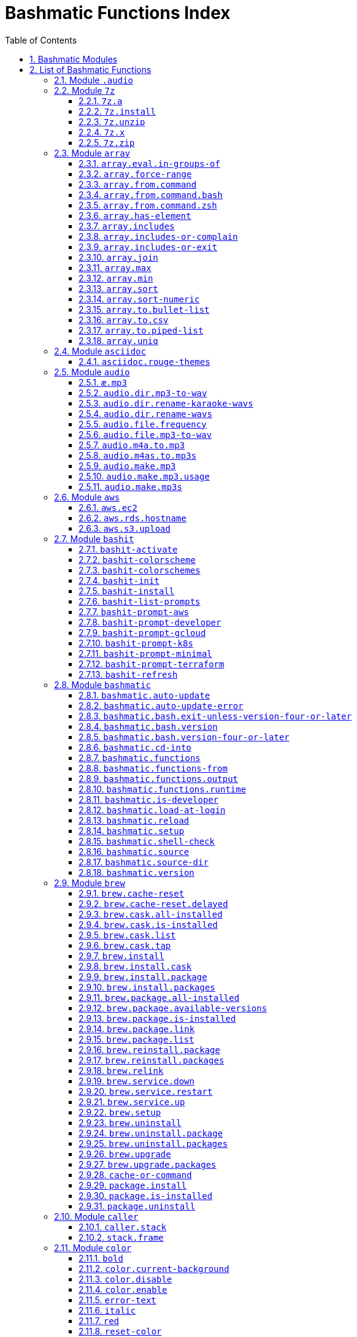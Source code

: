 = Bashmatic Functions Index
:allow-uri-read:
:doctype: book
:sectnums:
:showtitle:
:toc:
:toclevels: 5
:icons: font

== Bashmatic Modules

* xref:#module-.audio[.audio]
* xref:#module-7z[7z]
* xref:#module-array[array]
* xref:#module-asciidoc[asciidoc]
* xref:#module-audio[audio]
* xref:#module-aws[aws]
* xref:#module-bashit[bashit]
* xref:#module-bashmatic[bashmatic]
* xref:#module-brew[brew]
* xref:#module-caller[caller]
* xref:#module-color[color]
* xref:#module-config[config]
* xref:#module-db[db]
* xref:#module-db_cli[db_cli]
* xref:#module-db_rails[db_rails]
* xref:#module-db_top[db_top]
* xref:#module-deploy[deploy]
* xref:#module-dir[dir]
* xref:#module-docker[docker]
* xref:#module-file[file]
* xref:#module-ftrace[ftrace]
* xref:#module-gem[gem]
* xref:#module-git[git]
* xref:#module-github[github]
* xref:#module-gpg[gpg]
* xref:#module-is[is]
* xref:#module-jemalloc[jemalloc]
* xref:#module-json[json]
* xref:#module-maths[maths]
* xref:#module-net[net]
* xref:#module-openssl[openssl]
* xref:#module-osx[osx]
* xref:#module-output[output]
* xref:#module-output-boxes[output-boxes]
* xref:#module-output-repeat-char[output-repeat-char]
* xref:#module-output-utils[output-utils]
* xref:#module-package[package]
* xref:#module-path[path]
* xref:#module-pdf[pdf]
* xref:#module-pg[pg]
* xref:#module-pids[pids]
* xref:#module-pipe[pipe]
* xref:#module-progress-bar[progress-bar]
* xref:#module-repositories[repositories]
* xref:#module-ruby[ruby]
* xref:#module-run[run]
* xref:#module-runtime[runtime]
* xref:#module-runtime-config[runtime-config]
* xref:#module-sedx[sedx]
* xref:#module-set[set]
* xref:#module-settings[settings]
* xref:#module-shasum[shasum]
* xref:#module-shdoc[shdoc]
* xref:#module-shell-set[shell-set]
* xref:#module-ssh[ssh]
* xref:#module-subshell[subshell]
* xref:#module-sym[sym]
* xref:#module-text[text]
* xref:#module-time[time]
* xref:#module-trap[trap]
* xref:#module-url[url]
* xref:#module-usage[usage]
* xref:#module-user[user]
* xref:#module-util[util]
* xref:#module-video[video]
* xref:#module-vim[vim]
* xref:#module-yaml[yaml]
* xref:#module-zsh[zsh]

== List of Bashmatic Functions


=== Module `.audio`


=== Module `7z`

==== `7z.a`

[source,bash]
----
7z.a () 
{ 
    7z.zip "$@"
}

----

==== `7z.install`

[source,bash]
----
7z.install () 
{ 
    [[ -n $(which 7z) ]] || run "brew install p7zip"
    [[ -n $(which 7z) ]] || { 
        error "7z is not found after installation"
        return 1
    }
    return 0
}

----

==== `7z.unzip`

[source,bash]
----
7z.unzip () 
{ 
    7z.install
    local archive="$1"
    [[ -f ${archive} ]] || archive="${archive}.tar.7z"
    [[ -f ${archive} ]] || { 
        error "Neither $1 nor ${archive} were found."
        return 1
    }
    info "Unpacking archive ${txtylw}${archive}$(txt-info), total of $(file.size ${archive}) bytes."
    run.set-next show-output-on
    run "7za x -so ${archive} | tar xfv -"
}

----

==== `7z.x`

[source,bash]
----
7z.x () 
{ 
    7z.unzip "$@"
}

----

==== `7z.zip`

[source,bash]
----
7z.zip () 
{ 
    local folder="$1"
    shift
    7z.install
    local archive="${folder}"
    [[ -f "${folder}" || -d "${folder}" ]] && archive="$(basename ${folder} | sed -E 's/\./-/g').tar.7z"
    [[ -f ${archive} ]] && { 
        run.set-next on-decline-return
        run.ui.ask "File ${archive} already exists. Press Y to remove it and continue." || return 1
        run "rm -f ${archive}"
    }
    local -a flags=
    local -a args=
    for arg in $@
    do
        if [[ ${arg:0:1} == "-" ]]; then
            flags=(${flags[@]} "${arg}")
        else
            args=(${args[@]} "${arg}")
        fi
    done
    printf "${bldgrn}"
    printf "${args[*]}\n"
    printf "${bldylw}"
    set +e
    local command="tar cf - ${folder} ${args[*]} | 7za a ${flags[*]} -si -bd ${archive}"
    run.print-command "${command}"
    eval "${command}"
    local code=$?
    printf "${clr}"
    if [[ ${code} -eq 0 ]]; then
        success "${archive} created."
    else
        error "Tar/7z Exited with code ${code}"
        return 1
    fi
}

----


=== Module `array`

==== `array.eval.in-groups-of`

[source,bash]
----
array.eval.in-groups-of () 
{ 
    local chunk="$1"
    shift
    local function="$1"
    shift
    local -a group
    for item in "$@"
    do
        index="$(( index + 1 ))"
        if [[ ${#group[@]} -eq ${chunk} ]]; then
            ${function} "${group[@]}"
            group=("${item}")
        else
            group=("${group[@]}" "${item}")
        fi
    done
    if [[ ${#group[@]} -gt 0 ]]; then
        ${function} "${group[@]}"
    fi
    return 0
}

----

==== `array.force-range`

[source,bash]
----
array.force-range () 
{ 
    local n="$1"
    is.numeric "${n}" || { 
        error "First argument to this function must be numeric, got ${n}" 1>&2
        return 1
    }
    shift
    [[ "${#@}" -gt 0 ]] || { 
        error "Please pass additional arguments to define min/max" 1>&2
        return 1
    }
    local min=$(array.min "$@")
    local max=$(array.max "$@")
    if [[ $n -lt $min ]]; then
        n=${min}
    else
        if [[ $n -gt ${max} ]]; then
            n=${max}
        else
            n=${n}
        fi
    fi
    printf -- "%d" "${n}"
}

----

==== `array.from.command`

[source,bash]
----
array.from.command () 
{ 
    local func="array.from.command.$(user.current-shell)"
    is.a-function "${func}" || return 1
    ${func} "$@"
}

----

==== `array.from.command.bash`

[source,bash]
----
array.from.command.bash () 
{ 
    local array_name="$1"
    shift
    local command="$*"
    local OFS="$IFS"
    eval "IFS=\$'\\n'; read -r -d '' -a ${array_name}  < <( bash -c \"${command}\" || true && printf '\0' ); export ${array_name} || true"
    export IFS="$OFS"
}

----

==== `array.from.command.zsh`

[source,bash]
----
array.from.command.zsh () 
{ 
    local array_name="$1"
    shift
    local command="$*"
    eval "declare -a ${array_name}"
    eval "${array_name}=(\"\${(@f)\$(command)}\"); export ${array_name}; true"
    return
}

----

==== `array.has-element`

[source,bash]
----
array.has-element () 
{ 
    local search="$1"
    shift
    local r="false"
    local e
    [[ "$*" =~ ${search} ]] || { 
        echo -n $r
        return 1
    }
    for e in "${@}"
    do
        [[ "$e" == "${search}" ]] && r="true"
    done
    echo -n $r
    [[ $r == "false" ]] && return 1
    return 0
}

----

==== `array.includes`

[source,bash]
----
array.includes () 
{ 
    local search="$1"
    shift
    [[ "$*" =~ ${search} ]] || return 1
    for e in "${@}"
    do
        [[ "$e" == "${search}" ]] && { 
            return 0
        }
    done
    return 1
}

----

==== `array.includes-or-complain`

[source,bash]
----
array.includes-or-complain () 
{ 
    array.includes "$@" || { 
        element="$1"
        shift
        local -a output=()
        while true; do
            [[ -z "$1" ]] && break
            if [[ "$1" =~ " " ]]; then
                output=("${output[@]}" "$1")
            else
                output=("$1")
            fi
            shift
        done
        if [[ ${#output[@]} -gt 10 ]]; then
            error "Value ${element} must be one of the supplied values."
        else
            error "Value ${element} must be one of the supplied values:" "${output[@:0:10]}"
        fi
        echo
        return 0
    }
    return 1
}

----

==== `array.includes-or-exit`

[source,bash]
----
array.includes-or-exit () 
{ 
    array.includes-or-complain "$@" || exit 1
}

----

==== `array.join`

[source,bash]
----
array.join () 
{ 
    local sep="$1"
    shift
    local lines="$1"
    if [[ ${lines} == true || ${lines} == false ]]; then
        shift
    else
        lines=false
    fi
    local elem
    local len="$#"
    local last_index=$(( len - 1 ))
    local index=0
    for elem in "$@"
    do
        if ${lines}; then
            printf "${sep}%s\n" "${elem}"
        else
            printf "%s" "${elem}"
            [[ ${index} -lt ${last_index} ]] && printf '%s' "${sep}"
        fi
        index=$(( index + 1 ))
    done
}

----

==== `array.max`

[source,bash]
----
array.max () 
{ 
    local max="$1"
    shift
    for v in "$@"
    do
        is.numeric "$v" || continue
        [[ ${v} -gt ${max} ]] && max="$v"
    done
    printf -- "%d" "${max}"
}

----

==== `array.min`

[source,bash]
----
array.min () 
{ 
    local min="$1"
    shift
    for v in "$@"
    do
        is.numeric "$v" || continue
        [[ ${v} -lt ${min} ]] && min="$v"
    done
    printf -- "%d" "${min}"
}

----

==== `array.sort`

[source,bash]
----
array.sort () 
{ 
    local IFS_previous="${IFS}"
    export IFS=''
    printf "%s\n" "$@" | sort | tr '\n' ' ' | sed 's/ $//g'
    IFS="${IFS_previous}"
}

----

==== `array.sort-numeric`

[source,bash]
----
array.sort-numeric () 
{ 
    local IFS_previous="${IFS}"
    export IFS=''
    printf "%s\n" "$@" | sort -n | tr '\n' ' ' | sed 's/ $//g'
    IFS="${IFS_previous}"
}

----

==== `array.to.bullet-list`

[source,bash]
----
array.to.bullet-list () 
{ 
    array.join ' • ' true "$@"
}

----

==== `array.to.csv`

[source,bash]
----
array.to.csv () 
{ 
    array.join ', ' false "$@"
}

----

==== `array.to.piped-list`

[source,bash]
----
array.to.piped-list () 
{ 
    array.join ' | ' false "$@"
}

----

==== `array.uniq`

[source,bash]
----
array.uniq () 
{ 
    local IFS_previous="${IFS}"
    IFS=''
    printf "%s\n" "$@" | sort -u | tr '\n' ' ' | sed 's/ $//g'
    IFS="${IFS_previous}"
}

----


=== Module `asciidoc`

==== `asciidoc.rouge-themes`

[source,bash]
----
asciidoc.rouge-themes () 
{ 
    gem.install rouge
    info "Available themes:"
    local -a themes=($(ruby -e 'require :rouge.to_s; puts Rouge::Theme.registry.keys.sort.join ?\n'))
    array.to.bullet-list "${themes[@]}"
    echo
    info "To specify a theme in your *.adoc file, put this at the top:"
    info "${bldlyw}:source-highlighter: ${bldgrn}rouge"
    info "${bldlyw}:rouge-style: ${bldgrn}monokai"
}

----


=== Module `audio`

==== `æ.mp3`

[source,bash]
----
æ.mp3 () 
{ 
    audio.make.mp3 "$@"
}

----

==== `audio.dir.mp3-to-wav`

[source,bash]
----
audio.dir.mp3-to-wav () 
{ 
    local from="$1"
    local to="$2"
    run "cd \"${from}\""
    trap "return 1" INT
    while read -d '' filename; do
        audio.file.mp3-to-wav "${filename}" "${to}" < /dev/null
    done < <(find . -type f -name "*.mp3" -print0)
    run "cd -"
}

----

==== `audio.dir.rename-karaoke-wavs`

[source,bash]
----
audio.dir.rename-karaoke-wavs () 
{ 
    audio.dir.rename-wavs karaoke "$@"
}

----

==== `audio.dir.rename-wavs`

[source,bash]
----
audio.dir.rename-wavs () 
{ 
    local format="$1"
    shift
    local func=".audio.${format}.format"
    is.a-function "${func}" || { 
        error "Format not recognized: ${format}" "usage: audio.dir.rename-wavs <renaming-scheme> [ optional-dir ]"
        return 1
    }
    local dir="$1"
    local pwd="$(pwd -P)"
    if [[ -n "${dir}" ]]; then
        [[ ! -d "${dir}" ]] && { 
            error "First argument is either blank (current directory)" "or the folder where *.wav files to be renamed are."
            return 1
        }
        cd "${dir}"
    fi
    local nfile
    for file in $(ls -1 '*.wav')
    do
        n="$(.audio.karaoke.format "${file}" | sed 's/—/_/g')"
        h1 "${file}" "${n}"
        run "mv -vn \"${file}\" \"${n}\""
    done
    run "cd \"${pwd}\""
}

----

==== `audio.file.frequency`

[source,bash]
----
audio.file.frequency () 
{ 
    local file="$1"
    [[ -z $(command -V mdls) ]] && return 1
    local frequency=$(mdls "${file}" | grep kMDItemAudioSampleRate | sed 's/.*= //g')
    [[ -z ${frequency} ]] && frequency=48000
    local kHz=$(maths.eval "${frequency} / 1000.0" 0)
    printf ${kHz}
}

----

==== `audio.file.mp3-to-wav`

[source,bash]
----
audio.file.mp3-to-wav () 
{ 
    local from="${1/.\//}"
    local destination="$2"
    if [[ -z ${destination} ]]; then
        destination="$(dirname "${from}")"
    else
        destination="${destination}/$(dirname "${from}")"
    fi
    local to="${destination}/$(basename "${from/.mp3/.wav}")"
    if [[ ${from} =~ ".mp3" ]]; then
        h.blue "Source:      ${from}"
        cursor.up 1
        h.green "Destination: ${to}"
        [[ -f "${to}" ]] && { 
            info: "File already converted."
            return 0
        }
        run "mkdir -p \"${destination}\""
        run.set-next show-output-on
        run "lame --decode \"${from}\" \"${to}\""
    else
        error "File ${from} is not an MP3 file."
        return 1
    fi
}

----

==== `audio.m4a.to.mp3`

[source,bash]
----
audio.m4a.to.mp3 () 
{ 
    local file="$1"
    [[ -z "${file}" ]] && return 0
    [[ -f "${file}" ]] || { 
        error "File does not exist: ${file}"
        return 1
    }
    local output="${file/\.m4a/.mp3}"
    [[ -s ${output} ]] && { 
        info "${file} has already been converted... Skipping."
        return 0
    }
    h1 "From: ${bldylw}${file} " "To:   ${bldblu}${output}"
    command -v ffmpeg > /dev/null || .video.install-deps
    local cmd="ffmpeg -i \"${file}\" -codec:a libmp3lame -qscale:a 1 \"${output}\""
    h2 "${cmd}"
    run "${cmd}"
}

----

==== `audio.m4as.to.mp3s`

[source,bash]
----
audio.m4as.to.mp3s () 
{ 
    folder="${1:-"."}"
    info "Converting the following files:"
    find "${folder}" -name '*.m4a'
    hr
    echo
    info "Ctrl-C to abort."
    echo
    find "${folder}" -name '*.m4a' -exec bash -c 'source ~/.bashmatic/init.sh; audio.m4a.to.mp3 "{}"' \
}

----

==== `audio.make.mp3`

[source,bash]
----
audio.make.mp3 () 
{ 
    local file="$1"
    shift
    local nfile="$2"
    shift
    set +e
    [[ -n "$(command -V lame)" ]] || brew.package.install lame
    local default_options=" -m s -b 320 "
    [[ -n "${file}" ]] || { 
        audio.make.mp3.usage && return 1
    }
    [[ -s "${file}" ]] || { 
        error "File '${file}' does not exist."
        audio.make.mp3.usage && return 2
    }
    [[ -z ${nfile} ]] && nfile="$(echo "${file}" | sedx 's/\.(wav|aiff?)$/\.mp3/g')"
    local khz=$(audio.file.frequency "${file}")
    h2 "'$(basename "${file}")' —❯ ${txtylw}${nfile}${txtgrn}, sample rate: ${khz:-'Unknown'}kHz"
    info "lame ${default_options} $* '${file}' '${nfile}'"
    run.set-next show-output-on abort-on-error
    run "lame ${default_options}  $* '${file}' '${nfile}'"
    hr
    success "MP3 file ${nfile} is $(file.size.mb "${nfile}")Mb"
}

----

==== `audio.make.mp3.usage`

[source,bash]
----
audio.make.mp3.usage () 
{ 
    usage-box "audio.wav-to-mp3 [ file.wav | file.aif | file.aiff ] [ file.mp3 ] © Convert a RAW PCM Audio to highest quality MP3" "You can pass additional flags to ${txtylw}lame" "" "Just run ${txtylw}lame --longhelp for more info." "" "Default Flags: ${default_options}" ""
}

----

==== `audio.make.mp3s`

[source,bash]
----
audio.make.mp3s () 
{ 
    local dir="${1:-"."}"
    local kHz="${2:-"48"}"
    local first="$(find "${dir}" -type f -a \( -name "*.aif*" -o -name "*.wav" \) -print | head -1)"
    h3 "Converting WAV and AIF files to MP3 in ${txtylw}${dir}."
    if [[ -z ${first} ]]; then
        error "No AIFF or WAV files in the folder ${bldgrn}${dir}"
        return 1
    fi
    inf "Determining audio sampling rate (will apply the same rate to all files)... "
    kHz=$(audio.file.frequency "${first}")
    printf "${bldgrn} — ${kHz}kHz"
    ok:
    SAVEIFS=$IFS
    run.set-all show-command-on show-output-off abort-on-error
    find "${dir}" -type f -a \( -name "*.aif*" -o -name "*.wav" \) -print0 | while read -d '' file; do
        local fn=$(ascii-clean "${file}")
        mp3=$(echo "${file}" | sedx 's/\.(wav|aiff?)$/.mp3/g')
        inf "checking ${txtylw}${file} $(txt-info) ... "
        if [[ -f "${mp3}" && -z "${FORCE}" ]]; then
            printf "${bldgrn} OK, already converted. Use FORCE=1 to overwrite. ${clr}"
            ok:
            continue
        fi
        printf "${txtcyn} Transcoding...${clr}"
        ui.closer.kind-of-ok:
        inf "❯ ${txtylw}lame --silent -m s -b 320  \"${file}\""
        trap _term SIGINT
        lame --silent -m s -b 320 "${fn}" & child_pid=$!
        wait "$child_pid"
        code=$?
        if [[ ${code} -ne 0 ]]; then
            ui.closer.not-ok:
            info "${bakred}${bldwht}  ERROR: lame exited with an error code ${code}. Aborting!  "
            [[ -f "${mp3}" ]] && { 
                info "NOTE: removing unfinished MP3 file ${mp3}."
                rm -f "${mp3}" 1>&2 > /dev/null
            }
            break
        else
            ok:
        fi
    done
    success 'All done.'
}

----


=== Module `aws`

==== `aws.ec2`

[source,bash]
----
aws.ec2 () 
{ 
    local cmd="$1"
    local command="$cmd"
    case $command in 
        list | show | ls)
            __utf_table "$(aws ec2 describe-instances --query 'Reservations[*].Instances[*].{name: Name, instance_id: InstanceId, ip_address: PrivateIpAddress, state: State.Name}' --output table 2>/dev/null)"
            return $?
        ;
        *)
            error "Invalid Command: ${cmd}"
            return 1
        ;
    esac
}

----

==== `aws.rds.hostname`

[source,bash]
----
aws.rds.hostname () 
{ 
    local name=${1}
    [[ -z $(which jq) ]] && out=$(brew.install.package jq 2>/dev/null 1>/dev/null)
    [[ -z $(which aws) ]] && out=$(brew.install.package awscli 2>/dev/null 1>/dev/null)
    [[ -n ${name} ]] && aws rds describe-db-instances | jq '.[][].Endpoint.Address' | sedx 's/"//g' | ${GrepCommand} "^${name}\."
    [[ -z ${name} ]] && aws rds describe-db-instances | jq '.[][].Endpoint.Address' | sedx 's/"//g'
}

----

==== `aws.s3.upload`

[source,bash]
----
aws.s3.upload () 
{ 
    local pathname="$1"
    shift
    local skip_file_modification="$1"
    [[ -n ${skip_file_modification} ]] && skip_file_modification=true
    [[ -z ${skip_file_modification} ]] && skip_file_modification=false
    if [[ -z "${LibAws__DefaultUploadBucket}" || -z "${LibAws__DefaultUploadFolder}" ]]; then
        error "Required AWS S3 configuration is not defined." "Please set variables: ${bldylw}LibAws__DefaultUploadFolder" "and ${bldylw}LibAws__DefaultUploadBucket" "before using this function."
        return 1
    fi
    if [[ ! -f "${pathname}" ]]; then
        error "Local file was not found: ${bldylw}${pathname}"
        return 1
    fi
    local file=$(basename "${pathname}")
    local remote_file="${file}"
    local year=$(file.last-modified-year "${pathname}")
    local date=$(file.last-modified-date "${pathname}")
    [[ -z ${year} ]] && year=$(date +'%Y')
    [[ -z ${date} ]] && date=$(today)
    ${skip_file_modification} || { 
        [[ "${remote_file}" =~ "${date}" ]] && remote_file=$(echo "${remote_file}" | sedx "s/[_\.-]?${date}[_\.-]//g")
        [[ "${remote_file}" =~ "${date}" ]] || remote_file="${date}.${remote_file}"
    }
    remote_file=$(echo "${remote_file}" | sed -E 's/ /-/g;s/--+/-/g' | tr '[A-Z]' '[a-z]')
    local remote="s3://${LibAws__DefaultUploadBucket}/${LibAws__DefaultUploadFolder}/${year}/${remote_file}"
    run "aws s3 cp \"${pathname}\" \"${remote}\""
    if [[ ${LibRun__LastExitCode} -eq 0 ]]; then
        local remoteUrl="https://s3-${LibAws__DefaultRegion}.amazonaws.com/${LibAws__DefaultUploadBucket}/${LibAws__DefaultUploadFolder}/${year}/${remote_file}"
        [[ -n "${LibAws__ObjectUrlFile}" ]] && echo ${remoteUrl} > "${LibAws__ObjectUrlFile}"
        echo
        info "NOTE: You should now be able to access your resource at the following URL:"
        hr
        info "${bldylw}${remoteUrl}"
        hr
    else
        error "AWS S3 upload failed with code ${LibRun__LastExitCode}"
    fi
    return ${LibRun__LastExitCode}
}

----


=== Module `bashit`

==== `bashit-activate`

[source,bash]
----
bashit-activate () 
{ 
    local color
    local func
    export __bashmatic_bash_it_loaded=1
    bashit-install
    bashit-init
    bashit-colorscheme dark
    bashit-prompt-minimal
    while true; do
        local arg="$1"
        shift
        [[ -z "${arg}" ]] && break
        color="$(bashit-colorschemes | grep "${arg}")"
        if [[ -n "${color}" ]]; then
            bashit-colorscheme "${color}"
        else
            local func="bashit-prompt-${arg}"
            if is.a-function "${func}"; then
                ${func}
            else
                erroir "Unrecognized argument: [${arg}] is neither a color nor prompt type."
                return 1
            fi
        fi
    done
}

----

==== `bashit-colorscheme`

[source,bash]
----
bashit-colorscheme () 
{ 
    local scheme="$1"
    if [[ -z "${scheme}" ]]; then
        if [[ "${ITERM_PROFILE}" =~ "Light" || "${ITERM_PROFILE}" =~ "light" ]]; then
            export scheme=light
        else
            export scheme=dark
        fi
    else
        local theme="${BASH_IT}/colorschemes/${scheme}.colorscheme.bash"
        if [[ -f ${theme} ]]; then
            source "${theme}"
        else
            error "Color theme ${scheme} does not exist." 1>&2
        fi
    fi
}

----

==== `bashit-colorschemes`

[source,bash]
----
bashit-colorschemes () 
{ 
    find "${BASH_IT}/colorschemes" -type f -name '*.colorscheme.bash' 2> /dev/null | tr '\n' '\0' | xargs -0 -n1 basename | sed 's/\.colorscheme\.bash//g'
}

----

==== `bashit-init`

[source,bash]
----
bashit-init () 
{ 
    export BASH_IT="${HOME}/.bash_it"
    export BASH_IT_THEME="powerline"
    export BASH_IT_THEME="powerline-multiline"
    export BASH_IT_REMOTE="${__bashmatic_bash_it_remote}"
    source "${BASH_IT}/bash_it.sh"
    export GIT_HOSTING='git@git.domain.com'
    export SHORT_HOSTNAME="$(hostname -s)"
    export SHORT_TERM_LINE=true
    export BASH_IT_P4_DISABLED=true
    export SCM=git
    export SCM_CHECK=true
}

----

==== `bashit-install`

[source,bash]
----
bashit-install () 
{ 
    if [[ ! -d "${HOME}/.bash_it" && -n $(command -v git 2>/dev/null) ]]; then
        git clone -q "${__bashmatic_bash_it_source}" ~/.bash_it > /dev/null
    fi
    [[ -d ${HOME}/.bash_it ]] || return 1
}

----

==== `bashit-list-prompts`

[source,bash]
----
bashit-list-prompts () 
{ 
    regex="^bashit-prompt-([a-z0-9]*)"
    for f in $(set | grep -E "$regex")
    do
        [[ $f =~ $regex ]] && echo "${BASH_REMATCH[1]}"
    done
}

----

==== `bashit-prompt-aws`

[source,bash]
----
bashit-prompt-aws () 
{ 
    powerline.prompt.git.max
    powerline.prompt.left aws_profile scm cwd shlvl last_status
    powerline.prompt.right clock battery user_info hostname
}

----

==== `bashit-prompt-developer`

[source,bash]
----
bashit-prompt-developer () 
{ 
    powerline.prompt.git.max
    powerline.prompt.left go node ruby scm cwd shlvl last_status
    powerline.prompt.right clock battery user_info hostname
}

----

==== `bashit-prompt-gcloud`

[source,bash]
----
bashit-prompt-gcloud () 
{ 
    powerline.prompt.git.max
    powerline.prompt.left gcloud scm cwd shlvl last_status
    powerline.prompt.right clock battery user_info hostname
}

----

==== `bashit-prompt-k8s`

[source,bash]
----
bashit-prompt-k8s () 
{ 
    powerline.prompt.git.max
    powerline.prompt.left k8s_context scm cwd shlvl last_status
    powerline.prompt.right clock battery user_info hostname
}

----

==== `bashit-prompt-minimal`

[source,bash]
----
bashit-prompt-minimal () 
{ 
    powerline.prompt.git.min
    powerline.prompt.left scm cwd last_status
    powerline.prompt.right go node ruby clock battery
}

----

==== `bashit-prompt-terraform`

[source,bash]
----
bashit-prompt-terraform () 
{ 
    powerline.prompt.git.max
    powerline.prompt.left terraform scm cwd shlvl last_status
    powerline.prompt.right clock battery user_info hostname
}

----

==== `bashit-refresh`

[source,bash]
----
bashit-refresh () 
{ 
    bashit-activate "$@"
}

----


=== Module `bashmatic`

==== `bashmatic.auto-update`

[source,bash]
----
bashmatic.auto-update () 
{ 
    ( unset -f _direnv_hook > /dev/null 2>&1
    [[ ${Bashmatic__Test} -eq 1 ]] && return 0
    local pwd="$(pwd -P)"
    cd "${BASHMATIC_HOME:="${HOME}/.bashmatic"}"
    git.configure-auto-updates
    git.repo-is-clean || { 
        output.is-ssh || { 
            output.is-terminal && bashmatic.auto-update-error
            cd "${pwd}" > /dev/null
            return 1
        }
    }
    git.update-repo-if-needed
    cd "${pwd}" > /dev/null )
}

----

==== `bashmatic.auto-update-error`

[source,bash]
----
bashmatic.auto-update-error () 
{ 
    bashmatic.is-developer || return
    file.exists-and-newer-than ${__bashmatic_warning_notification} 10 || return
    touch ${__bashmatic_warning_notification}
    if [[ -f ${__bashmatic_auto_update_help_file} ]]; then
        cat "${__bashmatic_auto_update_help_file}" 1>&2
    else
        output.constrain-screen-width 60
        box.black-on-yellow "${bldwht}Warning! BASHMATIC_HOME contains local modifications." "Automatic update is disabled until git state is clean again." | tee -a "${__bashmatic_auto_update_help_file}" 1>&2
    fi
}

----

==== `bashmatic.bash.exit-unless-version-four-or-later`

[source,bash]
----
bashmatic.bash.exit-unless-version-four-or-later () 
{ 
    bashmatic.bash.version-four-or-later || { 
        error "Sorry, this functionality requires BASH version 4 or later."
        exit 1 > /dev/null
    }
}

----

==== `bashmatic.bash.version`

[source,bash]
----
bashmatic.bash.version () 
{ 
    echo "${BASH_VERSION/[^0-9]*/}"
}

----

==== `bashmatic.bash.version-four-or-later`

[source,bash]
----
bashmatic.bash.version-four-or-later () 
{ 
    [[ $(bashmatic.bash.version) -gt 3 ]]
}

----

==== `bashmatic.cd-into`

[source,bash]
----
bashmatic.cd-into () 
{ 
    [[ -d ${BASHMATIC_HOME} ]] || return 1
    cd "${BASHMATIC_HOME}"
}

----

==== `bashmatic.functions`

[source,bash]
----
bashmatic.functions () 
{ 
    bashmatic.functions-from '*.sh' "$@"
}

----

==== `bashmatic.functions-from`

[source,bash]
----
bashmatic.functions-from () 
{ 
    local pattern="${1}"
    [[ -n ${pattern} ]] && shift
    [[ -z ${pattern} ]] && pattern="[a-z]*.sh"
    cd "${BASHMATIC_HOME}/lib" > /dev/null || return 1
    export SCREEN_WIDTH=${SCREEN_WIDTH:=$(screen-width)}
    if [[ -n $(echo ${pattern} | eval "${GrepCommand} '\*$' ") || ! ${pattern} =~ \.sh$ ]]; then
        pattern="${pattern}.sh"
    fi
    eval "${GrepCommand} '^[_a-zA-Z0-9]+.*\(\)' ${pattern}" | sedx 's/^(lib\/)?.*\.sh://g' | sedx 's/^function //g' | sedx 's/\(\) *\{.*$//g' | tr -d '()' | sedx '/^ *$/d' | eval "${GrepCommand} '^(_|\.)' -v" | sort | uniq | columnize "$@"
    cd - > /dev/null || return 1
}

----

==== `bashmatic.functions.output`

[source,bash]
----
bashmatic.functions.output () 
{ 
    bashmatic.functions-from 'output.sh' "$@"
}

----

==== `bashmatic.functions.runtime`

[source,bash]
----
bashmatic.functions.runtime () 
{ 
    bashmatic.functions-from 'run*.sh' "$@"
}

----

==== `bashmatic.is-developer`

[source,bash]
----
bashmatic.is-developer () 
{ 
    [[ ${BASHMATIC_DEVELOPER} -eq 1 || -f ${BASHMATIC_HOME}/.envrc.local ]]
}

----

==== `bashmatic.load-at-login`

[source,bash]
----
bashmatic.load-at-login () 
{ 
    local file="${1}"
    [[ -z ${file} ]] && file="$(user.login-shell-init-file)"
    grep -q -E 'BASHMATIC_HOME' "${file}" || { 
        { 
            echo "export BASHMATIC_HOME=\"${BASHMATIC_HOME:-"~/.bashmatic"}\""
            echo '[[ -f ${BASHMATIC_HOME}/init.sh ]] && source ${BASHMATIC_HOME}/init.sh'
            echo 'export PATH="${PATH}:${BASHMATIC_HOME}/bin"'
        } >> "${file}"
        source "${file}"
    }
}

----

==== `bashmatic.reload`

[source,bash]
----
bashmatic.reload () 
{ 
    bashmatic.set-is-not-loaded
    source "${BASHMATIC_INIT}"
}

----

==== `bashmatic.setup`

[source,bash]
----
bashmatic.setup () 
{ 
    [[ -z ${BashMatic__Downloader} && -n $(command -v curl) ]] && export BashMatic__Downloader="curl -fsSL --connect-timeout 5 "
    [[ -z ${BashMatic__Downloader} && -n $(command -v wget) ]] && export BashMatic__Downloader="wget -q -O --connect-timeout=5 - "
    if [[ ! -d "${BASHMATIC_LIBDIR}" ]]; then
        .err "Unable to file BashMatic's library source folder — ${BASHMATIC_LIBDIR}"
        return 1
    fi
    bashmatic.source time.sh output.sh output-utils.sh output-repeat-char.sh output-boxes.sh user.sh
    bashmatic.shell-check || return 1
    bashmatic.source util.sh git.sh file.sh color.sh brew.sh
    bashmatic.source-dir "${BASHMATIC_LIBDIR}"
    output.unconstrain-screen-width
    [[ -d ${BASHMATIC_HOME}/.git ]] && bashmatic.auto-update
    return 0
}

----

==== `bashmatic.shell-check`

[source,bash]
----
bashmatic.shell-check () 
{ 
    local shell="$(user.current-shell)"
    if [[ "${shell}" =~ bash$ || "${shell}" =~ zsh$ ]]; then
        return 0
    else
        cat "${BASHMATIC_HOME}/.init.sh" 1>&2
        return 120
    fi
}

----

==== `bashmatic.source`

[source,bash]
----
bashmatic.source () 
{ 
    local __path="${BASHMATIC_LIBDIR}"
    local file
    for file in "${@}"
    do
        [[ "${file}" =~ "/" ]] || file="${__path}/${file}"
        [[ -s "${file}" ]] || { 
            .err "Can't source file ${file} — fils is invalid."
            return 1
        }
        [[ -n ${SOURCE_DEBUG} ]] && printf "${txtred}[source] ${bldylw}${file}${clr}...\n" 1>&2
        source "${file}"
    done
    return 0
}

----

==== `bashmatic.source-dir`

[source,bash]
----
bashmatic.source-dir () 
{ 
    local folder="${1}"
    local loaded=false
    local file
    unset files
    declare -a files
    eval "$(files.map.shell-scripts "${folder}" files)"
    if [[ ${#files[@]} -eq 0 ]]; then
        .err "No files were returned from files.map in " "\n  ${bldylw}${folder}"
        return 1
    fi
    for file in "${files[@]}"
    do
        local n="$(basename ${file})"
        [[ ${n:0:1} == . ]] && continue
        bashmatic.source "${file}" && loaded=true
    done
    unset files
    ${loaded} || { 
        .err "Unable to find BashMatic library folder with files:" "${BASHMATIC_LIBDIR}"
        return 1
    }
    if [[ ${LoadedShown} -eq 0 ]]; then
        hr
        success "BashMatic was loaded! Happy Bashing :) "
        hr
        export LoadedShown=1
    fi
}

----

==== `bashmatic.version`

[source,bash]
----
bashmatic.version () 
{ 
    cat "$(dirname "${BASHMATIC_INIT}")/.version"
}

----


=== Module `brew`

==== `brew.cache-reset`

[source,bash]
----
brew.cache-reset () 
{ 
    if [[ "$1" == "cask" ]]; then
        rm -f "${LibBrew__CaskCacheList}"
    else
        if [[ "$2" == "package" ]]; then
            rm -f "${LibBrew__PackageCacheList}"
        else
            rm -f "${LibBrew__PackageCacheList}" "${LibBrew__CaskCacheList}"
        fi
    fi
}

----

==== `brew.cache-reset.delayed`

[source,bash]
----
brew.cache-reset.delayed () 
{ 
    ((BASH_IN_SUBSHELL)) || brew.cache-reset both
}

----

==== `brew.cask.all-installed`

[source,bash]
----
brew.cask.all-installed () 
{ 
    local -a installed_casks=($(brew.cask.list))
    for item in "$@"
    do
        array.includes "${item}" "${installed_casks[@]}" || return 1
    done
    return 0
}

----

==== `brew.cask.is-installed`

[source,bash]
----
brew.cask.is-installed () 
{ 
    if brew.cask.all-installed "$@"; then
        echo "true"
    else
        echo "false"
    fi
}

----

==== `brew.cask.list`

[source,bash]
----
brew.cask.list () 
{ 
    cache-or-command "${LibBrew__CaskCacheList}" 10 --cask -1
}

----

==== `brew.cask.tap`

[source,bash]
----
brew.cask.tap () 
{ 
    run "brew tap homebrew/cask-cask"
}

----

==== `brew.install`

[source,bash]
----
brew.install () 
{ 
    local brew=$(which brew 2>/dev/null)
    if [[ -z "${brew}" ]]; then
        info "Installing Homebrew, please wait..."
        /usr/bin/ruby -e "$(curl -fsSL https://raw.githubusercontent.com/Homebrew/install/master/install)"
    else
        info "Detected Homebrew Version: ${bldylw}$(brew --version 2>/dev/null | head -1)"
        run "brew update"
    fi
}

----

==== `brew.install.cask`

[source,bash]
----
brew.install.cask () 
{ 
    local cask=$1
    local force=
    local verbose=
    [[ -n "${opts_force}" ]] && force="--force"
    [[ -n "${opts_verbose}" ]] && verbose="--verbose"
    local installed_app="$(osx.app.is-installed "${cask}")"
    inf "checking if cask is installed: ${bldylw}${cask}"
    brew.cask.all-installed "${cask}" && { 
        ok:
        return 0
    }
    if [[ -n "${installed_app}" && -z "${opts_force}" ]]; then
        ui.closer.ok:
        return 0
    else
        ui.closer.kind-of-ok:
        run "brew install --cask ${cask} ${force} ${verbose}"
        brew.cache-reset cask
    fi
}

----

==== `brew.install.package`

[source,bash]
----
brew.install.package () 
{ 
    local package="$1"
    local force=
    local verbose=
    local code
    [[ -n "${opts_force}" ]] && force="--force"
    [[ -n "${opts_verbose}" ]] && verbose="--verbose"
    [[ -z "${opt_terse}" ]] && inf "checking for 🍻 ${bldylw}${package}..."
    if brew.package.all-installed "${package}"; then
        [[ -z "${opt_terse}" ]] && ok:
        [[ -z "${opt_terse}" ]] || printf "${bldgrn}○ "
        export LibRun__LastExitCode=0
    else
        if [[ -z "${opt_terse}" ]]; then
            ui.closer.kind-of-ok:
            run "brew install ${force} ${verbose} ${package}"
            code="${LibRun__LastExitCode}"
        else
            brew install ${force} ${verbose} ${package} > /dev/null 2>&1
            code=$?
        fi
        brew.cache-reset package
        brew.package.all-installed "${package}" && code=0
        [[ -n ${force} ]] && { 
            run.set-next continue-on-error
            run "brew link --force --overwrite ${verbose} ${package}"
        }
        hash -r > /dev/null
        ((code)) && { 
            warning "Reinstalling ${package} as I couldn't find it after instal..."
            brew.reinstall.package "${package}"
        }
        export LibRun__LastExitCode=0
        if [[ "$(brew.package.is-installed "${package}")" == "true" ]]; then
            [[ -n "${opt_terse}" ]] && printf "\n 🟢 "
        else
            [[ -n "${opt_terse}" ]] && printf "\n 🔴 "
            export LibRun__LastExitCode=1
        fi
    fi
    return ${LibRun__LastExitCode}
}

----

==== `brew.install.packages`

[source,bash]
----
brew.install.packages () 
{ 
    local force=
    [[ -n "${opts_force}" ]] && force="--force"
    for package in "$@"
    do
        brew.install.package "${package}"
    done
}

----

==== `brew.package.all-installed`

[source,bash]
----
brew.package.all-installed () 
{ 
    local -a installed_packages=($(brew.package.list))
    for item in "$@"
    do
        array.includes "${item}" "${installed_packages[@]}" || return 1
    done
    return 0
}

----

==== `brew.package.available-versions`

[source,bash]
----
brew.package.available-versions () 
{ 
    local package="$1"
    [[ -z "$1" ]] && return 1
    brew search "${package}@" | tr -d 'a-z@A-Z =>-+' | sed '/^$/d' | sort -nr | tr '\n' ' '
}

----

==== `brew.package.is-installed`

[source,bash]
----
brew.package.is-installed () 
{ 
    if brew.package.all-installed "$@"; then
        echo "true"
    else
        echo "false"
    fi
}

----

==== `brew.package.link`

[source,bash]
----
brew.package.link () 
{ 
    local package="${1}"
    shift
    [[ -n "${opts_verbose}" ]] && verbose="--verbose"
    run "brew link --force --overwrite ${verbose} ${package} $*"
}

----

==== `brew.package.list`

[source,bash]
----
brew.package.list () 
{ 
    cache-or-command "${LibBrew__PackageCacheList}" 10 --formula -1
}

----

==== `brew.reinstall.package`

[source,bash]
----
brew.reinstall.package () 
{ 
    local package="${1}"
    local force=
    local verbose=
    [[ -n "${opts_force}" ]] && force="--force"
    [[ -n "${opts_verbose}" ]] && verbose="--verbose"
    run "brew unlink --quiet ${package}"
    run "brew uninstall ${force} ${verbose} ${package}"
    brew.install.package "${package}"
}

----

==== `brew.reinstall.packages`

[source,bash]
----
brew.reinstall.packages () 
{ 
    local force=
    local result=0
    [[ -n "${opts_force}" ]] && force="--force"
    for package in "$@"
    do
        brew.uninstall.package "${package}"
        brew.install.package "${package}"
        local result=$?
    done
    return ${result}
}

----

==== `brew.relink`

[source,bash]
----
brew.relink () 
{ 
    local package"${1}"
    local verbose=
    [[ -n "${opts_verbose}" ]] && verbose="--verbose"
    run "brew unlink --quiet ${package}"
    run "brew link --force --overwrite ${verbose} ${package}"
}

----

==== `brew.service.down`

[source,bash]
----
brew.service.down () 
{ 
    local svc="$1"
    run "brew services stop ${svc}"
}

----

==== `brew.service.restart`

[source,bash]
----
brew.service.restart () 
{ 
    local svc="$1"
    run "brew services restart ${svc}"
}

----

==== `brew.service.up`

[source,bash]
----
brew.service.up () 
{ 
    local svc="$1"
    run "brew services start ${svc}"
}

----

==== `brew.setup`

[source,bash]
----
brew.setup () 
{ 
    brew.upgrade
}

----

==== `brew.uninstall`

[source,bash]
----
brew.uninstall () 
{ 
    echo y | /bin/bash -c "$(curl -fsSL https://raw.githubusercontent.com/Homebrew/install/master/uninstall.sh)"
}

----

==== `brew.uninstall.package`

[source,bash]
----
brew.uninstall.package () 
{ 
    local package=$1
    local force=
    local verbose=
    [[ -n "${opts_force}" ]] && force="--force"
    [[ -n "${opts_verbose}" ]] && verbose="--verbose"
    run.set-next continue-on-error
    run "brew unlink ${package} ${force} ${verbose}"
    run.set-next continue-on-error
    run "brew uninstall ${package} ${force} ${verbose}"
    brew.cache-reset.delayed
}

----

==== `brew.uninstall.packages`

[source,bash]
----
brew.uninstall.packages () 
{ 
    local force=
    [[ -n "${opts_force}" ]] && force="--force"
    for package in "$@"
    do
        brew.uninstall.package "${package}"
    done
}

----

==== `brew.upgrade`

[source,bash]
----
brew.upgrade () 
{ 
    brew.install
    if [[ -z "$(which brew)" ]]; then
        warn "brew is not installed...."
        return 1
    fi
    run "brew update --force"
    run "brew upgrade"
    run "brew cleanup -s"
}

----

==== `brew.upgrade.packages`

[source,bash]
----
brew.upgrade.packages () 
{ 
    [[ -z "$(which brew)" ]] || brew.install
    [[ -z $1 ]] && { 
        error "usage: brew.upgrade.packages package1 package2 ..."
        return 1
    }
    run "brew upgrade $*"
}

----

==== `cache-or-command`

[source,bash]
----
cache-or-command () 
{ 
    local file="$1"
    shift
    local stale_minutes="$1"
    shift
    if file.exists-and-newer-than "${file}" "${stale_minutes}"; then
        if [[ -s "${file}" ]]; then
            cat "${file}"
            return 0
        fi
    fi
    is-dbg && info "REFRESHING CACHE with command: ${bldylw}brew list ${*} >${file}"
    brew list "$@" > "${file}"
    cat "${file}"
}

----

==== `package.install`

[source,bash]
----
package.install () 
{ 
    brew.install.packages "$@"
    hash -r 2> /dev/null
}

----

==== `package.is-installed`

[source,bash]
----
package.is-installed () 
{ 
    [[ "$(brew.package.is-installed "$@")" == "true" ]]
}

----

==== `package.uninstall`

[source,bash]
----
package.uninstall () 
{ 
    brew.uninstall.packages "$@"
}

----


=== Module `caller`

==== `caller.stack`

[source,bash]
----
caller.stack () 
{ 
    local index=${1:-"-1"}
    while true; do
        index=$((index + 1))
        caller ${index} 2>&1 > /dev/null || break
        local -a frame=($(caller ${index} | tr ' ' '\n'))
        printf "%3d [ %-40.40s ]: %s\n" ${index} "${frame[2]}:${frame[0]}" "${frame[1]}"
    done
}

----

==== `stack.frame`

[source,bash]
----
stack.frame () 
{ 
    caller.stack 0
}

----


=== Module `color`

==== `bold`

[source,bash]
----
bold () 
{ 
    .ansi 1 "$@"
}

----

==== `color.current-background`

[source,bash]
----
color.current-background () 
{ 
    printf "\e]11;?\a"
}

----

==== `color.disable`

[source,bash]
----
color.disable () 
{ 
    export clr='\e[0m'
    unset txtblk
    unset txtred
    unset txtgrn
    unset txtylw
    unset txtblu
    unset txtpur
    unset txtcyn
    unset txtwht
    unset bldblk
    unset bldred
    unset bldgrn
    unset bldylw
    unset bldblu
    unset bldpur
    unset bldcyn
    unset bldwht
    unset unkblk
    unset undred
    unset undgrn
    unset undylw
    unset undblu
    unset undpur
    unset undcyn
    unset undwht
    unset bakblk
    unset bakred
    unset bakgrn
    unset bakylw
    unset bakblu
    unset bakpur
    unset bakcyn
    unset bakwht
    unset txtrst
    unset italic
    unset bold
    unset strikethrough
    unset underlined
    unset white_on_orange
    unset white_on_yellow
    unset white_on_red
    unset white_on_pink
    unset white_on_salmon
    unset yellow_on_gray
    export BashMatic__ColorLoaded=0
}

----

==== `color.enable`

[source,bash]
----
color.enable () 
{ 
    if [[ ${BashMatic__ColorLoaded} -eq 1 ]]; then
        [[ -n ${DEBUG} ]] && echo "colors are already loaded."
    else
        export txtblk='\e[0;30m'
        export txtred='\e[0;31m'
        export txtgrn='\e[0;32m'
        export txtylw='\e[0;33m'
        export txtblu='\e[0;34m'
        export txtpur='\e[0;35m'
        export txtcyn='\e[0;36m'
        export txtwht='\e[0;37m'
        export bldblk='\e[1;30m'
        export bldred='\e[1;31m'
        export bldgrn='\e[1;32m'
        export bldylw='\e[1;33m'
        export bldblu='\e[1;34m'
        export bldpur='\e[1;35m'
        export bldcyn='\e[1;36m'
        export bldwht='\e[1;37m'
        export unkblk='\e[4;30m'
        export undred='\e[4;31m'
        export undgrn='\e[4;32m'
        export undylw='\e[4;33m'
        export undblu='\e[4;34m'
        export undpur='\e[4;35m'
        export undcyn='\e[4;36m'
        export undwht='\e[4;37m'
        export bakblk='\e[40m'
        export bakred='\e[41m'
        export bakgrn='\e[42m'
        export bakylw='\e[43m'
        export bakblu='\e[44m'
        export bakpur='\e[45m'
        export bakcyn='\e[46m'
        export bakwht='\e[47m'
        export txtrst='\e[0m'
        export rst='\e[0m'
        export clr='\e[0m'
        export bold='\e[1m'
        export italic='\e[3m'
        export underlined='\e[4m'
        export strikethrough='\e[9m'
        export inverse_on='\e[7m'
        export inverse_off='\e[27m'
        export default_bg='\e[49m'
        export default_fg='\e[39m'
        export black_on_orange="\e[48;5;208m\e[48;30;208m"
        export black_on_yellow="\e[48;5;11m\e[48;30;209m"
        export white_on_orange="\e[48;5;208m"
        export white_on_yellow="\e[48;5;214m"
        export white_on_red="\e[48;5;9m"
        export white_on_pink="\e[48;5;199m"
        export white_on_salmon="\e[48;5;196m"
        export yellow_on_gray="\e[38;5;220m\e[48;5;242m"
        export BashMatic__ColorLoaded=1
    fi
}

----

==== `error-text`

[source,bash]
----
error-text () 
{ 
    printf "${txtred}"
}

----

==== `italic`

[source,bash]
----
italic () 
{ 
    .ansi 3 "$@"
}

----

==== `red`

[source,bash]
----
red () 
{ 
    .ansi 31 "$@"
}

----

==== `reset-color`

[source,bash]
----
reset-color () 
{ 
    echo -en "${clr}"
}

----

==== `strikethrough`

[source,bash]
----
strikethrough () 
{ 
    .ansi 9 "$@"
}

----

==== `txt-err`

[source,bash]
----
txt-err () 
{ 
    printf "${clr}${bldylw}${bakred}"
}

----

==== `txt-info`

[source,bash]
----
txt-info () 
{ 
    printf "${clr}${txtblu}"
}

----

==== `txt-warn`

[source,bash]
----
txt-warn () 
{ 
    printf "${clr}${bldylw}"
}

----

==== `underline`

[source,bash]
----
underline () 
{ 
    .ansi 4 "$@"
}

----


=== Module `config`

==== `config.dig`

[source,bash]
----
config.dig () 
{ 
    local key="$1"
    local subkey="$2"
    local format="$(config.get-format)"
    local format_lower="$(config.get-format | tr '[:upper:]' '[:lower:]')"
    local rf="require '${format_lower}'; "
    local load_config="${rf}; def config; ${format}.load(File.read('${bashmatic__config_file}')); end"
    local interpreter="$(command -v ruby)"
    local script
    if [[ -z ${key} ]]; then
        script="${load_config}; ${rf} pp config"
    else
        if [[ -n ${subkey} ]]; then
            script="${load_config}; ${rf} puts config['${key}']['${subkey}']"
        else
            script="${load_config}; ${rf} pp config['${key}']"
        fi
    fi
    ${interpreter} -e "${script}" || { 
        error "ERROR while evaluating the following script with ruby $(ruby --version):" "${script}"
        return 1
    }
    return 0
}

----

==== `config.dig.pretty`

[source,bash]
----
config.dig.pretty () 
{ 
    local -a args
    local -a keys
    for a in "$@"
    do
        if [[ $a =~ ^- ]]; then
            args+=("$a")
        else
            keys+=("$a")
        fi
    done
    is-dbg && { 
        dbg "args: ${args[*]}"
        dbg "keys: ${keys[*]}"
    }
    local format=$(config.get-format)
    config.set-format JSON
    command -v jq > /dev/null || package.install.packages jq
    config.dig "${keys[@]}" | jq "${args[@]}" | tr -d '"'
    config.set-format "${format}"
    return 0
}

----

==== `config.get-file`

[source,bash]
----
config.get-file () 
{ 
    printf "%s" "${bashmatic__config_file}"
}

----

==== `config.get-format`

[source,bash]
----
config.get-format () 
{ 
    echo -n "${bashmatic__config_format}"
}

----

==== `config.set-file`

[source,bash]
----
config.set-file () 
{ 
    export bashmatic__config_file="$1"
    if [[ ${bashmatic__config_file} =~ \.yml$ || ${bashmatic__config_file} =~ \.yaml$ || ${bashmatic__config_file} =~ \.YML$ || ${bashmatic__config_file} =~ \.YAML$ ]]; then
        config.set-format yaml
    else
        if [[ ${bashmatic__config_file} =~ \.json$ || ${bashmatic__config_file} =~ \.JSON$ ]]; then
            config.set-format json
        else
            warning "File extension is not recognized." "Use config.set-format [json|yaml]" 1>&2
        fi
    fi
}

----

==== `config.set-format`

[source,bash]
----
config.set-format () 
{ 
    local format="${1^^}"
    if [[ "${format}" == "YAML" || "${format}" == "JSON" ]]; then
        export bashmatic__config_format="${format}"
    else
        error "Invalid format $1: only YAML or JSON is supported."
        return 1
    fi
}

----


=== Module `db`

==== `db.actions.connect`

[source,bash]
----
db.actions.connect () 
{ 
    db.psql.connect "$@"
}

----

==== `db.actions.connections`

[source,bash]
----
db.actions.connections () 
{ 
    db.config.connections
    echo
}

----

==== `db.actions.csv`

[source,bash]
----
db.actions.csv () 
{ 
    local dbname=${1}
    shift
    [[ -z ${dbname} ]] && return 1
    export flag_quiet=1
    db.psql.connect "${dbname}" -P border=0 -P fieldsep="," --csv -A -X -P pager=off -P footer=off -c "\"$*\""
}

----

==== `db.actions.data-dir`

[source,bash]
----
db.actions.data-dir () 
{ 
    db.psql.connect "$@" $(db.psql.args-data-only) -c "'show data_directory'"
}

----

==== `db.actions.db-settings-pretty`

[source,bash]
----
db.actions.db-settings-pretty () 
{ 
    db.psql.connect.db-settings-pretty "$@"
}

----

==== `db.actions.db-settings-toml`

[source,bash]
----
db.actions.db-settings-toml () 
{ 
    db.psql.connect.db-settings-toml "$@"
}

----

==== `db.actions.explain`

[source,bash]
----
db.actions.explain () 
{ 
    db.psql.explain "$@"
}

----

==== `db.actions.explain-analyze-json`

[source,bash]
----
db.actions.explain-analyze-json () 
{ 
    export _bashmatic_db_explain="${_bashmatic_db_explain_sql}"
    .db.actions.explain "$@"
}

----

==== `db.actions.explain-json`

[source,bash]
----
db.actions.explain-json () 
{ 
    export _bashmatic_db_explain="${_bashmatic_db_analyze_sql}"
    .db.actions.explain "$@"
}

----

==== `db.actions.list-indexes`

[source,bash]
----
db.actions.list-indexes () 
{ 
    db.psql.list-indexes "$@"
}

----

==== `db.actions.list-tables`

[source,bash]
----
db.actions.list-tables () 
{ 
    db.psql.list-tables "$@"
}

----

==== `db.actions.list-users`

[source,bash]
----
db.actions.list-users () 
{ 
    db.psql.list-users "$@"
}

----

==== `db.actions.pga`

[source,bash]
----
db.actions.pga () 
{ 
    local name="$1"
    command -v python3 > /dev/null || brew.install.packages python3
    command -v pg_activity > /dev/null || run "python3 -m pip install pg_activity psycopg2-binary"
    command -v pg_activity > /dev/null || { 
        local binary=$(find /usr/local/Cellar -type f -name 'pg_activity')
        run "ln -nfs ${binary} /usr/local/bin/pg_activity"
    }
    command -v pg_activity > /dev/null || { 
        error "Can't find pg_activity even after install + symlink".
        return 1
    }
    local args=$(db.psql.args.config "${name}")
    db.psql.args.config "${name}" > /dev/null
    pg_activity ${args} --verbose-mode=1 --rds --no-app --no-database --no-user
}

----

==== `db.actions.run`

[source,bash]
----
db.actions.run () 
{ 
    db.psql.run "$@"
}

----

==== `db.actions.run-multiple`

[source,bash]
----
db.actions.run-multiple () 
{ 
    db.psql.run-multiple "$@"
}

----

==== `db.actions.table-settings-set`

[source,bash]
----
db.actions.table-settings-set () 
{ 
    db.psql.connect.table-settings-set "$@"
}

----

==== `db.actions.table-settings-show`

[source,bash]
----
db.actions.table-settings-show () 
{ 
    db.psql.connect.table-settings-show "$@"
}

----

==== `db.actions.top`

[source,bash]
----
db.actions.top () 
{ 
    db.top "$@"
}

----

==== `db.config.connections`

[source,bash]
----
db.config.connections () 
{ 
    ascii-clean "$(db.config.connections-list | awk '{print $1}')"
}

----

==== `db.config.connections-list`

[source,bash]
----
db.config.connections-list () 
{ 
    [[ -f ${bashmatic_db_config} ]] || return 2
    ruby.handle-missing
    gem.install colored2 > /dev/null
    __yaml_source="${bashmatic_db_config}" ruby <<RUBY
  require 'yaml'
  require 'colored2'
  h = YAML.load(File.read(ENV['__yaml_source']))
  h.each_pair do |name, params|
    printf "%50s → %s@%s/%s\n",
      name.bold.yellow,
      params['username'].blue,
      params['host'].green,
      params['database'].cyan
  end
RUBY

}

----

==== `db.config.get-file`

[source,bash]
----
db.config.get-file () 
{ 
    echo "${bashmatic_db_config}"
}

----

==== `db.config.init`

[source,bash]
----
db.config.init () 
{ 
    export bashmatic_db_connection=(host database username password)
}

----

==== `db.config.parse`

[source,bash]
----
db.config.parse () 
{ 
    local db="$1"
    [[ -z ${db} ]] && return 1
    [[ -f ${bashmatic_db_config} ]] || return 2
    db.config.init
    local -a script=("require 'yaml'; h = YAML.load(STDIN); ")
    for field in "${bashmatic_db_connection[@]}"
    do
        script+=("h.key?('${db}') && h['${db}'].key?('${field}') ? print(h['${db}']['${field}']) : print('null'); print ' '; ")
    done
    is.a-function ruby.handle-missing || source "${BASHMATIC_LIBDIR}/ruby.sh"
    ruby.handle-missing
    ruby -e "${script[*]}" < "${bashmatic_db_config}"
}

----

==== `db.config.set-file`

[source,bash]
----
db.config.set-file () 
{ 
    [[ -s "$1" ]] || return 1
    export bashmatic_db_config="$1"
}

----

==== `db.datetime`

[source,bash]
----
db.datetime () 
{ 
    date '+%Y%m%d-%H%M%S'
}

----

==== `db.pg.local.num-procs`

[source,bash]
----
db.pg.local.num-procs () 
{ 
    /bin/ps -ef | /bin/grep "[p]ostgres" | wc -l | awk '{print $1}'
}

----

==== `db.postgres.version`

[source,bash]
----
db.postgres.version () 
{ 
    command -v postgres > /dev/null || return 1
    postgres --version | sed -E 's/[^0-9.]//g'
}

----

==== `db.psql.args`

[source,bash]
----
db.psql.args () 
{ 
    if [[ -z "${bashmatic_db_database}" || -z "${bashmatic_db_host}" ]]; then
        if [[ -n "$1" ]]; then
            db.psql.args.config "$1"
        else
            error "Unable to determine DB connection parameters"
            return 1
        fi
    else
        export PGPASSWORD="${bashmatic_db_password}"
        printf -- "-U ${bashmatic_db_username} -h ${bashmatic_db_host} ${bashmatic_db_database}"
    fi
}

----

==== `db.psql.args-data-only`

[source,bash]
----
db.psql.args-data-only () 
{ 
    printf -- "%s" "-t --no-align --pset footer -q -X --tuples-only"
}

----

==== `db.psql.args.config`

[source,bash]
----
db.psql.args.config () 
{ 
    local output="$(db.config.parse "$1")"
    local -a params
    [[ -z ${output} || "${output}" =~ "null" ]] && { 
        section.red 65 "Unknown database connection — ${bldylw}$1." 1>&2
        info "The following are connections defined in ${bldylw}${bashmatic_db_config/${HOME}/\~}:\n" 1>&2
        for c in $(db.config.connections)
        do
            info " • ${c}" 1>&2
        done
        echo 1>&2
        exit 1
    }
    params=($(db.config.parse "$1"))
    local dbhost
    local dbname
    local dbuser
    local dbpass
    dbhost=${params[0]}
    dbname=${params[1]}
    dbuser=${params[2]}
    dbpass=${params[3]}
    export PGPASSWORD="${dbpass}"
    printf -- "-U ${dbuser} -h ${dbhost} -d ${dbname}"
}

----

==== `db.psql.args.localhost`

[source,bash]
----
db.psql.args.localhost () 
{ 
    printf -- "-U postgres -h localhost $*"
}

----

==== `db.psql.args.maintenance`

[source,bash]
----
db.psql.args.maintenance () 
{ 
    db.psql.args.localhost "--maintenance-db=postgres $*"
}

----

==== `db.psql.connect`

[source,bash]
----
db.psql.connect () 
{ 
    local dbname="$1"
    shift
    if [[ -z ${dbname} ]]; then
        h1 "USAGE: db.connect connection-name" "WHERE: connection-name is defined by your ${bldylw}${bashmatic_db_config}${clr} file." 1>&2
        return 0
    fi
    export __psql_stderr="$(file.temp)"
    cp /dev/null "${__psql_stderr}"
    local tempfile=$(mktemp)
    db.psql.args.config "${dbname}" > "${tempfile}"
    local -a args=($(cat "${tempfile}"))
    rm -f "${tempfile}" > /dev/null
    [[ ${flag_quiet} -eq 0 ]] && { 
        printf "${txtpur}export PGPASSWORD=[reducted]${clr}\n" 1>&2
        printf "${txtylw}$(which psql) ${args[*]}${clr}\n" 1>&2
        ( hr
        echo ) 1>&2
    }
    set +e
    is-verbose && echo
    if [[ ${action} == "run" ]]; then
        print-cli psql --echo-errors "${args[@]}" "$@"
        psql "${args[@]}" --echo-errors "$@" 2> "${__psql_stderr}"
        local code=$?
        [[ ${code} -ne 0 || -s "${__psql_stderr}" ]] && db.psql.report-error "${args[@]}" "$@"
    else
        print-cli "psql ${args[*]} --echo-errors $*"
        eval "psql ${args[*]} --echo-errors $*"
        local code=$?
    fi
    return ${code}
}

----

==== `db.psql.connect.db-settings-pretty`

[source,bash]
----
db.psql.connect.db-settings-pretty () 
{ 
    db.psql.connect "$@" -A -X -q -c "\"show all\"" | grep -v 'rows)' | sort | awk "BEGIN{FS=\"|\"}{ printf(\"%-40.40s %-30.30s ## %s\n\", \$1, \$2, \$3) }" | sedx '/##\s*$/d' | GREP_COLOR="1;32" grep -E -C 1000 -i --color=always -e '^([^ ]*)' | GREP_COLOR="3;0;34" grep -E -C 1000 -i --color=always -e '##.*$|$'
}

----

==== `db.psql.connect.db-settings-toml`

[source,bash]
----
db.psql.connect.db-settings-toml () 
{ 
    db.psql.connect.just-data "$1" -c "\"show all\"" | awk 'BEGIN{FS="|"}{printf "%s=%s\n", $1, $2}' | sort
}

----

==== `db.psql.connect.just-data`

[source,bash]
----
db.psql.connect.just-data () 
{ 
    local dbname="$1"
    shift
    db.psql.connect "${dbname}" $(db.psql.args-data-only) "$@"
}

----

==== `db.psql.connect.table-settings-set`

[source,bash]
----
db.psql.connect.table-settings-set () 
{ 
    local dbname="$1"
    shift
    local table="$1"
    shift
    local setting="$1"
    shift
    local value="$1"
    shift
    [[ -z ${setting} || -z ${value} ]] && { 
        error "Either setting or value are not defined." 1>&2
        return 1
    }
    info "Setting ${setting} = ${value} on table ${table}...."
    db.psql.connect "${dbname}" $(db.psql.args-data-only) -c "ALTER TABLE \"${table}\" SET (${setting} = ${value});"
}

----

==== `db.psql.connect.table-settings-show`

[source,bash]
----
db.psql.connect.table-settings-show () 
{ 
    local dbname="$1"
    shift
    local table="$1"
    shift
    db.psql.connect "${dbname}" $(db.psql.args-data-only) -c "SELECT relname, reloptions FROM pg_class WHERE relname='${table}';"
}

----

==== `db.psql.db-settings`

[source,bash]
----
db.psql.db-settings () 
{ 
    psql "$*" -X -q -c "\"show all\"" | sort | awk '{ printf("%s=%s\n", $1, $3) }' | sed -E 's/[()\-]//g;/name=setting/d;/^[-+=]*$/d;/^[0-9]*=$/d'
}

----

==== `db.psql.explain`

[source,bash]
----
db.psql.explain () 
{ 
    local dbname="$1"
    shift
    db.psql.connect "${dbname}" -t -A -X --pset border=0 -c "'explain $*'"
}

----

==== `db.psql.list-indexes`

[source,bash]
----
db.psql.list-indexes () 
{ 
    local dbname="$1"
    shift
    db.psql.connect "${dbname}" $(db.psql.args-data-only) -c '\\di' | awk 'BEGIN{FS="|"}{print $2}'
}

----

==== `db.psql.list-tables`

[source,bash]
----
db.psql.list-tables () 
{ 
    local dbname="$1"
    shift
    db.psql.connect "${dbname}" $(db.psql.args-data-only) -c '\\dt' | awk 'BEGIN{FS="|"}{print $2}'
}

----

==== `db.psql.list-users`

[source,bash]
----
db.psql.list-users () 
{ 
    local dbname="$1"
    shift
    db.psql.connect "${dbname}" $(db.psql.args-data-only) -c '\\du' | awk 'BEGIN{FS="|"}{print $2}'
}

----

==== `db.psql.report-error`

[source,bash]
----
db.psql.report-error () 
{ 
    local -a argv=("$@")
    [[ -z "${__psql_stderr}" ]] && return 0
    [[ -s "${__psql_stderr}" ]] || return 0
    error "Error running command: " "${bldylw}psql ${argv[*]}"
    printf -- "${txtred}$(cat "${__psql_stderr}" | sed -E 's/^/   /g')${clr}\n"
    hr
    rm -f "${__psql_stderr}"
    unset __psql_stderr
}

----

==== `db.psql.run`

[source,bash]
----
db.psql.run () 
{ 
    local dbname="$1"
    shift
    local query="$1"
    shift
    db.psql.connect.just-data ${dbname} -c "${query}" "@"
}

----

==== `db.psql.run-multiple`

[source,bash]
----
db.psql.run-multiple () 
{ 
    local dbname="$1"
    shift
    local commands
    for arg in "$@"
    do
        if [[ ${arg} =~ \" ]]; then
            commands="${commands} -c '$(printf "%s" "${arg}")'"
        else
            commands="${commands} -c \"$(printf "%s" "${arg}")\""
        fi
    done
    echo "${commands}" > /tmp/a
    db.psql.connect "${dbname}" -t -A -X --pset border=0 "${commands}"
}

----

==== `db.psql.version`

[source,bash]
----
db.psql.version () 
{ 
    command -v psql > /dev/null || return 1
    psql --version | sed -E 's/[^0-9.]//g'
}

----

==== `db.wait-until-db-online`

[source,bash]
----
db.wait-until-db-online () 
{ 
    local db="${1}"
    inf 'waiting for the database to come up...'
    while true; do
        out=$(psql -c "select count(*) from pg_stat_user_tables" "$(db.psql.args "${db}")" 2>&1)
        code=$?
        [[ ${code} == 0 ]] && break
        [[ ${code} == 1 ]] && break
        sleep 1
        [[ ${out} =~ 'does not exist' ]] && break
    done
    ui.closer.ok:
    return 0
}

----

==== `is-quiet`

[source,bash]
----
is-quiet () 
{ 
    ((flag_quiet))
}

----

==== `is-verbose`

[source,bash]
----
is-verbose () 
{ 
    ((flag_verbose))
}

----

==== `print-cli`

[source,bash]
----
print-cli () 
{ 
    is-verbose || return
    h1 "Running command line:" "${bldylw}$*"
}

----


=== Module `db_cli`

==== `db.actions.commands`

[source,bash]
----
db.actions.commands () 
{ 
    db.commands-list
}

----

==== `db.cli-setup`

[source,bash]
----
db.cli-setup () 
{ 
    color.enable
    output.constrain-screen-width 110
    if [[ $(screen.width) -lt 110 ]]; then
        error "Please resize your terminal to have at last 110 columns."
        return 1
    fi
}

----

==== `db.commands-list`

[source,bash]
----
db.commands-list () 
{ 
    h5 "Available Commands"
    printf "${bldgrn}"
    array.to.bullet-list ${db_actions[@]} | sed 's/^/     /g'
    echo
    hr
    echo
    exit 0
}

----

==== `db.connections-list`

[source,bash]
----
db.connections-list () 
{ 
    h4 "Available Database Connections"
    local -a connections
    connections=($(db.actions.connections))
    printf "${bldblu}"
    array.to.bullet-list ${connections[@]} | sed 's/^/     /g'
    echo
    hr
    echo
    exit 0
}

----

==== `db.examples`

[source,bash]
----
db.examples () 
{ 
    h2 EXAMPLES "${txtblu}${italic}# List available connection names" "${bldylw}db --connections" " " "${txtblu}${italic}# List available sub-commands" "${bldylw}db --commands" " " "${txtblu}${italic}# Connect to the database named 'staging.core' using psql" "${bldylw}db connect staging.core" " " "${txtblu}${italic}# Show 'db top' for up to 3 databases at once:" "${bldylw}db top prod.core prod.replica1 prod.replica2" " " "${txtblu}${italic}# Use 'pg_activity' to show db top for one connection:" "${bldylw}db pga prod.core" " " "${txtblu}${italic}# Show all settings currently active on production DB in TOML/ini format:" "${txtblu}${italic}# and suppress the header with -q:" "${bldylw}db db-settings-toml prod.core -q" " " "${txtblu}${italic}# Run a query with the default output" "${bldylw}db run -q prod.core 'select relname,n_live_tup from pg_stat_user_tables order by n_live_tup desc'" " " "${txtblu}${italic}# Run the same query, but this time output in a CSV format" "${txtblu}${italic}# NOTE: majority of the flags are passed to the ${bldgrn}psql${clr}${txtblu}${italic} to format the output," "${txtblu}${italic}#       except -q is consumed by the script and turns off the script header." "${txtblu}${italic}#       While -P flag is equivalent to \pset in psql session." "${bldylw}export query='select relname,n_live_tup from pg_stat_user_tables order by n_live_tup desc'" "${bldylw}db run staging.core \"\${query} limit 10\" -q -AX -P pager=0 -P fieldsep=, -P footer=off" " " "${txtblu}${italic}NOTE: read more about psql formatting options via \pset and --pset flags:" "${txtblu}${italic}      ${undgrn}https://bit.ly/psql-pset"
}

----

==== `db.main`

[source,bash]
----
db.main () 
{ 
    [[ -z "$*" ]] && { 
        db.usage
        return
    }
    while :; do
        case $1 in 
            --help)
                shift
                db.usage
                return
            ;
            --examples)
                shift
                db.examples
                return
            ;
            --commands)
                shift
                db.commands-list
                return
            ;
            --connections)
                shift
                db.connections-list
                return
            ;
            -q | --quiet)
                shift
                export flag_quiet=1
            ;
            -v | --verbose)
                shift
                export flag_verbose=1
            ;
            --commands)
                shift
                h3 "Valid actions are:" "${db_actions[@]}"
                exit 0
            ;
            [a-z]*)
                [[ -n ${action} ]] && break
                export action="$1"
                shift
                array.includes "${action}" "${db_actions[@]}" || { 
                    error "Invalid Command" "${action}"
                    db.commands-list
                    return 1
                }
                export func="db.actions.${action}"
            ;
            --)
                shift
                break
            ;
            *)
                [[ -z "$1" ]] && break
                error "Unknown flag $1 —— if it's intended for psql, please add -- before it."
                return 2
            ;
        esac
    done
    is.a-function "${func}" || { 
        error "Invalid action ${action}!"
        db.usage
        return 3
    }
    ${func} "$@"
}

----

==== `db.usage`

[source,bash]
----
db.usage () 
{ 
    local config="~/$(basename $(dirname ${bashmatic_db_config}))/$(basename  ${bashmatic_db_config})"
    usage-box "db [global flags] command [command flags] connection [-- psql flags] © Performs one of many supported actions against PostgreSQL" "-q / --quiet" "Suppress the colorful header messages" "-v / --verbose" "Show additional output" "-n / --dry-run" "Only print commands, but do not run them" "├GLOBAL FLAGS:" " " "--commands" "List all sub-commands to the db script" "--connectons" "List all available database connections" "--examples" "Show script usage examples" "--help" "Show this help screen" " " " " "├SUMMARY:" " " " " "This tool uses a list of database connections defined in the" " " "YAML file that must be installed at: ${bldylw}${config}" " " " "
}

----


=== Module `db_rails`

==== `db.rails.schema.checksum`

[source,bash]
----
db.rails.schema.checksum () 
{ 
    if [[ -d db/migrate ]]; then
        find db/migrate -type f -ls | awk '{printf("%10d-%s\n",$7,$11)}' | sort | shasum | awk '{print $1}'
    else
        local schema=$(db.rails.schema.file)
        [[ -s ${schema} ]] || error "can not find Rails schema in either ${RAILS_SCHEMA_RB} or ${RAILS_SCHEMA_SQL}"
        [[ -s ${schema} ]] && shasum.sha-only "${schema}"
    fi
}

----

==== `db.rails.schema.file`

[source,bash]
----
db.rails.schema.file () 
{ 
    if [[ -f "${RAILS_SCHEMA_RB}" && -f "${RAILS_SCHEMA_SQL}" ]]; then
        if [[ "${RAILS_SCHEMA_RB}" -nt "${RAILS_SCHEMA_SQL}" ]]; then
            printf "${RAILS_SCHEMA_RB}"
        else
            printf "${RAILS_SCHEMA_SQL}"
        fi
    else
        if [[ -f "${RAILS_SCHEMA_RB}" ]]; then
            printf "${RAILS_SCHEMA_RB}"
        else
            if [[ -f "${RAILS_SCHEMA_SQL}" ]]; then
                printf "${RAILS_SCHEMA_SQL}"
            fi
        fi
    fi
}

----


=== Module `db_top`

==== `db.top`

[source,bash]
----
db.top () 
{ 
    local dbname
    local width_min=90
    local height_min=30
    local width=$(screen.width)
    local height=$(screen.height)
    if [[ "$1" == "-l" || "$1" == "--list" ]]; then
        db.config.connections
        echo
        return
    fi
    output.unconstrain-screen-width
    if [[ ${width} -lt ${width_min} || ${height} -lt ${height_min} ]]; then
        error "Your screen is too small for db.top."
        info "Minimum required screen dimensions are ${width_min} columns, ${height_min} rows."
        info "Your screen is ${bldred}${width}x${height}."
        return
    fi
    local -a connections_arguments
    local -a connections_names
    local -a connections_passwords
    local code=0
    local i=0
    local arguments
    local tof="$(mktemp -d "${TMPDIR:-/tmp/}.XXXXXXXXXXXX")/.db.top.$$"
    cp /dev/null "${tof}" > /dev/null
    for connection in "$@"
    do
        db.psql.args.config "${connection}" > /dev/null || return 1
        db.psql.args "${connection}" > "${tof}"
        arguments="$(cat "${tof}" | tr -d '\n')"
        connections_arguments+=("${arguments}")
        connections_names+=("${connection}")
        connections_passwords+=("${PGPASSWORD}")
        i=$((i + 1))
    done
    if [[ ${#connections_names[@]} -eq 0 ]]; then
        h1 "${bldgrn}USAGE: db.top db1 db2 ... " "   EG: db.top prod-master prod-replica1 prod-replica2"
        return 1
    fi
    ((BASH_IN_SUBSHELL)) && { 
        trap "clear" TERM
        trap "clear" EXIT
    }
    local interval=${bashmatic_db_top_refresh:-1}
    local num_dbs=${#connections_names[@]}
    h1 "Refreshing activity for ${num_dbs} databases..."
    while true; do
        local index=0
        rm -f "${tof}.errors"
        cp /dev/null "${tof}"
        local screen_height=$(screen.height)
        for dbname in "${connections_names[@]}"
        do
            local percent_total_height
            local percent_total_height_next
            percent_total_height=$(.db.top.vertical-offset "${num_dbs}" ${index})
            percent_total_height_next=$(.db.top.vertical-offset "${num_dbs}" $((index + 1)))
            local vertical_shift=$((percent_total_height * screen_height / 100))
            local vertical_shift_next=$((percent_total_height_next * screen_height / 100))
            local height=$((vertical_shift_next - vertical_shift - 7))
            cursor.at.y ${vertical_shift} >> "${tof}"
            [[ -n ${DEBUG} ]] && { 
                .output.set-indent 0
                info "CURRENT ❯${bldylw} % = ${percent_total_height}, %++ = ${percent_total_height_next}" >> "${tof}"
                h1 -- "Database: ${dbname}" "PSQL arguments:" "${connections_arguments[${index}]}" >> "${tof}"
            }
            .db.top.connection "${tof}" "${dbname}" "${connections_passwords[${index}]}" "${height}" "${connections_arguments[${index}]}"
            index=$((index + 1))
        done
        clear
        if [[ -s "${tof}.errors" ]]; then
            error "ERROR running psql with args: ${bldylw}${connections_arguments[${index}]}"
            printf "${bldred}"
            cat "${tof}.errors"
            printf "${clr}\n"
            h3 "Output:"
            cat "${tof}"
            code=111
            break
        else
            .output.set-indent 0
            hl.green "DbTop© v1.1.0 © 2016-2021 Konstantin Gredeskoul • © All Rights Reserved • MIT License —— "
            cat "${tof}"
            cursor.at.y $(($(.output.screen-height) + 1))
            printf "${bldwht}Press Ctrl-C to quit.${clr}"
            code=0
        fi
        sleep "${interval}"
    done
    return ${code}
}

----

==== `db.top.set-refresh`

[source,bash]
----
db.top.set-refresh () 
{ 
    export bashmatic_db_top_refresh="$1"
}

----


=== Module `deploy`

==== `deploy.slack`

[source,bash]
----
deploy.slack () 
{ 
    local original_text="$*"
    [[ -z ${LibDeploy__SlackHookUrl} ]] && return 1
    local text=$(echo "${original_text}" | sed -E 's/"/\"/g' | sed -E "s/'/\'/g")
    local json="{\"text\": \"$text\"}"
    local slack_url="${LibDeploy__SlackHookUrl}"
    [[ ${LibRun__DryRun} -eq ${False} ]] && { 
        if ${LibDeploy__NoSlack}; then
            hl.green "${original_text}"
        else
            curl -s -d "payload=$json" "${slack_url}" > /dev/null
            if [[ $? -eq 0 ]]; then
                info: "sent to Slack: [${text}]"
            else
                warning: "error sending to Slack, is your SLACK_URL set?"
            fi
        fi
    }
    [[ ${LibRun__DryRun} -eq ${True} ]] && run "send to slack [${text}]"
}

----

==== `deploy.slack-ding`

[source,bash]
----
deploy.slack-ding () 
{ 
    deploy.slack "<!here> $@"
}

----

==== `deploy.validate-vpn`

[source,bash]
----
deploy.validate-vpn () 
{ 
    .deploy.check-vpn "$@" || .deploy.vpn-error "$@"
}

----


=== Module `dir`

==== `dir.count-slashes`

[source,bash]
----
dir.count-slashes () 
{ 
    local dir="${1}"
    echo "${dir}" | sed 's/[^/]//g' | tr -d '\n' | wc -c | tr -d ' '
}

----

==== `dir.expand-dir`

[source,bash]
----
dir.expand-dir () 
{ 
    local dir="${1}"
    if [[ "${dir:0:1}" != "/" && "${dir:0:1}" != "~" ]]; then
        dir="$(pwd)/${dir}"
    else
        if [[ "${dir:0:1}" == "~" ]]; then
            dir="${HOME}/${dir:1:1000}"
        fi
    fi
    printf -- "%s" "${dir}"
}

----

==== `dir.is-a-dir`

[source,bash]
----
dir.is-a-dir () 
{ 
    local dir="${1}"
    [[ -d "${dir}" ]]
}

----

==== `dir.rsync-to`

[source,bash]
----
dir.rsync-to () 
{ 
    local from="$1"
    shift
    local to="$1"
    shift
    [[ -d ${from} ]] || { 
        error "usage: dir.rsync-to [ from-dir ] [ enclosing-to-dir ]" "Directory ${from} does not exist."
        return 1
    }
    [[ -d ${to} ]] || { 
        error "usage: dir.rsync-to [ from-dir ] [ enclosing-to-dir ]" "Directory ${to} does not exist."
        return 1
    }
    command -v rsync > /dev/null || package.install rsync
    h3 "Starting RSync: [${from} —> ${to}]"
    local flags="avht"
    run.ui.ask "Do you want do delete files in ${to} that don't match files in ${from}?"
    rsync -avht "${from}" "${to}"
}

----

==== `dir.short-home`

[source,bash]
----
dir.short-home () 
{ 
    local dir="$1"
    printf -- "%s" "${dir}" | sed -E "s#${HOME}#~#g"
}

----


=== Module `docker`

==== `docker.abort-if-down`

[source,bash]
----
docker.abort-if-down () 
{ 
    local should_exit="${1:-true}"
    inf 'Checking if Docker is running...'
    docker ps 2> /dev/null > /dev/null
    code=$?
    if [[ ${code} == 0 ]]; then
        ui.closer.ok:
    else
        ui.closer.not-ok:
        error "docker ps returned ${code}, is Docker running?"
        [[ "${should_exit}" == "true" ]] && exit 127
        return 127
    fi
}

----

==== `docker.actions.build`

[source,bash]
----
docker.actions.build () 
{ 
    docker.build.container "$@"
}

----

==== `docker.actions.clean`

[source,bash]
----
docker.actions.clean () 
{ 
    .docker.exec "docker-compose rm"
}

----

==== `docker.actions.pull`

[source,bash]
----
docker.actions.pull () 
{ 
    local tag=${1:-'latest'}
    .docker.check-repo "${2}" || return 1
    .docker.exec "docker pull ${AppDockerRepo}:${tag}"
}

----

==== `docker.actions.push`

[source,bash]
----
docker.actions.push () 
{ 
    local tag=${1:-$(.docker.next-version)}
    .docker.check-repo "${2}" || return 1
    docker.actions.tag latest
    [[ -n ${tag} ]] && docker.actions.tag "${tag}"
    .docker.check-repo || return 1
    .docker.exec docker push "${AppDockerRepo}:${tag}"
    [[ ${tag} != 'latest' ]] && .docker.exec docker push "${AppDockerRepo}:latest"
}

----

==== `docker.actions.setup`

[source,bash]
----
docker.actions.setup () 
{ 
    setup.docker
    docker.pull
    docker.build
}

----

==== `docker.actions.start`

[source,bash]
----
docker.actions.start () 
{ 
    .docker.exec "docker-compose start"
}

----

==== `docker.actions.stop`

[source,bash]
----
docker.actions.stop () 
{ 
    .docker.exec "docker-compose stop"
}

----

==== `docker.actions.tag`

[source,bash]
----
docker.actions.tag () 
{ 
    local tag=${1}
    [[ -z ${tag} ]] && return 1
    .docker.check-repo "${2}" || return 1
    .docker.exec docker tag "${AppDockerRepo}" "${AppDockerRepo}:${tag}"
}

----

==== `docker.actions.up`

[source,bash]
----
docker.actions.up () 
{ 
    .docker.exec "docker-compose up"
}

----

==== `docker.actions.update`

[source,bash]
----
docker.actions.update () 
{ 
    docker.build
    docker.push
}

----

==== `docker.build.container`

[source,bash]
----
docker.build.container () 
{ 
    .docker.check-repo "${1}" || return 1
    local tag=${AppDockerRepo}
    .docker.exec "docker build -m 3G -c 4 --pull -t ${tag} . $*"
}

----

==== `docker.containers.clean`

[source,bash]
----
docker.containers.clean () 
{ 
    local -a args=("$@")
    run "docker rm $(docker ps -q -a) ${args[*]}"
}

----

==== `docker.image.inspect`

[source,bash]
----
docker.image.inspect () 
{ 
    run.set-next show-output-on
    local jq=" | jq"
    [[ -z $(command -v jq) ]] && jq=
    run "docker image inspect ${*} $jq"
}

----

==== `docker.image.rm`

[source,bash]
----
docker.image.rm () 
{ 
    run "docker image rm ${*}"
}

----

==== `docker.images-named`

[source,bash]
----
docker.images-named () 
{ 
    local name="${1}"
    local func="${2}"
    docker.abort-if-down false || return 127
    hl.subtle "Processing Docker images matching ${name} with function ${func}..."
    local images="$(docker images | grep "^${name}" | sed 's/  */ /g' | cut -d ' ' -f 3 | tr '\n' ' ')"
    ${func} ${images}
}

----

==== `docker.images.clean`

[source,bash]
----
docker.images.clean () 
{ 
    local name=${1:-"<none>"}
    docker.images-named "${name}" "docker.image.rm"
}

----

==== `docker.images.inspect`

[source,bash]
----
docker.images.inspect () 
{ 
    local name=${1:-"<none>"}
    docker.images-named "${name}" "docker.image.inspect"
}

----

==== `docker.last-version`

[source,bash]
----
docker.last-version () 
{ 
    .docker.check-repo "${1}" || return 1
    [[ -z ${AppDockerRepo} ]] && { 
        error "usage: docker.last-version organization/reponame:version"
        return 1
    }
    .docker.last-version "$@"
}

----

==== `docker.next-version`

[source,bash]
----
docker.next-version () 
{ 
    .docker.check-repo "${1}" || return 1
    [[ -z ${AppDockerRepo} ]] && { 
        error "usage: docker.next-version [ organization/repo-name:version ]"
        return 1
    }
    .docker.next-version "$@"
}

----

==== `docker.set-repo`

[source,bash]
----
docker.set-repo () 
{ 
    [[ -n "$1" ]] && export AppDockerRepo="$1"
}

----


=== Module `file`

==== `dir.find`

[source,bash]
----
dir.find () 
{ 
    find . -name "*$1*" -type d -print
}

----

==== `dir.temp`

[source,bash]
----
dir.temp () 
{ 
    local dir="$(file.temp)/$$/${RANDOM/284/_-=}"
    mkdir -p "${dir}" 2> /dev/null
    [[ -n $DEBUG ]] && { 
        info "temporary folder is: ${dir}"
        inf "it exists?  "
        [[ -d ${dir} ]] && ok:
        [[ -d ${dir} ]] || not-ok:
    }
    printf "%s" "${dir}"
    trap "rm -rf ${dir}" EXIT
}

----

==== `file.ask.if-exists`

[source,bash]
----
file.ask.if-exists () 
{ 
    local file="$1"
    shift
    local message="$*"
    [[ -z "${message}" ]] && message="File ${file} exists. Overwrite?"
    if [[ -f ${file} ]]; then
        run.set-next on-decline-return
        run.ui.ask "${message}" || return 1
    fi
    return 0
}

----

==== `file.exists-and-newer-than`

[source,bash]
----
file.exists-and-newer-than () 
{ 
    local file="${1}"
    shift
    local minutes="${1}"
    shift
    if [[ -n "$(find ${file} -mmin -${minutes} -print 2>/dev/null)" ]]; then
        return 0
    else
        return 1
    fi
}

----

==== `file.extension`

[source,bash]
----
file.extension () 
{ 
    local filename="$1"
    printf "${filename##*.}"
}

----

==== `file.extension.remove`

[source,bash]
----
file.extension.remove () 
{ 
    local filename="$1"
    printf "${filename%.*}"
}

----

==== `file.extension.replace`

[source,bash]
----
file.extension.replace () 
{ 
    local ext="$1"
    shift
    [[ -z "$1" ]] && { 
        info "USAGE: file.extension.replace <new-extension> file1 file2 ... "
        return 1
    }
    ext=".$(echo ${ext} | tr -d '.')"
    local first=true
    for file in "$@"
    do
        ${first} || printf " "
        printf "%s%s" "$(file.strip.extension "${file}")" "${ext}"
        first=false
    done
}

----

==== `file.find`

[source,bash]
----
file.find () 
{ 
    find . -name "*$1*" -type f -print
}

----

==== `file.gsub`

[source,bash]
----
file.gsub () 
{ 
    local file="$1"
    shift
    local find="$1"
    shift
    local replace="$1"
    shift
    local
    runtime_options="$*"
    [[ ! -s "${file}" || -z "${find}" || -z "${replace}" ]] && { 
        error "Invalid usage of file.sub — " "USAGE: file.gsub <file>    <find-regex>        <replace-regex>" "EG:    file.gsub ~/.bashrc '^export EDITOR=vi' 'export EDITOR=gvim'"
        return 1
    }
    ${GrepCommand} -q "${find}" "${file}" || return 0
    [[ -z "${runtime_options}" ]] || run.set-next ${runtime_options}
    run "sed -i'' -E -e 's/${find}/${replace}/g' \"${file}\""
}

----

==== `file.install-with-backup`

[source,bash]
----
file.install-with-backup () 
{ 
    local source="$1"
    local dest="$2"
    if [[ ! -f "${source}" ]]; then
        error "file ${source} can not be found"
        return 4
    fi
    if [[ -f "${dest}" ]]; then
        if [[ -z $(diff "${dest}" "${source}" 2>/dev/null) ]]; then
            info: "${dest} is up to date"
            return 0
        else
            ((LibFile__ForceOverwrite)) || { 
                info "file ${dest} already exists, skipping (use -f to overwrite)"
                return 0
            }
            inf "making a backup of ${dest} (${dest}.bak)"
            cp "${dest}" "${dest}.bak" > /dev/null
            ui.closer.ok:
        fi
    fi
    run "mkdir -p $(dirname "${dest}") && cp ${source} ${dest}"
}

----

==== `file.last-modified-date`

[source,bash]
----
file.last-modified-date () 
{ 
    stat -f "%Sm" -t "%Y-%m-%d" "$1"
}

----

==== `file.last-modified-year`

[source,bash]
----
file.last-modified-year () 
{ 
    stat -f "%Sm" -t "%Y" "$1"
}

----

==== `file.list.filter-existing`

[source,bash]
----
file.list.filter-existing () 
{ 
    for file in "$@"
    do
        [[ -f "${file}" ]] && echo "${file}"
    done
}

----

==== `file.list.filter-non-empty`

[source,bash]
----
file.list.filter-non-empty () 
{ 
    for file in "$@"
    do
        [[ -s "${file}" ]] && echo "${file}"
    done
}

----

==== `file.normalize-files`

[source,bash]
----
file.normalize-files () 
{ 
    trap 'set +x' EXIT INT
    for file in "$@"
    do
        local new_name="$(file.print-normalized-name "${file}")"
        [[ "${file}" == "${new_name}" ]] && continue
        run "mkdir -p \$(dirname \"${new_name}\")"
        if ((DEBUG)); then
            echo mv -v \"${file}\" \"${new_name}\"
        else
            run "mv \"${file}\" \"${new_name}\""
        fi
    done
    return
}

----

==== `file.print-normalized-name`

[source,bash]
----
file.print-normalized-name () 
{ 
    local file="$1"
    echo "${file}" | tr '[:upper:]' '[:lower:]' | sed -E 's/ /-/g;s/[^\A-Za-z0-9.-/&]//g; s/--+/-/g;'
}

----

==== `file.size`

[source,bash]
----
file.size () 
{ 
    util.os
    if [[ ${AppCurrentOS} =~ linux ]]; then
        stat -c %s "$1"
    else
        file.stat "$1" st_size
    fi
}

----

==== `file.size.mb`

[source,bash]
----
file.size.mb () 
{ 
    local file="$1"
    shift
    local s=$(file.size "${file}")
    local mb=$(echo $((s / 10000)) | sedx 's/([0-9][0-9])$/.\1/g')
    printf "%.2f MB" ${mb}
}

----

==== `file.source-if-exists`

[source,bash]
----
file.source-if-exists () 
{ 
    local file
    for file in "$@"
    do
        [[ -f "${file}" ]] && source "${file}"
    done
}

----

==== `file.stat`

[source,bash]
----
file.stat () 
{ 
    local file="$1"
    local field="$2"
    [[ -f ${file} ]] || { 
        error "file ${file} is not found. Usage: file.stat <filename> <stat-field-name>"
        info "eg: ${bldylw}file.stat README.md st_size"
        return 1
    }
    [[ -n ${field} ]] || { 
        error "Second argument field is required."
        info "eg: ${bldylw}file.stat README.md st_size"
        return 2
    }
    eval "$(stat -s "${file}" | tr ' ' '\n' | sed 's/^/local /g')"
    echo "${!field}"
}

----

==== `file.strip.extension`

[source,bash]
----
file.strip.extension () 
{ 
    file.extension.remove "$@"
}

----

==== `file.sync`

[source,bash]
----
file.sync () 
{ 
    local from="$1"
    local to="$2"
}

----

==== `file.temp`

[source,bash]
----
file.temp () 
{ 
    local host="${HOST:-${HOSTNAME:-$(hostname)}}"
    local user="${USER:-"$(whoami)"}"
    local temp_file_pattern=".bashmatic.${host}.${user}.${*/ /}"
    local n="$(epoch)"
    local t=$((n % 99991))
    local file="/tmp/${temp_file_pattern}${n}$$${t}${RANDOM}${RANDOM}"
    find "$(dirname "${file}")" -maxdepth 1 -type f -name "${temp_file_pattern}*" -mtime +1 -delete > /dev/null 2>&1
    echo "${file}"
}

----

==== `files.find`

[source,bash]
----
files.find () 
{ 
    local folder="$1"
    local pattern="${2}"
    [[ -z ${folder} || -z ${pattern} ]] && { 
        echo "usage: files.find <folder> <pattern>" 1>&2
        return 1
    }
    find "$1" -name "${pattern}"
}

----

==== `files.map`

[source,bash]
----
files.map () 
{ 
    local folder="${1}"
    local pattern="${2}"
    local array="${3}"
    local -a files
    if bashmatic.bash.version-four-or-later; then
        mapfile -t files < <(files.find "${folder}" "${pattern}")
    else
        files=()
        while IFS='' read -r line; do
            files+=("$line")
        done < <(files.find "${folder}" "${pattern}")
    fi
    if [[ -n ${array} ]]; then
        printf "%s" "unset ${array}; declare -a ${array}; ${array}=(${files[*]}); export ${array}"
    else
        printf "%s" "${files[*]}"
    fi
}

----

==== `files.map.shell-scripts`

[source,bash]
----
files.map.shell-scripts () 
{ 
    files.map "$1" '*.sh' "$2"
}

----


=== Module `ftrace`

==== `ftrace-in`

[source,bash]
----
ftrace-in () 
{ 
    local func=$1
    shift
    local args="$*"
    [[ -z ${TraceON} ]] && return
    export __LibTrace__StackLevel=$(( ${__LibTrace__StackLevel} + 1 ))
    printf "    %*s ${bldylw}%s${bldblu}(%s)${clr}\n" ${__LibTrace__StackLevel} ' ' ${func} "${args}" 1>&2
}

----

==== `ftrace-off`

[source,bash]
----
ftrace-off () 
{ 
    unset TraceON
}

----

==== `ftrace-on`

[source,bash]
----
ftrace-on () 
{ 
    export TraceON=true
}

----

==== `ftrace-out`

[source,bash]
----
ftrace-out () 
{ 
    local func=$1
    shift
    local code=$1
    shift
    local msg="$*"
    [[ -z ${TraceON} ]] && return
    local color="${bldgrn}"
    [[ ${code} -ne 0 ]] && color="${bldred}"
    printf "    %*s ${bldylw}%s() ${color} ➜  %d %s\n\n" ${__LibTrace__StackLevel} ' ' ${func} ${code} "${msg}" 1>&2
    export __LibTrace__StackLevel=$(( ${__LibTrace__StackLevel} - 1 ))
}

----


=== Module `gem`

==== `g-i`

[source,bash]
----
g-i () 
{ 
    gem.install "$@"
}

----

==== `g-u`

[source,bash]
----
g-u () 
{ 
    gem.uninstall "$@"
}

----

==== `gem.cache-installed`

[source,bash]
----
gem.cache-installed () 
{ 
    gem.configure-cache
    if [[ ! -s "${LibGem__GemListCache}" || -z $(find "${LibGem__GemListCache}" -mmin -30 2>/dev/null) ]]; then
        run "gem list > ${LibGem__GemListCache}" > /dev/null
    fi
}

----

==== `gem.cache-refresh`

[source,bash]
----
gem.cache-refresh () 
{ 
    ( gem.configure-cache
    gem.clear-cache
    gem.cache-installed ) > /dev/null
}

----

==== `gem.cache-reset`

[source,bash]
----
gem.cache-reset () 
{ 
    gem.cache-refresh
}

----

==== `gem.changelog-generate`

[source,bash]
----
gem.changelog-generate () 
{ 
    local project="$1"
    [[ -z ${project} ]] && { 
        error "usage: gem.changelog-generate username/repo"
        return 1
    }
    local user
    local repo
    user="${project/\/*/}"
    repo="${project/*\//}"
    gem.install github_changelog_generator
    [[ -z ${GITHUB_TOKEN} ]] && { 
        error "Please set GITHUB_TOKEN to avoid hitting 50 reqs/minute API limit."
        exit 1
    }
    run "github_changelog_generator --project ${repo} --user ${user} -t ${GITHUB_TOKEN} --no-verbose"
    ls -al CHANGELOG.md
}

----

==== `gem.clear-cache`

[source,bash]
----
gem.clear-cache () 
{ 
    rm -f "${LibGem__GemListCache}" > /dev/null
}

----

==== `gem.configure-cache`

[source,bash]
----
gem.configure-cache () 
{ 
    export LibGem__GemListCacheBase="${BASHMATIC_TEMP}/.gem/gem.list"
    export LibGem__GemListCache=
    export LibGem__GemInstallFlags=" -N --force --quiet "
    local ruby_version=$(ruby.numeric-version)
    export LibGem__GemListCache="${LibGem__GemListCacheBase}.${ruby_version}"
    local dir=$(dirname ${LibGem__GemListCache})
    [[ -d ${dir} ]] || run "mkdir -p ${dir}" > /dev/null
}

----

==== `gem.ensure-gem-version`

[source,bash]
----
gem.ensure-gem-version () 
{ 
    local gem=$1
    local gem_version=$2
    [[ -z ${gem} || -z ${gem_version} ]] && return
    gem.cache-installed
    if [[ -z $(cat ${LibGem__GemListCache} | grep "${gem} (${gem_version})") ]]; then
        gem.uninstall ${gem}
        gem.install ${gem} ${gem_version}
    else
        info "gem ${gem} version ${gem_version} is already installed."
    fi
}

----

==== `gem.gemfile.bundler-version`

[source,bash]
----
gem.gemfile.bundler-version () 
{ 
    [[ -f Gemfile.lock ]] && grep -A2 BUNDLED Gemfile.lock | tail -1 | tr -d ' '
}

----

==== `gem.gemfile.version`

[source,bash]
----
gem.gemfile.version () 
{ 
    local gem=$1
    [[ -z ${gem} ]] && return
    if [[ -f Gemfile.lock ]]; then
        grep -E -e "^    ${gem} \([0-9]+\.[0-9]+\.[0-9](\.[a-zA-Z0-9]+)?\)" Gemfile.lock | awk '{print $2}' | sed 's/[()]//g'
    fi
}

----

==== `gem.global.latest-version`

[source,bash]
----
gem.global.latest-version () 
{ 
    local gem="$1"
    [[ -z ${gem} ]] && return
    declare -a versions=($(gem.global.versions ${gem}))
    local max=0
    local max_version=${versions[0]}
    for v in "${versions[@]}"
    do
        vi=$(util.ver-to-i "${v}")
        if [[ ${vi} -gt ${max} ]]; then
            max=${vi}
            max_version="${v}"
        fi
    done
    printf "%s" "${max_version}"
}

----

==== `gem.global.versions`

[source,bash]
----
gem.global.versions () 
{ 
    local gem=$1
    [[ -z ${gem} ]] && return
    gem.cache-installed
    cat "${LibGem__GemListCache}" | grep -E -e "^${gem} " | sedx "s/^${gem} //g;s/[(),]//g"
}

----

==== `gem.install`

[source,bash]
----
gem.install () 
{ 
    .gem.verify-name "$@" || return 1
    local gem_name="$1"
    local gem_version="$2"
    local gem_version_flags=
    local gem_version_name=
    gem_version=${gem_version:-$(gem.version ${gem_name})}
    if [[ -z ${gem_version} ]]; then
        gem_version_name=latest
        gem_version_flags=
    else
        gem_version_name="${gem_version}"
        gem_version_flags="--version ${gem_version}"
    fi
    if gem.is-installed ${gem_name} ${gem_version}; then
        info: "gem ${bldylw}${gem_name} (${bldgrn}${gem_version_name}${bldylw})${txtblu} is already installed"
    else
        info "installing ${bldylw}${gem_name} ${bldgrn}(${gem_version_name})${txtblu}..."
        run "gem install ${gem_name} ${gem_version_flags} ${LibGem__GemInstallFlags}"
        if [[ ${LibRun__LastExitCode} -eq 0 ]]; then
            rbenv rehash > /dev/null 2> /dev/null
            gem.cache-refresh
        else
            error "Unable to install gem ${bldylw}${gem_name}"
        fi
        return ${LibRun__LastExitCode}
    fi
}

----

==== `gem.is-installed`

[source,bash]
----
gem.is-installed () 
{ 
    local gem=$1
    local version=$2
    gem.cache-installed > /dev/null
    if [[ -z ${version} ]]; then
        grep -q -E -e "^${gem} \(" "${LibGem__GemListCache}"
    else
        grep -E -e "^${gem} \(" "${LibGem__GemListCache}" | grep -E -q -e "${version}"
    fi
}

----

==== `gem.remote.version`

[source,bash]
----
gem.remote.version () 
{ 
    [[ -z "$1" ]] && return
    gem search "$1" --remote -e | sedx "s/^${1} //g; s/[(),]//g"
}

----

==== `gem.uninstall`

[source,bash]
----
gem.uninstall () 
{ 
    .gem.verify-name "$@" || return 1
    local gem_name=$1
    local gem_version=$2
    gem.is-installed "${gem_name}" "${gem_version}" || { 
        info "gem ${bldylw}${gem_name}${txtblu} is not installed"
        return
    }
    local gem_flags="-x -I --force"
    if [[ -z ${gem_version} ]]; then
        gem_flags="${gem_flags} -a"
    else
        gem_flags="${gem_flags} --version ${gem_version}"
    fi
    run "gem uninstall ${gem_name} ${gem_flags}"
    gem.clear-cache
    return ${LibRun__LastExitCode}
}

----

==== `gem.version`

[source,bash]
----
gem.version () 
{ 
    local gem="$1"
    local default="$2"
    [[ -z ${gem} ]] && return
    local version
    [[ -f Gemfile.lock ]] && version=$(gem.gemfile.version "${gem}")
    if [[ -z ${version} ]]; then
        if gem.is-installed "${gem}"; then
            version=$(gem.global.latest-version "${gem}")
        else
            version=$(gem.remote.version "${gem}")
        fi
    fi
    [[ -z ${version} && -n ${default} ]] && version=${default}
    printf "%s" "${version}"
}

----


=== Module `git`

==== `git.branch.current`

[source,bash]
----
git.branch.current () 
{ 
    git rev-parse --abbrev-ref HEAD
}

----

==== `git.cfgu`

[source,bash]
----
git.cfgu () 
{ 
    [[ -z $1 ]] && { 
        git config --global -l
        return
    }
    if [[ -n $2 ]]; then
        rm -f ~/.gitconfig.lock
        git config --global --replace-all user.$1 $2
    else
        if [[ $1 =~ - ]]; then
            git config --global $1
        else
            git config --global user.$1
        fi
    fi
}

----

==== `git.commits.last.message`

[source,bash]
----
git.commits.last.message () 
{ 
    git log --pretty=format:"%s" -1
}

----

==== `git.commits.last.sha`

[source,bash]
----
git.commits.last.sha () 
{ 
    git log --pretty=format:"%H" -1
}

----

==== `git.config.kigster`

[source,bash]
----
git.config.kigster () 
{ 
    [[ $(git.cfgu name) == "Konstantin Gredeskoul" && $(git.cfgu email) == "kigster@gmail.com" ]] && return 0
    git.cfgu name "Konstantin Gredeskoul"
    git.cfgu email "kigster@gmail.com"
}

----

==== `git.configure-auto-updates`

[source,bash]
----
git.configure-auto-updates () 
{ 
    export LibGit__StaleAfterThisManyHours="${LibGit__StaleAfterThisManyHours:-"1"}"
    export LibGit__LastUpdateTimestampFile="${BASHMATIC_TEMP}/.config/$(echo ${USER} | shasum.sha-only-stdin)"
    mkdir -p "$(dirname ${LibGit__LastUpdateTimestampFile})"
}

----

==== `git.current-branch`

[source,bash]
----
git.current-branch () 
{ 
    git branch --no-color | grep -F "*" | cut -f 2 -d " "
}

----

==== `git.generate-changelog`

[source,bash]
----
git.generate-changelog () 
{ 
    [[ -z ${GITHUB_TOKEN} ]] && { 
        error "Please set GITHUB_TOKEN to avoid hitting 50 reqs/minute API limit."
        return 1
    }
    git.is-valid-repo || return 2
    gem.install github_changelog_generator
    local -a remote_parts
    remote_parts=($(git.parse-remote "$(git.remote)"))
    local user=${remote_parts[3]}
    local repo=${remote_parts[4]}
    local host=${remote_parts[2]}
    [[ ${host} =~ github.com ]] || { 
        error "Can only generate changelog for Github Repos at the moment, sorry."
        return 1
    }
    run "rm -f CHANGELOG.md"
    run "github_changelog_generator --project ${repo/\.git/} --user ${user} -t ${GITHUB_TOKEN} --no-verbose"
    [[ -s "CHANGELOG.md" ]] || { 
        error "CHANGELOG.md has not been generated."
        return 1
    }
    success "CHANGELOG.md is ready."
    return 0
}

----

==== `git.is-it-time-to-update`

[source,bash]
----
git.is-it-time-to-update () 
{ 
    local last_update_at=$(git.last-update-at)
    local second_since_update=$(git.seconds-since-last-pull ${last_update_at})
    local update_period_seconds=$((LibGit__StaleAfterThisManyHours * 60 * 60))
    [[ ${second_since_update} -gt ${update_period_seconds} ]]
}

----

==== `git.is-valid-repo`

[source,bash]
----
git.is-valid-repo () 
{ 
    if [[ ! -d .git ]]; then
        error "Please run this script at the root of your project / git repo." 1>&2
        return 1
    fi
}

----

==== `git.last-update-at`

[source,bash]
----
git.last-update-at () 
{ 
    git.configure-auto-updates
    local file="${1:-"${LibGit__LastUpdateTimestampFile}"}"
    local last_update=0
    if [[ ${LibGit__ForceUpdate} -eq 0 && -f ${file} ]]; then
        last_update="$(cat $file | tr -d '\n')"
    else
        last_update=0
    fi
    printf "%d" ${last_update}
}

----

==== `git.local-vs-remote`

[source,bash]
----
git.local-vs-remote () 
{ 
    local upstream=${1:-'@{u}'}
    local local_repo=$(git rev-parse @)
    local remote_repo=$(git rev-parse "$upstream")
    local base=$(git merge-base @ "$upstream")
    if [[ -n ${DEBUG} ]]; then
        printf "
      pwd         = $(pwd)
      remote      = $(git.remotes)
      base        = ${base}
      upstream    = ${upstream}
      local_repo  = ${local_repo}
      remote_repo = ${remote_repo}
    "
    fi
    local result=
    if [[ "${local_repo}" == "${remote_repo}" ]]; then
        result="ok"
    else
        if [[ "${local_repo}" == "${base}" ]]; then
            result="behind"
        else
            if [[ "${remote_repo}" == "${base}" ]]; then
                result="ahead"
            else
                result="diverged"
            fi
        fi
    fi
    printf '%s' ${result}
    [[ ${result} == "ok" ]] && return 0
    return 1
}

----

==== `git.open`

[source,bash]
----
git.open () 
{ 
    local remote="${1:-"origin"}"
    local url=$(git remote get-url origin | sed -E 's/git@/https:\/\//g;s/com:/com\//g')
    info "Opening URL ${bldylw}${url}"
    open -a 'Google Chrome' ${url}
}

----

==== `git.parse-remote`

[source,bash]
----
git.parse-remote () 
{ 
    local url="${1:-$(git.remote)}"
    local re="^(https|git)(:\/\/|@)([^\/:]+)[\/:]([^\/:]+)\/(.+)(\.git)?$"
    [[ $url =~ $re ]] || { 
        error "git remote [${url}] does not match regualar expression." 1>&2
        return 1
    }
    local protocol="${BASH_REMATCH[1]}"
    local separator="${BASH_REMATCH[2]}"
    local hostname="${BASH_REMATCH[3]}"
    local user="${BASH_REMATCH[4]}"
    local repo="${BASH_REMATCH[5]}"
    if bashmatic.bash.version-four-or-later; then
        declare -A git_remote_map=()
        git_remote_map[protocol]="${protocol}"
        git_remote_map[hostname]="${hostname}"
        git_remote_map[user]="${user}"
        git_remote_map[repo]="${repo}"
        export git_remote_map
    fi
    printf "%s %s %s %s %s\n" "${protocol}" "${separator}" "${hostname}" "${user}" "${repo}"
}

----

==== `git.quiet`

[source,bash]
----
git.quiet () 
{ 
    [[ -n ${LibGit__QuietUpdate} ]]
}

----

==== `git.remote`

[source,bash]
----
git.remote () 
{ 
    if git.remotes | grep -q "git@"; then
        git.remotes | egrep "git@" | sort | head -1
    else
        git.remotes | sort | head -1
    fi
}

----

==== `git.remotes`

[source,bash]
----
git.remotes () 
{ 
    git remote -v | awk '{print $2}' | uniq
}

----

==== `git.repo-is-clean`

[source,bash]
----
git.repo-is-clean () 
{ 
    local repo="${1:-${BASHMATIC_HOME:="${HOME}/.bashmatic"}}"
    cd "${repo}" > /dev/null
    if [[ -z $(git status -s) ]]; then
        cd - > /dev/null
        return 0
    else
        cd - > /dev/null
        return 1
    fi
}

----

==== `git.repo.latest-local-tag`

[source,bash]
----
git.repo.latest-local-tag () 
{ 
    git tag -l | sort | tail -1
}

----

==== `git.repo.latest-remote-tag`

[source,bash]
----
git.repo.latest-remote-tag () 
{ 
    local repo_url="$1"
    git ls-remote --tags --sort="v:refname" ${repo_url} | grep -E \-v '(latest|stable)' | grep -E -v '\^{}' | tail -1 | awk 'BEGIN{FS="/"}{print $3}'
}

----

==== `git.repo.next-local-tag`

[source,bash]
----
git.repo.next-local-tag () 
{ 
    local tag=$(git.repo.latest-local-tag)
    [[ -z ${tag} ]] && tag="0.0.0"
    ruby -e "prefix='${tag}'.gsub(/^([^\d]+).*/, '\1'); version='${tag}'.gsub(/[^\d.]/, '').split(/\./).map(&:to_i); version[2]+=1; puts \"#{prefix}#{version.join('.')}\""
}

----

==== `git.repo.remote-to-git@`

[source,bash]
----
git.repo.remote-to-git@ () 
{ 
    local f=".git/config"
    if [[ -f "$f" ]]; then
        grep -q "url = git@" "$f" && { 
            info "The repo is already using git@ syntax for the remote."
            return 0
        }
        cat "${f}" | sed -E 's#url = https://github\.com/([^/]*)/#url = git@github\.com:\1/#g' > "${f}.ssh"
        mv "${f}" "${f}.https"
        cd .git
        ln -nfs config.ssh config
        cd - > /dev/null
        hr
        info "Created an ssh version of .git/config file, and symlinked it:"
        ls -l .git/config*
        info "Your new remote:"
        info $(grep "git@" "${f}")
        hr
    fi
}

----

==== `git.save-last-update-at`

[source,bash]
----
git.save-last-update-at () 
{ 
    echo $(epoch) > ${LibGit__LastUpdateTimestampFile}
}

----

==== `git.seconds-since-last-pull`

[source,bash]
----
git.seconds-since-last-pull () 
{ 
    local last_update="$1"
    local now=$(epoch)
    printf $((now - last_update))
}

----

==== `git.squash`

[source,bash]
----
git.squash () 
{ 
    local number="${1}"
    is.numeric ${number} || { 
        info "USAGE: git.squash <number> # of commits to go back"
        return
    }
    run "git reset --soft HEAD~${number}"
    info "We've squashed down ${number} commits locally."
    info "Now, you must commit this squash, and likely force push."
}

----

==== `git.sync`

[source,bash]
----
git.sync () 
{ 
    local dir="$(pwd -P)"
    cd "${BASHMATIC_HOME}" > /dev/null
    git.repo-is-clean || { 
        output.is-ssh || warning "${BASHMATIC_HOME} has locally modified files." "Please commit or stash them to allow auto-upgrade to function as designed." 1>&2
        cd "${dir}" > /dev/null
        return 1
    }
    git.update-repo-if-needed
    cd "${dir}" > /dev/null
    return 0
}

----

==== `git.sync-dirs`

[source,bash]
----
git.sync-dirs () 
{ 
    local pattern="${1:-'*'}"
    set -e
    run.set-all abort-on-error
    for dir in $(find . -type d -maxdepth 1 -name "${pattern}*")
    do
        hl.yellow-on-gray "syncing [$dir]..."
        cd $dir > /dev/null
        run "git pull --rebase"
        cd - > /dev/null
    done
}

----

==== `git.sync-remote`

[source,bash]
----
git.sync-remote () 
{ 
    git.is-it-time-to-update || return 0
    if git.quiet; then
        ( git remote update && git fetch ) 2>&1 > /dev/null
    else
        run "git remote update && git fetch"
    fi
    local git_status="$(git.local-vs-remote)"
    if [[ ${git_status} == "behind" ]]; then
        git.quiet || run "git pull --rebase"
        git.quiet && git pull --rebase 2>&1 > /dev/null
    else
        if [[ ${git_status} != "ahead" ]]; then
            git.save-last-update-at
        else
            if [[ ${git_status} != "ok" ]]; then
                error "Report $(pwd) is ${status} compared to the remote." "Please fix manually to continue."
                return 1
            fi
        fi
    fi
    git.save-last-update-at
    return 0
}

----

==== `git.update-repo-if-needed`

[source,bash]
----
git.update-repo-if-needed () 
{ 
    git.is-it-time-to-update && git.sync-remote
}

----

==== `git.upstream`

[source,bash]
----
git.upstream () 
{ 
    local this_branch=$(git.current-branch)
    this_branch=${this_branch:-master}
    run.set-next show-output-on
    run "git branch --set-upstream-to=origin/${this_branch} ${this_branch}"
}

----


=== Module `github`

==== `github.clone`

[source,bash]
----
github.clone () 
{ 
    test -n "$1" && github.validate && run "git clone git@github.com:$(github.org)/$1"
}

----

==== `github.org`

[source,bash]
----
github.org () 
{ 
    local namespace="$1"
    if [[ -z ${namespace} ]]; then
        git config --global --get user.github
    else
        git config --global --unset user.github
        git config --global --add user.github "${namespace}"
    fi
}

----

==== `github.setup`

[source,bash]
----
github.setup () 
{ 
    local namespace="$(github.org)"
    if [[ -z "${namespace}" ]]; then
        unset GITHUB_ORG
        run.ui.ask-user-value GITHUB_ORG "Please enter the name of your Github Organization:" || return 1
        github.org "${GITHUB_ORG}"
        echo
        h2 "Your github organization was saved in your ~/.gitconfig file." "To change it in the future, run: ${bldylw}github.org ${blgrn}new-organization"
        echo
    fi
    github.org > /dev/null
}

----

==== `github.validate`

[source,bash]
----
github.validate () 
{ 
    inf "Validating Github Configuration..."
    if github.org > /dev/null; then
        ok:
        return 0
    else
        not-ok:
        github.setup
        return $?
    fi
}

----


=== Module `gpg`

==== `gpgit.install`

[source,bash]
----
gpgit.install () 
{ 
    gpgit.install-deps
    VERSION=1.4.1
    run "wget \"https://github.com/NicoHood/gpgit/releases/download/${VERSION}/gpgit-${VERSION}.tar.xz\""
    run "wget \"https://github.com/NicoHood/gpgit/releases/download/${VERSION}/gpgit-${VERSION}.tar.xz.asc\""
    run "gpg2 --keyserver hkps://keyserver.ubuntu.com --recv-keys 97312D5EB9D7AE7D0BD4307351DAE9B7C1AE9161"
    gpg2 --verify "gpgit-${VERSION}.tar.xz.asc" "gpgit-${VERSION}.tar.xz"
    tar -xf "gpgit-${VERSION}.tar.xz"
    sudo make -C "gpgit-${VERSION}" PREFIX=/usr/local install
    gpgit --helpp
}

----

==== `gpgit.install-deps`

[source,bash]
----
gpgit.install-deps () 
{ 
    util.os
    case "${AppCurrentOS}" in 
        darwin)
            brew.install.packages "coreutils gawk gnu-sed git tar xz-utils bzip lzip file jq curl gzip"
        ;
        linux)
            run "sudo apt-get install bash gnupg2 git tar xz-utils coreutils gawk grep sed"
            run "sudo apt-get install gzip bzip lzip file jq curl"
        ;
    esac
}

----


=== Module `is`

==== `is-validations`

[source,bash]
----
is-validations () 
{ 
    util.functions-matching.diff is\\. | sedx 's/^/is./g'
}

----

==== `is.a-command`

[source,bash]
----
is.a-command () 
{ 
    is.command "$@"
}

----

==== `is.a-directory`

[source,bash]
----
is.a-directory () 
{ 
    [[ -d "${1}" ]]
}

----

==== `is.a-function`

[source,bash]
----
is.a-function () 
{ 
    if typeset -f "$1" > /dev/null; then
        return 0
    else
        return 1
    fi
}

----

==== `is.a-function.invoke`

[source,bash]
----
is.a-function.invoke () 
{ 
    local func="$1"
    shift
    is.a-function "${func}" && eval "${func} $*"
}

----

==== `is.a-non-empty-array`

[source,bash]
----
is.a-non-empty-array () 
{ 
    local var_name="$1"
    local -a array
    echo "array=( \"\${${var_name}[@]}\" )"
    eval "array=( \"\${${var_name}[@]}\" )"
    [[ -n ${array[*]} && ${var_name} =~ ^[0-9a-zA-Z_]+$ && ${#array[@]} -gt 0 ]]
}

----

==== `is.a-non-empty-file`

[source,bash]
----
is.a-non-empty-file () 
{ 
    [[ -s "${1}" ]]
}

----

==== `is.a-script`

[source,bash]
----
is.a-script () 
{ 
    bashmatic.detect-subshell
    [[ ${BASH_IN_SUBSHELL} -eq 1 ]]
}

----

==== `is.a-variable`

[source,bash]
----
is.a-variable () 
{ 
    local var_name="$1"
    local shell="$(user.current-shell)"
    case $shell in 
        bash)
            [[ -n ${var_name} && ${var_name} =~ ^[0-9a-zA-Z_]+$ && -n ${!var_name+x} ]] && return 0
        ;
        zsh)
            eval "[[ -v ${var_name} ]]" && return 0
        ;
        *)
            return 1
        ;
    esac
}

----

==== `is.alias`

[source,bash]
----
is.alias () 
{ 
    alias "$1" 2> /dev/null
}

----

==== `is.an-empty-file`

[source,bash]
----
is.an-empty-file () 
{ 
    [[ ! -s "${1}" ]]
}

----

==== `is.an-existing-file`

[source,bash]
----
is.an-existing-file () 
{ 
    [[ -f "${1}" ]]
}

----

==== `is.avariable`

[source,bash]
----
is.avariable () 
{ 
    local var_name="$1"
    local shell="$(user.current-shell)"
    case $shell in 
        bash)
            [[ -n ${var_name} && ${var_name} =~ ^[0-9a-zA-Z_]+$ && -n ${!var_name+x} ]] && return 0
        ;
        zsh)
            eval "[[ -v ${var_name} ]]" && return 0
        ;
        *)
            return 1
        ;
    esac
}

----

==== `is.blank`

[source,bash]
----
is.blank () 
{ 
    [[ -z "${1}" ]]
}

----

==== `is.command`

[source,bash]
----
is.command () 
{ 
    command -v "$1" > /dev/null
}

----

==== `is.integer`

[source,bash]
----
is.integer () 
{ 
    is.numeric "$1" && [[ ! $1 =~ \. ]]
}

----

==== `is.missing`

[source,bash]
----
is.missing () 
{ 
    ! is.command "$@"
}

----

==== `is.not-a-blank-var`

[source,bash]
----
is.not-a-blank-var () 
{ 
    local var="$1"
    [[ -n "${!var}" ]]
}

----

==== `is.not-blank`

[source,bash]
----
is.not-blank () 
{ 
    [[ -n "${1}" ]]
}

----

==== `is.numeric`

[source,bash]
----
is.numeric () 
{ 
    case $1 in 
        '' | *[!\-0-9.]*)
            return 1
        ;
        *)
            return 0
        ;
    esac
}

----

==== `is.sourced-in`

[source,bash]
----
is.sourced-in () 
{ 
    bashmatic.detect-subshell
    [[ ${BASH_IN_SUBSHELL} -eq 0 ]]
}

----

==== `unless`

[source,bash]
----
unless () 
{ 
    ! __is.validation.error "${2}" "${1}" __is.validation.ignore-error "${@:3}"
}

----

==== `validations.add-error`

[source,bash]
----
validations.add-error () 
{ 
    local error="$1"
    local value="$2"
    is.not-blank "${error}" && is.not-blank "${value}" && { 
        export Bashmatic__IsErrors+=("${error}")
        export Bashmatic__IsValues+=("${value}")
    }
}

----

==== `validations.begin`

[source,bash]
----
validations.begin () 
{ 
    export Bashmatic__IsErrors=()
    export Bashmatic__IsValues=()
    export Bashmatic__IsSessionName="$1"
}

----

==== `validations.end`

[source,bash]
----
validations.end () 
{ 
    validations.print-errors "$@"
    validations.begin ""
}

----

==== `validations.print-errors`

[source,bash]
----
validations.print-errors () 
{ 
    local error_count="${#Bashmatic__IsErrors}"
    ((error_count)) || return 0
    is.not-blank "${Bashmatic__IsSessionName}" && hl.salmon "Reporing errors for ${Bashmatic__IsSessionName}"
    for i in $(seq 1 "${error_count}")
    do
        local error=${Bashmatic__IsErrors[$((i - 1))]}
        local value=${Bashmatic__IsValues[$((i - 1))]}
        error "${error}" "Invalid value: ${value}"
    done
    return "${error_count}"
}

----

==== `whenever`

[source,bash]
----
whenever () 
{ 
    __is.validation.error "${2}" "${1}" __is.validation.report-error "${@:3}"
}

----


=== Module `jemalloc`

==== `jm.check`

[source,bash]
----
jm.check () 
{ 
    local JM_Quiet=false
    local JM_Ruby=false
    local JM_Stats=false
    while :; do
        case $1 in 
            -q | --quiet)
                shift
                export JM_Quiet=true
            ;
            -r | --ruby)
                shift
                export JM_Ruby=true
            ;
            -s | --stats)
                shift
                export JM_Stats=true
                exit $?
            ;
            -h | -\? | --help)
                shift
                jm.usage
                exit 0
            ;
            --)
                shift
                break
            ;
            *)
                break
            ;
        esac
    done
    ${JM_Ruby} && { 
        jm.ruby.report
        exit 0
    }
    ${JM_Quiet} && { 
        jm.jemalloc.detect-quiet
        code=$?
        exit ${code}
    }
    ${JM_Stats} && { 
        jm.jemalloc.stats
        exit 0
    }
    jm.jemalloc.detect-loud
}

----

==== `jm.jemalloc.detect-loud`

[source,bash]
----
jm.jemalloc.detect-loud () 
{ 
    jm.jemalloc.detect-quiet
    local code=$?
    local local_ruby=$(jm.ruby.detect)
    printf "${ColorBlue}Checking if ruby ${ColorYellow}${local_ruby}${ColorBlue} is linked with jemalloc... \n\n "
    if [[ ${code} -eq 0 ]]; then
        printf " ✅ ${ColorGreen} — jemalloc was detected.\n"
    else
        printf " 🚫 ${ColorRed} — jemalloc was not detected.\n"
    fi
    printf "${ColorReset}\n"
    return ${code}
}

----

==== `jm.jemalloc.detect-quiet`

[source,bash]
----
jm.jemalloc.detect-quiet () 
{ 
    MALLOC_CONF=stats_print:true ruby -e "exit" 2>&1 | grep -q "jemalloc statistics"
    return $?
}

----

==== `jm.jemalloc.stats`

[source,bash]
----
jm.jemalloc.stats () 
{ 
    jm.jemalloc.detect-quiet || { 
        printf "No Jemalloc was found for the curent ruby $(jm.ruby.detect)\n"
        return 1
    }
    MALLOC_CONF=stats_print:true ruby -e "exit" 2>&1 | less -S
}

----

==== `jm.ruby.detect`

[source,bash]
----
jm.ruby.detect () 
{ 
    local ruby_loc
    if [[ -n $(which rbenv) ]]; then
        ruby_loc=$(rbenv versions | grep '*' | awk '{print $2}')
        [[ -n ${ruby_loc} ]] && ruby_loc="(rbenv) ${ruby_loc}"
    else
        ruby_loc="$(which ruby) $(ruby -e 'puts "#{RUBY_VERSION} (#{RUBY_PLATFORM})"')"
    fi
    printf "%s" "${ruby_loc}"
}

----

==== `jm.ruby.report`

[source,bash]
----
jm.ruby.report () 
{ 
    printf "Ruby version being tested:\n  →  ${ColorBlue}$(which ruby) ${ColorYellow}$(jm.ruby.detect)${ColorReset}\n"
}

----

==== `jm.usage`

[source,bash]
----
jm.usage () 
{ 
    printf "
${ColorBlue}USAGE:${ColorReset}
  $(basename $0) [ -q/--quiet ]
                 [ -r/--ruby  ]
                 [ -s/--stats ]
                 [ -h/--help  ]

${ColorBlue}DESCRIPTION:${ColorReset}
  Determines whether the currently defined in the PATH ruby
  interpreter is linked with libjemalloc memory allocator.

${ColorBlue}OPTIONS${ColorReset}
  -q/--quiet        Do not print output, exit with 1 if no jemalloc
  -r/--ruby         Print which ruby is currently in the PATH
  -s/--stats        Print the jemalloc stats
  -h/--help         This page.
%s
" ""
    exit 0
}

----


=== Module `json`

==== `json.begin-array`

[source,bash]
----
json.begin-array () 
{ 
    [[ -n "$1" ]] && json.begin-key "$1"
    echo " ["
}

----

==== `json.begin-hash`

[source,bash]
----
json.begin-hash () 
{ 
    [[ -n "$1" ]] && json.begin-key "$1"
    echo "{"
}

----

==== `json.begin-key`

[source,bash]
----
json.begin-key () 
{ 
    if [[ -n "$1" ]]; then
        printf "\"${1}\": "
    fi
}

----

==== `json.end-array`

[source,bash]
----
json.end-array () 
{ 
    printf "]"
    [[ "$1" == "true" ]] && printf ","
    echo
}

----

==== `json.end-hash`

[source,bash]
----
json.end-hash () 
{ 
    printf "}"
    [[ "$1" == "true" ]] && printf ","
    echo
}

----

==== `json.file-to-array`

[source,bash]
----
json.file-to-array () 
{ 
    json.begin-array "$1"
    cat $2 | tr -d '\r' | tr -d '\015' | sed 's/^/"/g;s/$/",/g' | tail -r | awk -F, '{if (FNR!=1) print; else print $1} ' | tail -r
    json.end-array $3
}

----


=== Module `maths`

==== `maths.eval`

[source,bash]
----
maths.eval () 
{ 
    local __math_chars=(!²³¹¼½¾×÷ΠΣ⁰ⁱ⁴⁵⁶⁷⁸⁹ⁿ⅓⅔⅕⅖⅗⅘⅙⅚⅛⅜⅝⅞∅∈∉√∛∜∞∩∪∿⊂⊃⟌τ𝛕𝜏𝝉𝞃𝞽०१२३४५६७८९ℯ𝐞𝑒𝒆𝖾𝗲𝘦𝙚𝚎ｅπϖ𝛑𝛡𝜋𝜛𝝅𝝕𝝿𝞏𝞹𝟉𝐢𝑖𝒊𝒾𝓲𝔦𝕚𝖎𝗂𝗶𝘪𝙞𝚒)
    local -a __math_chars_array=($(echo "${__math_chars}" | sedx 's/(.)/\1 /g'))
    local __math_chars_array
    [[ -z "$1" ]] && { 
        output.set-max-width 100
        output.set-min-width 40
        usage-box "maths.eval 'expression' [ floating precitions [ total width ] © Computes a mathematical expression with UTF support" "Example 1." "maths.eval '√(57)*⅓×(sin(π÷(1.3)))' => 1.66882" "Example 2." "maths.eval '5!×(ｅ)' => 326.19382" "Special Characters:" "" " 0 through 23" "${__math_chars_array[*]:0:24}" "24 through 48" "${__math_chars_array[*]:24:24}" "48 through 72" "${__math_chars_array[*]:48:24}" "72 through 96" "${__math_chars_array[*]:72:24}"
        info "NOTE: ensure to use () brackets to group items you want to compute."
        info "NOTE: if in doubt, add more brackets :) "
        output.reset-min-max-width
        return 0
    }
    gem.install unicode_math > /dev/null
    local expression="$1"
    shift
    local output_precision="${1:-"5"}"
    shift
    local output_width="${1}"
    local ruby_script="require 'unicode_math'; printf('%${output_width}.${output_precision}f', (Math.module_eval { ${expression} }))"
    ruby_script="$(echo "${ruby_script}" | sedx 's/ ?(×|÷|!)/\.\1/g')"
    local temp_file
    temp_file="$(mktemp)"
    ruby -r 'unicode_math' -e "${ruby_script}" 2> "${temp_file}"
    local code="$?"
    [[ ${code} -ne 0 ]] && { 
        error "Unable to perform an arithmetic expression:" "${bldylw}${ruby_script}" 1>&2
        info "Error: \n${bldylw}$(cat "${temp_file}")"
        return 1
    }
    rm -f "${temp_file}"
    return 0
}

----


=== Module `net`

==== `net.fast-scan`

[source,bash]
----
net.fast-scan () 
{ 
    local subnet="${1:-"$(net.local-subnet)"}"
    local out=$(mktemp)
    run.set-next show-output-on
    local colored=/tmp/colored.$$
    run "sudo nmap --min-parallelism 15 -O --host-timeout 5 -F ${subnet} > ${out}"
    run "echo 'printf \"' > ${colored}"
    cat ${out} | sed -E "s/Nmap scan report for (.*)$/\n\${bldylw}Nmap scan report for \1\${clr}\n/g" >> ${colored}
    run "echo '\"' >> ${colored}"
    bash ${colored}
}

----

==== `net.is-host-port-protocol-open`

[source,bash]
----
net.is-host-port-protocol-open () 
{ 
    local host="$1"
    local port="$2"
    local protocol="${3:-"tcp"}"
    local command="nmap"
    [[ ${protocol} =~ udp ]] && command="sudo nmap -sU"
    command -v nmap > /dev/null || brew.install.package nmap 1>&2
    ${command} -Pn -p ${port} ${host} 2>&1 | ascii-pipe | grep -q -E "${port}/${protocol} open "
}

----

==== `net.local-net`

[source,bash]
----
net.local-net () 
{ 
    ifconfig -a | grep inet | grep broadcast | awk '{print $2}' | awk 'BEGIN{FS="."}{printf "%d.%d.%d.%s", $1, $2, $3, "0/24"}'
}

----

==== `net.local-subnet`

[source,bash]
----
net.local-subnet () 
{ 
    local subnet="$(ifconfig -a |
    grep inet | grep broadcast |
    grep -v 'inet 169' |
    grep -v 'inet 127' |
    awk '{print $2}' |
    cut -d '.' -f 1,2,3 |
    sort |
    uniq |
    head -1).0/24"
    printf '%s' ${subnet}
}

----


=== Module `openssl`

==== `openssl.certs.generate-csr`

[source,bash]
----
openssl.certs.generate-csr () 
{ 
    local domain="${1:-"domain"}"
    local subject="${2:-"${default_certificate_info}"}${domain}"
    local server="${domain/\*/star}"
    hl.desc "Generating CSR + Private Key for domain [${domain}]"
    set -e
    openssl req -new -newkey rsa:4096 -nodes -keyout "${server}.key" -out "${server}.csr" -subj "${subject}"
    pbcopy < "${server}.csr"
    success "CSR is now in the file ${server}.csr and your clipboard."
    set +e
    .openssl.certs.print-generated "${server}.csr" 2> /dev/null
    return 0
}

----


=== Module `osx`

==== `afp.servers`

[source,bash]
----
afp.servers () 
{ 
    osx.local-servers afp
}

----

==== `bashmatic-set-fqdn`

[source,bash]
----
bashmatic-set-fqdn () 
{ 
    osx.set-fqdn "$@"
}

----

==== `bashmatic-term`

[source,bash]
----
bashmatic-term () 
{ 
    open "$(bashmatic-term-program)"
}

----

==== `bashmatic-term-program`

[source,bash]
----
bashmatic-term-program () 
{ 
    if [[ -d /Applications/iTerm.app ]]; then
        printf '%s' /Applications/iTerm.app
    else
        if [[ -d /Applications/Utilities/Terminal.app ]]; then
            printf '%s' /Applications/Utilities/Terminal.app
        else
            printf '%s' "echo 'No TERMINAL application found'"
        fi
    fi
}

----

==== `change-underscan`

[source,bash]
----
change-underscan () 
{ 
    set +
    local amount_percentage="$1"
    if [[ -z "${amount_percentage}" ]]; then
        printf "%s\n\n" "USAGE: change-underscan percent"
        printf "%s\n" "   eg: change-underscan   5  # underscan by 5%"
        printf "%s\n" "   eg: change-underscan -10  # overscan by 10%"
        return -1
    fi
    local file="/var/db/.com.apple.iokit.graphics"
    local backup="/var/db/.com.apple.iokit.graphics.bak.$(date '+%F.%X')"
    local new_value=$(ruby -   "puts (10000.0 + 10000.0 * ${amount_percentage}.to_f / 100.0).to_i")
    h1 'This utility allows you to change underscan/overscan' 'on monitors that do not offer that option via GUI.'
    run.ui.ask "Continue?"
    info "Great! First we need to identify your monitor."
    hl.yellow "Please make sure that the external monitor is plugged in."
    run.ui.ask "Is it plugged in?"
    info "Making a backup of your current graphics settings..."
    inf "Please enter your password, if asked: "
    set -
    bash -c 'set -  ; sudo ls -1 > /dev/null; set +  '
    ok
    run "sudo rm -f \"${backup}\""
    export LibRun__AbortOnError=${True}
    run "sudo cp -v \"${file}\" \"${backup}\""
    h2 "Now: please change the resolution ${bldylw}on the problem monitor." "NOTE: it's ${italic}not important what resolution you choose," "as long as it's different than what you had previously..." "Finally: exit Display Preferences once you changed resolution."
    run "open /System/Library/PreferencePanes/Displays.prefPane"
    run.ui.ask "Have you changed the resolution and exited Display Prefs? "
    local line=$(sudo diff "${file}" "${backup}" 2>/dev/null | head -1 | /usr/bin/env ruby -ne 'puts $_.to_i')
    [[ -n $DEBUG ]] && info "diff line is at ${line}"
    value=
    if [[ "${line}" -gt 0 ]]; then
        line_pscn_key=$(($line - 4))
        line_pscn_value=$(($line - 3))
        ( awk "NR==${line_pscn_key}{print;exit}" "${file}" | grep -q pscn ) && { 
            value=$(awk "NR==${line_pscn_value}{print;exit}" "${file}" | awk 'BEGIN{FS="[<>]"}{print $3}')
            [[ -n $DEBUG ]] && info "current value is ${value}"
        }
    else
        error "It does not appear that anything changed, sorry."
        return -1
    fi
    h2 "Now, please unplug the problem monitor temporarily..."
    run.ui.ask "...and press Enter to continue "
    if [[ -n ${value} && ${value} -ne ${new_value} ]]; then
        export LibRun__AbortOnError=${True}
        run "sudo sed -i.backup \"${line_pscn_value}s/${value}/${new_value}/g\" \"${file}\""
        echo
        h2 "Congratulations!" "Your display underscan value has been changed."
        info "Previous Value — ${bldpur}${value}"
        info "New value:     — ${bldgrn}${new_value}"
        hr
        info "${bldylw}IMPORTANT!"
        info "You must restart your computer for the settings to take affect."
        echo
        run.ui.ask "Should I reboot your computer now? "
        info "Very well, rebooting!"
        run "sudo reboot"
    else
        warning "Unable to find the display scan value to change. "
        info "Could it be that you haven't restarted since your last run?"
        echo
        info "Feel free to edit file directly, using:"
        info "eg: ${bldylw}vim ${file} +${line_pscn_value}"
    fi
}

----

==== `cookie-dump`

[source,bash]
----
cookie-dump () 
{ 
    osx.cookie-dump "$@"
}

----

==== `http.servers`

[source,bash]
----
http.servers () 
{ 
    osx.local-servers http
}

----

==== `https.servers`

[source,bash]
----
https.servers () 
{ 
    osx.local-servers https
}

----

==== `osx.app.is-installed`

[source,bash]
----
osx.app.is-installed () 
{ 
    local app="$1"
    shift
    /bin/ls -1 /Applications ~/Applications | grep -E '\.app$' | sort -u | grep "$@" -E -i "${app}|${app/*-/}"
}

----

==== `osx.cookie-dump`

[source,bash]
----
osx.cookie-dump () 
{ 
    local file="$1"
    local tmp
    if [[ ! -s ${file} ]]; then
        tmp=$(mktemp)
        file=${tmp}
        pbpaste > "${file}"
        local size=$(file.size "${file}")
        if [[ ${size} -lt 4 ]]; then
            error "Pasted data is too small to be a valid cookie?"
            info "Here is what we got in your clipboard:\n\n$(cat ${file})\n"
            return 1
        fi
    fi
    if [[ -s ${file} ]]; then
        cat "${file}" | tr '; ' '\n' | sed '/^$/d' | awk 'BEGIN{FS="="}{printf( "%10d = %s\n", length($2), $1) }' | sort -n
    else
        info "File ${file} does not exist or is empty. "
        info "Copy the value of the ${bldylw}Set-Cookie:${txtblu} header into the clipboard,"
        info "and rerun this function."
    fi
    [[ -z ${tmp} ]] || rm -f ${tmp}
}

----

==== `osx.dropbox.exclude`

[source,bash]
----
osx.dropbox.exclude () 
{ 
    local dir="$1"
    if [[ -d "${dir}" ]]; then
        xattr -w com.dropbox.ignored 1 "$1"
    else
        error "Folder '${dir}' does not exist or is blank."
        return 1
    fi
}

----

==== `osx.dropbox.exclude-pwd`

[source,bash]
----
osx.dropbox.exclude-pwd () 
{ 
    xattr -w com.dropbox.ignored 1 "${PWD}"
}

----

==== `osx.env-print`

[source,bash]
----
osx.env-print () 
{ 
    local var="$1"
    printf "${bldylw}%20s: ${bldgrn}%s\n" ${var} ${!var}
}

----

==== `osx.local-servers`

[source,bash]
----
osx.local-servers () 
{ 
    local protocol="${1:-"ssh"}"
    run.set-next show-output-on
    run "timeout 20 dns-sd -B _${protocol}._tcp ."
}

----

==== `osx.ramdisk.mount`

[source,bash]
----
osx.ramdisk.mount () 
{ 
    local size="${1:-"8"}"
    local diskname="${2:-"ramdisk"}"
    local total=$((size * 2 * 1024))
    util.os
    [[ ${AppCurrentOS} != "darwin" ]] && { 
        error "This function only works on OSX"
        return 1
    }
    if [[ "${diskname}" =~ ' ' ]]; then
        error "Disk name can not contain spaces."
        return 1
    fi
    local path="/Volumes/${diskname}"
    if ( mount | ${GrepCommand} -q "/[V]olumes/${diskname}" ); then
        info "Looks like RAM disk already exists at ${path}..."
        return 1
    else
        run.ui.ask "Creating RAM disk sized ${size}Mb at ${path}"
        run.set-next show-output-on
        run "diskutil erasevolume HFS+ '${diskname}' $(hdiutil attach -nomount ram://${total})"
    fi
}

----

==== `osx.ramdisk.unmount`

[source,bash]
----
osx.ramdisk.unmount () 
{ 
    local diskname="${2:-"ramdisk"}"
    [[ $(os.util) != "darwin" ]] && { 
        error "This function only works on OSX"
        return 1
    }
    local path="/Volumes/${diskname}"
    if ( mount | ${GrepCommand} -q "/[V]olumes/${diskname}" ); then
        run.ui.ask "Unmount RAM disk at ${path}? "
        run "umount ${path}"
    else
        info "Couldn't find volume ${bldylw}${path}. Does the RAM disk exist?"
        return 1
    fi
}

----

==== `osx.scutil-print`

[source,bash]
----
osx.scutil-print () 
{ 
    local var="$1"
    printf "${bldylw}%20s: ${bldgrn}%s\n" ${var} $(sudo scutil --get ${var} | tr -d '\n')
}

----

==== `osx.set-fqdn`

[source,bash]
----
osx.set-fqdn () 
{ 
    local fqdn="$1"
    local domain=$(echo ${fqdn} | sed -E 's/^[^.]*\.//g')
    local host=$(echo ${fqdn} | sed -E 's/\..*//g')
    h1 "Current HostName: ${bldylw}${HOSTNAME}"
    echo
    info "• You provided the following FQDN : ${bldylw}${fqdn}"
    echo
    info "• Hostname will be set to: ${bldgrn}${host}"
    info "• Domain will also change: ${bldgrn}${domain}"
    echo
    run.ui.ask "Does that look correct to you?"
    echo
    inf "Now, please provide your SUDO password, if asked: "
    sudo printf '' || { 
        ui.closer.not-ok:
        exit 1
    }
    ui.closer.ok:
    run "sudo scutil --set HostName ${fqdn}"
    run "sudo scutil --set LocalHostName ${host}.local 2>/dev/null|| true"
    run "sudo scutil --set ComputerName ${host}"
    run "dscacheutil -flushcache"
    echo
    h2 "Result of the changes:"
    osx.scutil-print HostName
    osx.scutil-print LocalHostName
    osx.scutil-print ComputerName
    osx.env-print HOSTNAME
    echo
    hr
}

----

==== `ssh.servers`

[source,bash]
----
ssh.servers () 
{ 
    osx.local-servers ssh
}

----


=== Module `output`

==== `ascii-clean`

[source,bash]
----
ascii-clean () 
{ 
    .output.clean "$@"
}

----

==== `ascii-pipe`

[source,bash]
----
ascii-pipe () 
{ 
    cat | .output.clean.pipe
}

----

==== `center`

[source,bash]
----
center () 
{ 
    .output.center "$@"
}

----

==== `command-spacer`

[source,bash]
----
command-spacer () 
{ 
    local color="${txtgrn}"
    [[ ${LibRun__LastExitCode} -ne 0 ]] && color="${txtred}"
    [[ -z ${LibRun__AssignedWidth} || -z ${LibRun__CommandLength} ]] && return
    printf "%s${color}" ""
    local __width=$((LibRun__AssignedWidth - LibRun__CommandLength - 10))
    [[ ${__width} -gt 0 ]] && .output.replicate-to "▪" "${__width}"
}

----

==== `cursor.at.x`

[source,bash]
----
cursor.at.x () 
{ 
    .output.cursor-move-to-x "$@"
}

----

==== `cursor.at.y`

[source,bash]
----
cursor.at.y () 
{ 
    .output.cursor-move-to-y "$@"
}

----

==== `cursor.down`

[source,bash]
----
cursor.down () 
{ 
    .output.cursor-down-by "$@"
}

----

==== `cursor.left`

[source,bash]
----
cursor.left () 
{ 
    .output.cursor-left-by "$@"
}

----

==== `cursor.rewind`

[source,bash]
----
cursor.rewind () 
{ 
    local x=${1:-0}
    .output.cursor-move-to-x ${x}
}

----

==== `cursor.right`

[source,bash]
----
cursor.right () 
{ 
    .output.cursor-right-by "$@"
}

----

==== `cursor.shift.x`

[source,bash]
----
cursor.shift.x () 
{ 
    local shift="$1"
    if [[ "${shift:0:1}" == "-" ]]; then
        .output.cursor-left-by "${shift:1}"
    else
        .output.cursor-right-by "${shift}"
    fi
}

----

==== `cursor.up`

[source,bash]
----
cursor.up () 
{ 
    .output.cursor-up-by "$@"
}

----

==== `duration`

[source,bash]
----
duration () 
{ 
    local millis="$1"
    local exit_code="$2"
    [[ -n $(which bc) ]] || return
    if [[ -n ${millis} && ${millis} -ge 0 ]]; then
        local pattern
        pattern=" %6.6s ms "
        pattern="${txtblu}〔${pattern}〕"
        printf "${txtblu}${pattern}" "${millis}"
    fi
    if [[ -n ${exit_code} ]]; then
        [[ ${exit_code} -eq 0 ]] && printf " ${txtblk}${bakgrn} %3d ${clr}" ${exit_code}
        [[ ${exit_code} -gt 0 ]] && printf " ${bldwht}${bakred} %3d ${clr}" ${exit_code}
    fi
}

----

==== `hr`

[source,bash]
----
hr () 
{ 
    [[ -z "$*" ]] || printf "$*"
    .output.hr
}

----

==== `hr.colored`

[source,bash]
----
hr.colored () 
{ 
    local color="$*"
    [[ -z ${color} ]] && color="${bldred}"
    .output.hr "$(screen-width)" "—" "${*}"
}

----

==== `left`

[source,bash]
----
left () 
{ 
    .output.left-justify "$@"
}

----

==== `left-prefix`

[source,bash]
----
left-prefix () 
{ 
    [[ -z ${LibOutput__LeftPrefix} ]] && { 
        export LibOutput__LeftPrefix=$(.output.replicate-to " " "${LibOutput__LeftPrefixLen}")
    }
    printf "${LibOutput__LeftPrefix}"
}

----

==== `not-ok`

[source,bash]
----
not-ok () 
{ 
    ui.closer.not-ok "$@"
}

----

==== `not-ok:`

[source,bash]
----
not-ok: () 
{ 
    ui.closer.not-ok: "$@"
}

----

==== `ok`

[source,bash]
----
ok () 
{ 
    ui.closer.ok "$@"
}

----

==== `ok:`

[source,bash]
----
ok: () 
{ 
    ui.closer.ok: "$@"
}

----

==== `output.color.off`

[source,bash]
----
output.color.off () 
{ 
    reset-color: 1>&2
    reset-color: 1>&1
}

----

==== `output.color.on`

[source,bash]
----
output.color.on () 
{ 
    printf "${bldred}" 1>&2
    printf "${bldblu}" 1>&1
}

----

==== `output.constrain-screen-width`

[source,bash]
----
output.constrain-screen-width () 
{ 
    export LibOutput__WidthDetectionStrategy="constrained"
    [[ $1 -gt 0 ]] && output.set-max-width "$1"
    [[ $2 -gt 0 ]] && output.set-min-width "$2"
    return 0
}

----

==== `output.has-stdin`

[source,bash]
----
output.has-stdin () 
{ 
    [[ ! -t 0 ]]
}

----

==== `output.is-pipe`

[source,bash]
----
output.is-pipe () 
{ 
    [[ -p /dev/stdout ]]
}

----

==== `output.is-redirect`

[source,bash]
----
output.is-redirect () 
{ 
    [[ ! -t 1 && ! -p /dev/stdout ]]
}

----

==== `output.is-ssh`

[source,bash]
----
output.is-ssh () 
{ 
    [[ -n "${SSH_CLIENT}" || -n "${SSH_CONNECTION}" ]]
}

----

==== `output.is-terminal`

[source,bash]
----
output.is-terminal () 
{ 
    output.is-tty || output.is-redirect || output.is-pipe || output.is-ssh
}

----

==== `output.is-tty`

[source,bash]
----
output.is-tty () 
{ 
    [[ -t 1 ]]
}

----

==== `output.print-at-x-y`

[source,bash]
----
output.print-at-x-y () 
{ 
    local x=$1
    shift
    local y=$1
    shift
    .output.cursor-move-to-x "${x}"
    cursor.up "${y}"
    printf "%s" "$*"
    cursor.down "${y}"
    .output.cursor-move-to-x 0
}

----

==== `output.reset-min-max-width`

[source,bash]
----
output.reset-min-max-width () 
{ 
    export LibOutput__MinWidth=${LibOutput__MinWidth:-${LibOutput__MinWidth__Default}}
    export LibOutput__MaxWidth=${LibOutput__MaxWidth:-${LibOutput__MaxWidth__Default}}
    export LibOutput__MinHeight=${LibOutput__MaxHeight:-${LibOutput__MinHeight__Default}}
}

----

==== `output.set-max-width`

[source,bash]
----
output.set-max-width () 
{ 
    [[ $1 -gt 0 ]] && export LibOutput__MaxWidth="$1"
}

----

==== `output.set-min-width`

[source,bash]
----
output.set-min-width () 
{ 
    [[ $1 -gt 0 ]] && export LibOutput__MinWidth="$1"
}

----

==== `output.unconstrain-screen-width`

[source,bash]
----
output.unconstrain-screen-width () 
{ 
    export LibOutput__WidthDetectionStrategy="unconstrained"
    return 0
}

----

==== `screen-height`

[source,bash]
----
screen-height () 
{ 
    .output.screen-height
}

----

==== `screen-width`

[source,bash]
----
screen-width () 
{ 
    .output.screen-width
}

----

==== `screen.height`

[source,bash]
----
screen.height () 
{ 
    .output.screen-height
}

----

==== `screen.width`

[source,bash]
----
screen.width () 
{ 
    .output.screen-width
}

----

==== `section`

[source,bash]
----
section () 
{ 
    .output.left-powerline pur "$@"
}

----

==== `stderr`

[source,bash]
----
stderr () 
{ 
    local file=$1
    hl.subtle STDERR
    printf "${txtred}"
    [[ -s ${file} ]] && cat ${file}
    reset-color
}

----

==== `stdout`

[source,bash]
----
stdout () 
{ 
    local file=$1
    hl.subtle STDOUT
    printf "${clr}"
    [[ -s ${file} ]] && cat ${file}
    reset-color
}

----

==== `ui.closer.kind-of-ok`

[source,bash]
----
ui.closer.kind-of-ok () 
{ 
    .output.cursor-left-by 1000
    printf " ${bakylw}${bldwht} ❖ ${clr} "
}

----

==== `ui.closer.kind-of-ok:`

[source,bash]
----
ui.closer.kind-of-ok: () 
{ 
    ui.closer.kind-of-ok $@
    echo
}

----

==== `ui.closer.not-ok`

[source,bash]
----
ui.closer.not-ok () 
{ 
    .output.cursor-left-by 1000
    printf " ${bakred}${bldwht} ✘ ${clr} "
}

----

==== `ui.closer.not-ok:`

[source,bash]
----
ui.closer.not-ok: () 
{ 
    ui.closer.not-ok $@
    echo
}

----

==== `ui.closer.ok`

[source,bash]
----
ui.closer.ok () 
{ 
    .output.cursor-left-by 1000
    printf " ${txtblk}${bakgrn} ✔︎ ${clr} "
}

----

==== `ui.closer.ok:`

[source,bash]
----
ui.closer.ok: () 
{ 
    ui.closer.ok "$@"
    echo
}

----


=== Module `output-boxes`

==== `arrow-right`

[source,bash]
----
arrow-right () 
{ 
    .output.left-as-is "$@"
}

----

==== `arrow.blk-on-blu`

[source,bash]
----
arrow.blk-on-blu () 
{ 
    arrow-right "${bakblu}" "${txtblk}" "$@"
}

----

==== `arrow.blk-on-cyn`

[source,bash]
----
arrow.blk-on-cyn () 
{ 
    arrow-right "${bakcyn}" "${txtblk}" "$@"
}

----

==== `arrow.blk-on-grn`

[source,bash]
----
arrow.blk-on-grn () 
{ 
    arrow-right "${bakgrn}" "${txtblk}" "$@"
}

----

==== `arrow.blk-on-pur`

[source,bash]
----
arrow.blk-on-pur () 
{ 
    arrow-right "${bakpur}" "${txtblk}" "$@"
}

----

==== `arrow.blk-on-red`

[source,bash]
----
arrow.blk-on-red () 
{ 
    arrow-right "${bakred}" "${txtblk}" "$@"
}

----

==== `arrow.blk-on-wht`

[source,bash]
----
arrow.blk-on-wht () 
{ 
    arrow-right "${bakwht}" "${txtblk}" "$@"
}

----

==== `arrow.blk-on-ylw`

[source,bash]
----
arrow.blk-on-ylw () 
{ 
    arrow-right "${bakylw}" "${txtblk}" "$@"
}

----

==== `arrow.wht-on-blk`

[source,bash]
----
arrow.wht-on-blk () 
{ 
    arrow-right "${bakblk}" "${txtwht}" "$@"
}

----

==== `arrow.wht-on-blu`

[source,bash]
----
arrow.wht-on-blu () 
{ 
    arrow-right "${bakblu}" "${txtwht}" "$@"
}

----

==== `arrow.wht-on-cyn`

[source,bash]
----
arrow.wht-on-cyn () 
{ 
    arrow-right "${bakcyn}" "${txtwht}" "$@"
}

----

==== `arrow.wht-on-grn`

[source,bash]
----
arrow.wht-on-grn () 
{ 
    arrow-right "${bakgrn}" "${txtwht}" "$@"
}

----

==== `arrow.wht-on-pur`

[source,bash]
----
arrow.wht-on-pur () 
{ 
    arrow-right "${bakpur}" "${txtwht}" "$@"
}

----

==== `arrow.wht-on-red`

[source,bash]
----
arrow.wht-on-red () 
{ 
    arrow-right "${bakred}" "${txtwht}" "$@"
}

----

==== `arrow.wht-on-ylw`

[source,bash]
----
arrow.wht-on-ylw () 
{ 
    arrow-right "${bakylw}" "${txtwht}" "$@"
}

----

==== `attention`

[source,bash]
----
attention () 
{ 
    .output.left-powerline blu 65 "${txtwht}${bakblu}  $*  "
}

----

==== `box.black-on-blue`

[source,bash]
----
box.black-on-blue () 
{ 
    .output.box "${txtblk}${bakblu}" "${bakblu}" "$@"
}

----

==== `box.black-on-green`

[source,bash]
----
box.black-on-green () 
{ 
    .output.box "${txtblk}${bakgrn}" "${bakgrn}" "$@"
}

----

==== `box.black-on-purple`

[source,bash]
----
box.black-on-purple () 
{ 
    .output.box "${txtblk}${bakpur}" "${bakpur}" "$@"
}

----

==== `box.black-on-red`

[source,bash]
----
box.black-on-red () 
{ 
    .output.box "${txtblk}${bakred}" "${bakred}" "$@"
}

----

==== `box.black-on-yellow`

[source,bash]
----
box.black-on-yellow () 
{ 
    .output.box "${txtblk}${bakylw}" "${txtblk}${bakylw}" "$@"
}

----

==== `box.blue-in-green`

[source,bash]
----
box.blue-in-green () 
{ 
    .output.box "${bldblu}" "${bldgrn}" "$@"
}

----

==== `box.blue-in-yellow`

[source,bash]
----
box.blue-in-yellow () 
{ 
    .output.box "${bldylw}" "${bldblu}" "$@"
}

----

==== `box.green-in-cyan`

[source,bash]
----
box.green-in-cyan () 
{ 
    .output.box "${bldgrn}" "${bldcyn}" "$@"
}

----

==== `box.green-in-green`

[source,bash]
----
box.green-in-green () 
{ 
    .output.box "${bldgrn}" "${bldgrn}" "$@"
}

----

==== `box.green-in-magenta`

[source,bash]
----
box.green-in-magenta () 
{ 
    .output.box "${bldgrn}" "${bldpur}" "$@"
}

----

==== `box.green-in-yellow`

[source,bash]
----
box.green-in-yellow () 
{ 
    .output.box "${bldgrn}" "${bldylw}" "$@"
}

----

==== `box.magenta-in-blue`

[source,bash]
----
box.magenta-in-blue () 
{ 
    .output.box "${bldblu}" "${bldpur}" "$@"
}

----

==== `box.magenta-in-green`

[source,bash]
----
box.magenta-in-green () 
{ 
    .output.box "${bldpur}" "${bldgrn}" "$@"
}

----

==== `box.red-in-magenta`

[source,bash]
----
box.red-in-magenta () 
{ 
    .output.box "${bldred}" "${bldpur}" "$@"
}

----

==== `box.red-in-red`

[source,bash]
----
box.red-in-red () 
{ 
    .output.box "${txtred}" "${txtred}" "$@"
}

----

==== `box.red-in-yellow`

[source,bash]
----
box.red-in-yellow () 
{ 
    .output.box "${bldred}" "${bldylw}" "$@"
}

----

==== `box.white-on-blue`

[source,bash]
----
box.white-on-blue () 
{ 
    .output.box "${bakblu}${bldwht}" "${bakblu}${bldwht}" "$@"
}

----

==== `box.white-on-green`

[source,bash]
----
box.white-on-green () 
{ 
    .output.box "${bakgrn}${bldwht}" "${bakgrn}${bldwht}" "$@"
}

----

==== `box.white-on-red`

[source,bash]
----
box.white-on-red () 
{ 
    .output.box "${bakred}${bldwht}" "${bakred}${bldwht}" "$@"
}

----

==== `box.yellow-in-blue`

[source,bash]
----
box.yellow-in-blue () 
{ 
    .output.box "${bldylw}" "${bldblu}" "$@"
}

----

==== `box.yellow-in-red`

[source,bash]
----
box.yellow-in-red () 
{ 
    .output.box "${bldred}" "${bldylw}" "$@"
}

----

==== `box.yellow-in-yellow`

[source,bash]
----
box.yellow-in-yellow () 
{ 
    .output.box "${bldylw}" "${txtylw}" "$@"
}

----

==== `box.yellow-on-green`

[source,bash]
----
box.yellow-on-green () 
{ 
    .output.box "${bakgrn}${bldwht}" "${bakgrn}${bldylw}" "$@"
}

----

==== `box.yellow-on-purple`

[source,bash]
----
box.yellow-on-purple () 
{ 
    .output.box "${bakpur}" "${bldylw}" "$@"
}

----

==== `h.black`

[source,bash]
----
h.black () 
{ 
    center "${bldylw}${bakblk}" "$@"
}

----

==== `h.blue`

[source,bash]
----
h.blue () 
{ 
    center "${txtblk}${bakblu}" "$@"
}

----

==== `h.e`

[source,bash]
----
h.e () 
{ 
    .output.box "${bakred}${txtblk}" "${bakred}" "$@"
}

----

==== `h.green`

[source,bash]
----
h.green () 
{ 
    center "${txtblk}${bakgrn}" "$@"
}

----

==== `h.orange`

[source,bash]
----
h.orange () 
{ 
    left "${white_on_orange}" "$@"
}

----

==== `h.orange-center`

[source,bash]
----
h.orange-center () 
{ 
    center "${white_on_orange}" "$@"
}

----

==== `h.red`

[source,bash]
----
h.red () 
{ 
    center "${txtblk}${bakred}" "$@"
}

----

==== `h.salmon`

[source,bash]
----
h.salmon () 
{ 
    left "${white_on_salmon}" "$@"
}

----

==== `h.salmon-center`

[source,bash]
----
h.salmon-center () 
{ 
    center "${white_on_salmon}" "$@"
}

----

==== `h.salmon-center-black`

[source,bash]
----
h.salmon-center-black () 
{ 
    center "${black_on_salmon}" "$@"
}

----

==== `h.yellow`

[source,bash]
----
h.yellow () 
{ 
    center "${txtblk}${bakylw}" "$@"
}

----

==== `h.yellow-center-black`

[source,bash]
----
h.yellow-center-black () 
{ 
    center "${black_on_yellow}" "$@"
}

----

==== `h1`

[source,bash]
----
h1 () 
{ 
    box.blue-in-yellow "$@"
}

----

==== `h1.blue`

[source,bash]
----
h1.blue () 
{ 
    h1bg "${@}"
}

----

==== `h1.green`

[source,bash]
----
h1.green () 
{ 
    box.green-in-magenta "$@"
}

----

==== `h1.purple`

[source,bash]
----
h1.purple () 
{ 
    box.magenta-in-green "$@"
}

----

==== `h1.red`

[source,bash]
----
h1.red () 
{ 
    box.red-in-red "$@"
}

----

==== `h1.yellow`

[source,bash]
----
h1.yellow () 
{ 
    box.yellow-in-red "$@"
}

----

==== `h1bg`

[source,bash]
----
h1bg () 
{ 
    box.white-on-blue "$@"
}

----

==== `h2`

[source,bash]
----
h2 () 
{ 
    box.blue-in-green "$@"
}

----

==== `h2.green`

[source,bash]
----
h2.green () 
{ 
    h2bg "${@}"
}

----

==== `h2bg`

[source,bash]
----
h2bg () 
{ 
    box.black-on-green "$@"
}

----

==== `h3`

[source,bash]
----
h3 () 
{ 
    box.magenta-in-green "$@"
}

----

==== `h3.yellow`

[source,bash]
----
h3.yellow () 
{ 
    h3bg "${@}"
}

----

==== `h3bg`

[source,bash]
----
h3bg () 
{ 
    box.black-on-yellow "$@"
}

----

==== `h4`

[source,bash]
----
h4 () 
{ 
    section.blue "$@"
}

----

==== `h4.red`

[source,bash]
----
h4.red () 
{ 
    h4bg "${@}"
}

----

==== `h4bg`

[source,bash]
----
h4bg () 
{ 
    box.white-on-blue "$@"
}

----

==== `h5`

[source,bash]
----
h5 () 
{ 
    section.green "$@"
}

----

==== `h5bg`

[source,bash]
----
h5bg () 
{ 
    box.yellow-on-green "$@"
}

----

==== `h6`

[source,bash]
----
h6 () 
{ 
    section.yellow "$@"
}

----

==== `h7`

[source,bash]
----
h7 () 
{ 
    section.salmon "$@"
}

----

==== `h8`

[source,bash]
----
h8 () 
{ 
    section.cyan "$@"
}

----

==== `hdr`

[source,bash]
----
hdr () 
{ 
    h1 "$@"
}

----

==== `hl.blue`

[source,bash]
----
hl.blue () 
{ 
    left "${bldwht}${bakpur}" "$@"
}

----

==== `hl.desc`

[source,bash]
----
hl.desc () 
{ 
    left "${bakylw}${txtblk}${bakylw}" "$@"
}

----

==== `hl.green`

[source,bash]
----
hl.green () 
{ 
    left "${txtblk}${bakgrn}" "$@"
}

----

==== `hl.subtle`

[source,bash]
----
hl.subtle () 
{ 
    left "${bldwht}${bakblk}${underlined}" "$@"
}

----

==== `hl.yellow`

[source,bash]
----
hl.yellow () 
{ 
    left "${txtblk}${bakylw}" "$@"
}

----

==== `hl.yellow-on-black`

[source,bash]
----
hl.yellow-on-black () 
{ 
    left "${yellow_on_black}" "$@"
}

----

==== `hl.yellow-on-gray`

[source,bash]
----
hl.yellow-on-gray () 
{ 
    left "${yellow_on_gray}" "$@"
}

----

==== `notice`

[source,bash]
----
notice () 
{ 
    .output.left-powerline ylw 65 "${itablk}${bakylw} $*  "
}

----

==== `section.blue`

[source,bash]
----
section.blue () 
{ 
    .output.left-powerline blu "$@"
}

----

==== `section.cyan`

[source,bash]
----
section.cyan () 
{ 
    .output.left-powerline cyn "$@"
}

----

==== `section.gray`

[source,bash]
----
section.gray () 
{ 
    .output.left-powerline blk "$@"
}

----

==== `section.gray-yellow`

[source,bash]
----
section.gray-yellow () 
{ 
    section.gray "${bldylw}${bakblk}$*"
}

----

==== `section.green`

[source,bash]
----
section.green () 
{ 
    .output.left-powerline grn "$@"
}

----

==== `section.purple`

[source,bash]
----
section.purple () 
{ 
    .output.left-powerline pur "$@"
}

----

==== `section.red`

[source,bash]
----
section.red () 
{ 
    .output.left-powerline red "$@"
}

----

==== `section.salmon`

[source,bash]
----
section.salmon () 
{ 
    .output.left-powerline wht 65 "${txtwht}${white_on_salmon}  $*  "
}

----

==== `section.white`

[source,bash]
----
section.white () 
{ 
    .output.left-powerline wht "$@"
}

----

==== `section.yellow`

[source,bash]
----
section.yellow () 
{ 
    .output.left-powerline ylw "$@"
}

----

==== `status.failed`

[source,bash]
----
status.failed () 
{ 
    cursor.right 5
    section.red "       $*"
    cursor.up 2
    not-ok:
    cursor.down 2
}

----

==== `status.ok`

[source,bash]
----
status.ok () 
{ 
    cursor.right 5
    section.cyan "       $*"
    cursor.up 2
    ok:
    cursor.down 2
}

----


=== Module `output-repeat-char`


=== Module `output-utils`

==== `abort`

[source,bash]
----
abort () 
{ 
    echo
    printf -- "${LibOutput__LeftPrefix}${txtblk}${bakred}  « ABORT »  ${clr} ${bldwht} ✔  ${bldgrn}$*${clr}" 1>&2
    echo
}

----

==== `ask`

[source,bash]
----
ask () 
{ 
    printf -- "%s${txtylw}$*${clr}\n" "${LibOutput__LeftPrefix}"
    printf -- "%s${txtylw}❯ ${bldwht}" "${LibOutput__LeftPrefix}"
}

----

==== `br`

[source,bash]
----
br () 
{ 
    echo
}

----

==== `columnize`

[source,bash]
----
columnize () 
{ 
    local columns="${1:-2}"
    local sw="${SCREEN_WIDTH:=$(.output.screen-width)}"
    [[ ${sw} -lt 90 ]] && sw=100
    pr -l 10000 -${columns} -e4 -w ${sw} | expand -8 | sed -E '/^ *$/d' | grep -v 'Page '
}

----

==== `dbg`

[source,bash]
----
dbg () 
{ 
    is-dbg && printf "     ${txtgrn}[DEBUG | ${txtylw}$(time.now.with-ms)${txtgrn}]  ${txtblu}$(txt-info)$*\n" 1>&2
    return 0
}

----

==== `dbg-off`

[source,bash]
----
dbg-off () 
{ 
    unset DEBUG
}

----

==== `dbg-on`

[source,bash]
----
dbg-on () 
{ 
    export DEBUG=$(time.now.db)
}

----

==== `dbgf`

[source,bash]
----
dbgf () 
{ 
    local func="$1"
    shift
    is.a-function "${func}" || { 
        error "${func} is not a function"
        return 1
    }
    dbg "${func}(" "$@" ")"
    ${func} "$@"
    local code=$?
    is-dbg || return "${code}"
    cursor.up 1
    cursor.at.x 0
    if [[ ${code} -eq 0 ]]; then
        ok:
    else
        not-ok:
    fi
    return ${code}
}

----

==== `err`

[source,bash]
----
err () 
{ 
    echo
    printf -- "${LibOutput__LeftPrefix}${bldylw}${bakred}  « ERROR! »  ${clr} ${bldwht}$*${clr}" 1>&2
    echo
}

----

==== `error`

[source,bash]
----
error () 
{ 
    header=$(printf -- "${clr}${txtred}  « ERROR » ")
    box.white-on-red "${header} ${clr}${bldwht}${bakred} — $1" "${@:2}" 1>&2
}

----

==== `error:`

[source,bash]
----
error: () 
{ 
    err "$*"
    ui.closer.not-ok:
}

----

==== `fatal`

[source,bash]
----
fatal () 
{ 
    header=$(printf -- "${clr}${bldwht}  « ABORT » ")
    box.black-on-red "${header} ${clr}${txtblk}${bakred} — $1" "${@:2}" 1>&2
    exit 1
}

----

==== `inf`

[source,bash]
----
inf () 
{ 
    printf -- "${LibOutput__LeftPrefix}${clr}${txtcyn}$*${clr}"
}

----

==== `info`

[source,bash]
----
info () 
{ 
    inf "$@"
    echo
}

----

==== `info-debug`

[source,bash]
----
info-debug () 
{ 
    [[ -z ${DEBUG} ]] && return
    printf -- "${LibOutput__LeftPrefix}${bakpur}[ debug ] $*  ${clr}\n"
}

----

==== `info:`

[source,bash]
----
info: () 
{ 
    inf "$*"
    ui.closer.ok:
}

----

==== `is-dbg`

[source,bash]
----
is-dbg () 
{ 
    [[ -n $DEBUG ]]
}

----

==== `note`

[source,bash]
----
note () 
{ 
    printf -- "\n${bldwht}${bakblu}  « NOTE »  ${clr} ${bldwht} ✔  ${bldgrn}$*${clr}" 1>&2
    printf -- "\n\n" 1>&2
}

----

==== `okay`

[source,bash]
----
okay () 
{ 
    printf -- " ${txtblk}${bakgrn} ✓ ${clr}   ❯ ${clr}${italic}${bldcyn}$*${clr} ❯ ${bldgrn} ALL GOOD, YO 👍  ${clr}" 1>&2
    echo
}

----

==== `puts`

[source,bash]
----
puts () 
{ 
    printf "  ⇨ ${txtwht}$*${clr}"
}

----

==== `reset-color`

[source,bash]
----
reset-color () 
{ 
    echo -en "${clr}"
}

----

==== `reset-color:`

[source,bash]
----
reset-color: () 
{ 
    printf "${clr}"
}

----

==== `shutdown`

[source,bash]
----
shutdown () 
{ 
    local message=${1:-"Shutting down..."}
    echo
    box.red-in-red "${message}"
    echo
    exit 1
}

----

==== `skipping`

[source,bash]
----
skipping () 
{ 
    printf -- "\n${bldwht}${bakcyn}  « SKIPPING »  ${clr} ${bldwht} ✔  ${bldgrn}$*${clr}" 1>&2
    printf -- "\n\n" 1>&2
}

----

==== `success`

[source,bash]
----
success () 
{ 
    printf -- "\n${txtblk}${bakgrn}  « SUCCESS »  ${clr} ${bldwht} ✔  ${bldgrn}$*${clr}" 1>&2
    printf -- "\n\n" 1>&2
}

----

==== `warn`

[source,bash]
----
warn () 
{ 
    printf -- "${LibOutput__LeftPrefix}${bldwht}${bakylw} « WARNING! » ${clr} ${bldylw}$*${clr}" 1>&2
}

----

==== `warning`

[source,bash]
----
warning () 
{ 
    header=$(printf -- "${clr}${txtylw}  « WARNING » ")
    local first="$1"
    shift
    box.black-on-yellow "${header} ${clr}${txtblk}${bakylw} — $first" "$@" 1>&2
}

----

==== `warning:`

[source,bash]
----
warning: () 
{ 
    warn "$*"
    ui.closer.kind-of-ok:
}

----


=== Module `package`

==== `package.ensure.commmand-available`

[source,bash]
----
package.ensure.commmand-available () 
{ 
    local package="$1"
    shift
    local binary="$1"
    shift
    is.a-command "${binary}" && return 0
    package.ensure.is-installed "${package}"
    hash -r > /dev/null 2>&1
    is.a-command "${binary}" && return 0
    error "After installing package ${package}, binary ${binary} still is not found."
}

----

==== `package.ensure.is-installed`

[source,bash]
----
package.ensure.is-installed () 
{ 
    for pkg in "$@"
    do
        package.is-installed ${pkg} || package.install
        package.is-installed ${pkg} || { 
            error "Package ${pkg} does not appear installed, broken package or version?"
            return 1
        }
    done
}

----


=== Module `path`

==== `PATH_add`

[source,bash]
----
PATH_add () 
{ 
    path.mutate.append "$@"
}

----

==== `path.append`

[source,bash]
----
path.append () 
{ 
    local new_path="${PATH}"
    for __path in "$@"
    do
        is.a-directory "${__path}" || { 
            error "Argument ${__path} is not a valid directory, abort." 1>&2
            return 1
        }
        path.dirs.uniq | grep -q -E "^${__path}\$" && continue
        new_path="${new_path}:${__path}"
    done
    echo "${new_path}"
}

----

==== `path.dirs`

[source,bash]
----
path.dirs () 
{ 
    local path
    if output.has-stdin; then
        while IFS= read -r line; do
            path="${path}:${line}"
        done
    fi
    [[ -z "${path}" ]] && path="${1:-${PATH}}"
    echo "${path//:/'
'}" | /usr/bin/tr -d "'" | sedx '/^$/d; s/://g'
}

----

==== `path.dirs.delete`

[source,bash]
----
path.dirs.delete () 
{ 
    local path="$1"
    shift
    local opath=""
    for p in "$@"
    do
        opath="${path}"
        path="$(eval "echo '${path}' | sedx 's#:${p}:#:#g'")"
        [[ ${path} == "${opath}" ]] && path="$(eval "echo '${path}' | sedx 's#(^|:|$)${p}(:|^|$)##g'")"
        is-dbg && dbg "path=${path} after removing ${p}"
    done
    echo "${path}"
    return
}

----

==== `path.dirs.join`

[source,bash]
----
path.dirs.join () 
{ 
    sedx 's/$/:/g' | tr -d '\n'
}

----

==== `path.dirs.size`

[source,bash]
----
path.dirs.size () 
{ 
    path.dirs "$@" | /usr/bin/wc -l | /usr/bin/tr -d ' '
}

----

==== `path.dirs.sort`

[source,bash]
----
path.dirs.sort () 
{ 
    path.dirs.uniq "$@" | sort
}

----

==== `path.dirs.sort-rev`

[source,bash]
----
path.dirs.sort-rev () 
{ 
    path.dirs.uniq "$@" | sort -r
}

----

==== `path.dirs.uniq`

[source,bash]
----
path.dirs.uniq () 
{ 
    local -a paths=($(path.dirs "$@"))
    for path in $(array.uniq "${paths[@]}")
    do
        echo "${path}"
    done | sort
}

----

==== `path.mutate.append`

[source,bash]
----
path.mutate.append () 
{ 
    export PATH="$(path.append "$@")"
}

----

==== `path.mutate.delete`

[source,bash]
----
path.mutate.delete () 
{ 
    export PATH="$(path.dirs.delete "$@")"
}

----

==== `path.mutate.prepend`

[source,bash]
----
path.mutate.prepend () 
{ 
    export PATH="$(path.prepend "$@")"
}

----

==== `path.mutate.uniq`

[source,bash]
----
path.mutate.uniq () 
{ 
    export PATH="$(path.uniq "$@")"
}

----

==== `path.prepend`

[source,bash]
----
path.prepend () 
{ 
    local new_path="${PATH}"
    for __path in "$@"
    do
        is.a-directory "${__path}" || { 
            error "Argument ${__path} is not a valid directory, abort." 1>&2
            return 1
        }
        local p="$(path.dirs.uniq | grep -v -E "^${__path}\$" | tr '\n' ':')"
        new_path="${__path}:${p}"
    done
    echo "${new_path}"
}

----

==== `path.strip-slash`

[source,bash]
----
path.strip-slash () 
{ 
    local path="$(echo "$1" | sed -E 's#\/+$##g')"
    printf -- "%s" "${path}"
}

----

==== `path.uniq`

[source,bash]
----
path.uniq () 
{ 
    array.join ':' $(path.dirs.uniq "$@")
}

----


=== Module `pdf`

==== `pdf.combine`

[source,bash]
----
pdf.combine () 
{ 
    local merged="${1}"
    shift
    local files=""
    for f in "$@"
    do
        [[ -f "${f}" ]] && { 
            info "Appending file ${bldylw}${f}"
            files="${files} '${f}'"
        }
    done
    [[ -s "${merged}" ]] && { 
        warning "Merged file ${merged} already exists, removing..."
        run "rm -f \"${merged}\""
    }
    unalias gs 2> /dev/null
    [[ -n $(command -V gs) ]] || brew.install.package gs
    run "mkdir -p $(dirname "${merged}")"
    info "Please wait while GhostScript combines your PDFs into"
    info "destination file: ${bldylw}${merged}"
    run "gs -q -dNOPAUSE -dBATCH -sDEVICE=pdfwrite -sOutputFile=${merged} ${files}"
    return ${LibRun__LastExitCode}
}

----


=== Module `pg`

==== `pg.is-running`

[source,bash]
----
pg.is-running () 
{ 
    [[ $(/bin/ps -ef | grep -c '[p]ostgres:') -gt 4 ]]
}

----

==== `pg.running.data-dirs`

[source,bash]
----
pg.running.data-dirs () 
{ 
    ps -eo 'args' | $(which grep) '[p]ostgres.*-D' | awk 'BEGIN{FS="-D"}{print $2}' | awk '{print $1}' | sort
}

----

==== `pg.running.server-binaries`

[source,bash]
----
pg.running.server-binaries () 
{ 
    ps -eo 'args' | $(which grep) '[p]ostgres.*-D' | awk '{print $1}' | sort
}

----

==== `pg.server-in-path.version`

[source,bash]
----
pg.server-in-path.version () 
{ 
    is.command postgres || return 1
    $(which postgres) -V | sed -E 's/[^0-9.]//g;s/\..*$//g'
}

----


=== Module `pids`

==== `pall`

[source,bash]
----
pall () 
{ 
    pids.all "$@"
}

----

==== `pid.alive`

[source,bash]
----
pid.alive () 
{ 
    local pid="$1"
    [[ -z ${pid} ]] && { 
        error "usage: pid.alive PID"
        return 1
    }
    is.numeric ${pid} || { 
        error "The argument to pid.alive() must be a numeric Process ID"
        return 1
    }
    [[ -n "${pid}" && -n $(ps -p "${pid}" | grep -v TTY) ]]
}

----

==== `pid.sig`

[source,bash]
----
pid.sig () 
{ 
    local pid="${1}"
    shift
    local signal="${1}"
    shift
    [[ -z "${pid}" || -z "${signal}" ]] && { 
        printf "
USAGE:
  pid.sig pid signal
"
        return 1
    }
    is.numeric ${pid} || { 
        error "First argument to pid.sig must be numeric."
        return 1
    }
    is.numeric ${signal} || sig.is-valid ${signal} || { 
        error "First argument to pid.sig must be numeric."
        return 1
    }
    if pid.alive ${pid}; then
        info "sending ${bldred}${signal}$(txt-info) to ${bldylw}${pid}..."
        /bin/kill -s ${signal} ${pid} 2>&1 | cat > /dev/null
    else
        warning "pid ${pid} was dead by the time we tried sending ${sig} to it."
        return 1
    fi
}

----

==== `pid.stop`

[source,bash]
----
pid.stop () 
{ 
    local pid=${1}
    shift
    local delay=${1:-"0.3"}
    shift
    if [[ -z ${pid} ]]; then
        printf "
DESCRIPTION:
  If the given PID is active, first sends kill -TERM, waits a bit,
  then sends kill -9.

USAGE:
  ${bldgrn}pid.stop pid${clr}

EXAMPLES:
  # stop all sidekiqs, waiting half a sec in between
  ${bldgrn}pid.stop sidekiq 0.5${clr}
"
        return 1
    fi
    pid.alive "${pid}" && ( pid.sig "${pid}" "TERM" || true ) && sleep ${delay}
    pid.alive "${pid}" && pid.sig "${pid}" "KILL"
}

----

==== `pid.stop-and-kill`

[source,bash]
----
pid.stop-and-kill () 
{ 
    local pid="$1"
    delta=1
    sig=STOP
    while true; do
        pid.alive $pid || return 0
        kill -${sig} ${pid} 2>&1 > /dev/null
        delta=$((delta * 2))
        [[ ${delta} -gt 16 ]] && sig="KILL"
        sleep "0.${delta}"
    done
    pid.alive $pid && { 
        error "PID ${pid} is miraculously still alive..." 1>&2
        return 1
    }
}

----

==== `pid.stop-if-listening-on-port`

[source,bash]
----
pid.stop-if-listening-on-port () 
{ 
    local port="$1"
    local protocol="${2:-"tcp"}"
    local -a pids
    pids=($(lsof -i ${protocol}:${port} | grep -v PID | awk '{print $2}'))
    local pids_string="${pids[*]}"
    if [[ ${#pids[@]} -eq 0 ]]; then
        return 0
    else
        info "Found ${#pids[@]} processes attached to port ${port}/${protocol}."
        info "Process IDs attached to ${bldcyn}${port}/${protocol}: ${bldylw}${pids_string/ /, }"
    fi
    pids.stop "${pids[@]}"
}

----

==== `pids-with-args`

[source,bash]
----
pids-with-args () 
{ 
    local -a permitted=("%cpu" "%mem" acflag acflg args blocked caught comm command cpu cputime etime f flags gid group ignored inblk inblock jobc ktrace ktracep lim login logname lstart majflt minflt msgrcv msgsnd ni nice nivcsw nsignals nsigs nswap nvcsw nwchan oublk oublock p_ru paddr pagein pcpu pending pgid pid pmem ppid pri pstime putime re rgid rgroup rss ruid ruser sess sig sigmask sl start stat state stime svgid svuid tdev time tpgid tsess tsiz tt tty ucomm uid upr user usrpri utime vsize vsz wchan wq wqb wql wqr xstat)
    local -a additional=()
    local -a matching=()
    for arg in $@
    do
        array.includes "${arg}" "${permitted[@]}" && additional=(${additional[@]} $arg) && continue
        matching=("${matching[@]}" "${arg}")
    done
    local columns="pid,ppid,user,%cpu,%mem,command"
    if [[ ${#additional[@]} -gt 0 ]]; then
        columns="${columns},$(array.join ',' "${additional[@]}")"
    fi
    pids.matching.regexp "${matching[*]}" | xargs /bin/ps -www -o"${columns}" -p
}

----

==== `pids.all`

[source,bash]
----
pids.all () 
{ 
    if [[ -z "${1}" ]]; then
        printf "
DESCRIPTION:
  prints processes matching a given pattern

USAGE:
  ${bldgrn}pids.all pattern${clr}

EXAMPLES:
  ${bldgrn}pids.all puma${clr}
"
        return 0
    fi
    local pattern="$(pids.normalize.search-string "$1")"
    shift
    ps -ef | ${GrepCommand} "${pattern}" | ${GrepCommand} -v grep
}

----

==== `pids.for-each`

[source,bash]
----
pids.for-each () 
{ 
    if [[ -z "${1}" || -z "${2}" ]]; then
        printf "
DESCRIPTION:
  loops over matching PIDs and calls a named BASH function

USAGE:
  ${bldgrn}pids.for-each pattern function${clr}

EXAMPLES:
  ${bldgrn}pids.for-each puma echo
  function hup() { kill -HUP \$1; }; pids.for-each sidekiq hup${clr}
"
        return 0
    fi
    local pattern="$(pids.normalize.search-string "$1")"
    shift
    local func=${1:-"echo"}
    if [[ -z $(which ${func}) && -z $(type ${func} 2>/dev/null) ]]; then
        errror "Function ${func} does not exist."
        return 1
    fi
    while true; do
        local -a pids=($(pids.matching "${pattern}"))
        [[ ${#pids[@]} == 0 ]] && break
        eval "${func} ${pids[0]}"
        sleep 0.1
    done
}

----

==== `pids.matching`

[source,bash]
----
pids.matching () 
{ 
    local pattern="${1}"
    if [[ -z "${pattern}" ]]; then
        printf "
DESCRIPTION:
  Finds process IDs matching a given string.

USAGE:
  ${bldgrn}pids.matching string${clr}

EXAMPLES:
  ${bldgrn}pids.matching sidekiq${clr}
"
        return 0
    fi
    pattern="$(pids.normalize.search-string ${pattern})"
    pids.matching.regexp "${pattern}"
}

----

==== `pids.matching.regexp`

[source,bash]
----
pids.matching.regexp () 
{ 
    local pattern="${1}"
    if [[ -z "${pattern}" ]]; then
        printf "
DESCRIPTION:
  Finds process IDs matching a given regexp.

USAGE:
  ${bldgrn}pids.matching regular-expression${clr}

EXAMPLES:
  ${bldgrn}pids.matching '[s]idekiq\s+' ${clr}
"
        return 0
    fi
    ps -ef | ${GrepCommand} "${pattern}" | ${GrepCommand} -v grep | awk '{print $2}' | sort -n
}

----

==== `pids.normalize.search-string`

[source,bash]
----
pids.normalize.search-string () 
{ 
    local pattern="$*"
    [[ "${pattern:0:1}" == '[' ]] || pattern="[${pattern:0:1}]${pattern:1}"
    printf "${pattern}"
}

----

==== `pids.stop`

[source,bash]
----
pids.stop () 
{ 
    if [[ -z "${1}" ]]; then
        printf "
DESCRIPTION:
  finds and stops IDs matching a given pattern

USAGE:
  ${bldgrn}pids.stop <pattern>${clr}
  ${bldgrn}pids.stop pid pid ... >${clr}

EXAMPLES:
  ${bldgrn}pids.stop puma${clr}
"
        return 0
    fi
    for pid in $@
    do
        if is.numeric ${pid}; then
            pid.stop ${pid}
        else
            pids.for-each "${pid}" "pid.stop"
        fi
    done
}

----

==== `pids.stop-by-listen-tcp-ports`

[source,bash]
----
pids.stop-by-listen-tcp-ports () 
{ 
    for port in "$@"
    do
        pid.stop-if-listening-on-port ${port}
    done
}

----

==== `pstop`

[source,bash]
----
pstop () 
{ 
    pids.stop "$@"
}

----

==== `sig.is-valid`

[source,bash]
----
sig.is-valid () 
{ 
    [[ -n $(kill -l ${1} 2>/dev/null) ]]
}

----

==== `sig.list`

[source,bash]
----
sig.list () 
{ 
    /bin/kill -l | sed -E 's/([ 0-9][0-9]\) SIG)//g; s/\s+/\n/g' | tr 'a-z' 'A-Z' | sort
}

----


=== Module `pipe`

==== `pipe.extract-variables`

[source,bash]
----
pipe.extract-variables () 
{ 
    sedx '/^\(\s*\)#.*$/D; /^\s*$/D; /^[^A-Z].*$/D' | sedx 's/export //ig' | cut -d '=' -f 1
}

----

==== `pipe.remove-blank-lines`

[source,bash]
----
pipe.remove-blank-lines () 
{ 
    sedx '/^$/D'
}

----

==== `pipe.remove-hash-comments`

[source,bash]
----
pipe.remove-hash-comments () 
{ 
    sedx '/^\(\s*\)?#.*$/D; s/#.*$//g;'
}

----


=== Module `progress-bar`

==== `progress.bar.auto-run`

[source,bash]
----
progress.bar.auto-run () 
{ 
    .progress.reset
    .progress.bar "$@"
    code=$?
    if [[ ${code} -ne 0 ]]; then
        .progress.reset
        return 1
    fi
    return 0
}

----

==== `progress.bar.config`

[source,bash]
----
progress.bar.config () 
{ 
    while true; do
        local setting="$1"
        shift
        [[ -z ${setting} ]] && break
        local key=${setting/=*/}
        local value=${setting/*=/}
        eval "export LibProgress__${key}=\"${value}\""
    done
}

----

==== `progress.bar.configure.color-green`

[source,bash]
----
progress.bar.configure.color-green () 
{ 
    progress.bar.config BarColor=${bldgrn}
}

----

==== `progress.bar.configure.color-red`

[source,bash]
----
progress.bar.configure.color-red () 
{ 
    progress.bar.config BarColor=${bldred}
}

----

==== `progress.bar.configure.color-yellow`

[source,bash]
----
progress.bar.configure.color-yellow () 
{ 
    progress.bar.config BarColor=${bldylw}
}

----

==== `progress.bar.configure.symbol-arrow`

[source,bash]
----
progress.bar.configure.symbol-arrow () 
{ 
    progress.bar.config BarChar="❯"
}

----

==== `progress.bar.configure.symbol-bar`

[source,bash]
----
progress.bar.configure.symbol-bar () 
{ 
    progress.bar.config BarChar="█"
}

----

==== `progress.bar.configure.symbol-block`

[source,bash]
----
progress.bar.configure.symbol-block () 
{ 
    progress.bar.config BarChar="${LibProgress__BarChar__Default}"
}

----

==== `progress.bar.configure.symbol-square`

[source,bash]
----
progress.bar.configure.symbol-square () 
{ 
    progress.bar.config BarChar="◼︎"
}

----

==== `progress.bar.launch-and-wait`

[source,bash]
----
progress.bar.launch-and-wait () 
{ 
    local command="$*"
    run.print-command "${command}\n"
    ${command} > /dev/null 2>&1 & local pid=$!
    info "Waiting for background process to finish; PID=${bldylw}${pid}"
    set -e
    while .progress.bar.check-pid-alive $pid; do
        progress.bar.auto-run 0.5 10
    done
    set +e
    return 0
}

----


=== Module `repositories`

==== `repo.rebase`

[source,bash]
----
repo.rebase () 
{ 
    run "git pull origin master --rebase"
}

----

==== `repo.stash-and-rebase`

[source,bash]
----
repo.stash-and-rebase () 
{ 
    run "git stash >/dev/null"
    run "git reset --hard"
    repo.rebase
}

----

==== `repo.update`

[source,bash]
----
repo.update () 
{ 
    local folder="$1"
    h2 "Entering repo ► ${bldgren}${folder}"
    [[ -d "${folder}" ]] || return 1
    [[ -d "${folder}/.git" ]] || return 1
    [[ "$(pwd)" != "${folder}" ]] && { 
        cd "${folder}" || return 2
    }
    if [[ -z "$(git status -s)" ]]; then
        repo.rebase
    else
        repo.stash-and-rebase
    fi
}

----

==== `repos.catch-interrupt`

[source,bash]
----
repos.catch-interrupt () 
{ 
    export LibRepo__Interrupted=true
}

----

==== `repos.init-interrupt`

[source,bash]
----
repos.init-interrupt () 
{ 
    export LibRepo__Interrupted=false
    trap 'repos.catch-interrupt' SIGINT
}

----

==== `repos.recursive-update`

[source,bash]
----
repos.recursive-update () 
{ 
    local repo="${1}"
    run.set-all show-output-off
    if [[ ${LibRepo__Interrupted} == true ]]; then
        warn "Detected SINGINT, exiting..."
        return 2
    fi
    if [[ -n "$repo" ]]; then
        repo.update "$repo"
    else
        for dir in $(find . -type d -name '.git')
        do
            local subdir=$(dirname "$dir")
            [[ -n "${DEBUG}" ]] && info "checking out sub-folder ${bldcyn}${subdir}..."
            repos.recursive-update "${subdir}"
            if [[ $? -eq 2 ]]; then
                error "folder ${bldylw}${subdir}${bldred} return error!"
                return 2
            fi
        done
    fi
    if [[ -n ${repo} ]]; then
        info "returning to the root dir ${bldylw}${root_folder}..."
        cd "${root_folder}" > /dev/null || return 2
    fi
}

----

==== `repos.update`

[source,bash]
----
repos.update () 
{ 
    export root_folder="$(pwd)"
    bash -c "
    [[ -d ${BASHMATIC_HOME} ]] || {
      echo 'Can not find bashmatic installation sorry'
      return
    }
    source ${BASHMATIC_HOME}/init.sh
    repos.init-interrupt
    repos.recursive-update '$*'
  "
}

----

==== `repos.was-interrupted`

[source,bash]
----
repos.was-interrupted () 
{ 
    [[ ${LibRepo__Interrupted} == true ]]
}

----


=== Module `ruby`

==== `bundle.gems-with-c-extensions`

[source,bash]
----
bundle.gems-with-c-extensions () 
{ 
    run.set-next show-output-on
    run "bundle show --paths | ruby -e \"STDIN.each_line {|dep| puts dep.split('/').last if File.directory?(File.join(dep.chomp, 'ext')) }\""
}

----

==== `interrupted`

[source,bash]
----
interrupted () 
{ 
    export BashMatic__Interrupted=true
}

----

==== `ruby.bundle-install`

[source,bash]
----
ruby.bundle-install () 
{ 
    if [[ -f Gemfile.lock ]]; then
        run "bundle install"
    fi
}

----

==== `ruby.bundler-version`

[source,bash]
----
ruby.bundler-version () 
{ 
    if [[ ! -f Gemfile.lock ]]; then
        error "Can not find Gemfile.lock"
        return 1
    fi
    tail -1 Gemfile.lock | sedx 's/ //g'
}

----

==== `ruby.compiled-with`

[source,bash]
----
ruby.compiled-with () 
{ 
    if [[ -z "$*" ]]; then
        error "usage: ruby.compiled-with <library>"
        return 1
    fi
    ruby -r rbconfig -e "puts RbConfig.CONFIG['LIBS']" | grep -q "$*"
}

----

==== `ruby.default-gems`

[source,bash]
----
ruby.default-gems () 
{ 
    declare -a DEFAULT_RUBY_GEMS=(bundler rubocop relaxed-rubocop rubocop-performance warp-dir colored2 sym pry pry-doc pry-byebug rspec rspec-its awesome_print activesupport pivotal_git_scripts git-smart travis awscli irbtools kramdown-asciidoc asciidoctor kramdown gemsmith rspec rspec-its)
    export DEFAULT_RUBY_GEMS
    printf "${DEFAULT_RUBY_GEMS[*]}"
}

----

==== `ruby.ensure-rbenv`

[source,bash]
----
ruby.ensure-rbenv () 
{ 
    [[ -n $(command -v rbenv) ]] && return 0
    brew.install
    brew.install.package rbenv ruby-build
    grep -q "rbenv init" ~/.bash_profile && echo 'eval "$(rbenv init -)"' >> ~/.bash_profile
    [[ -n $(command -V rbenv) ]] && return 0
    return 1
}

----

==== `ruby.ensure-rbenv-or-complain`

[source,bash]
----
ruby.ensure-rbenv-or-complain () 
{ 
    ruby.ensure-rbenv || { 
        error "Can't install rbenv via HomeBrew, please try manually."
        return 1
    }
    return 0
}

----

==== `ruby.full-version`

[source,bash]
----
ruby.full-version () 
{ 
    /usr/bin/env ruby --version
}

----

==== `ruby.gemfile-lock-version`

[source,bash]
----
ruby.gemfile-lock-version () 
{ 
    local gem=${1}
    if [[ ! -f Gemfile.lock ]]; then
        error "Can not find Gemfile.lock"
        return 1
    fi
    ${GrepCommand} " ${gem} \([0-9]" Gemfile.lock | sed -e 's/[\(\)]//g' | awk '{print $2}'
}

----

==== `ruby.gems`

[source,bash]
----
ruby.gems () 
{ 
    ruby.gems.install "$@"
}

----

==== `ruby.gems.install`

[source,bash]
----
ruby.gems.install () 
{ 
    local -a gems=($@)
    gem.clear-cache
    [[ ${#gems[@]} -eq 0 ]] && gems=($(ruby.default-gems))
    local -a existing=($(ruby.installed-gems))
    [[ ${#gems[@]} -eq 0 ]] && { 
        error 'Unable to determine what gems to install. ' "Argument is empty, so is ${DEFAULT_RUBY_GEMS[@]}" "USAGE: ${bldgrn}ruby.gems ${bldred} rails rubocop puma pry"
        return 1
    }
    h2 "There are a total of ${#existing[@]} of globally installed Gems." "Total of ${#gems[@]} need to be installed unless they already exist. " "${bldylw}Checking for gems that still missing..."
    local -a gems_to_be_installed=()
    for gem in "${gems[@]}"
    do
        local gem_info=
        if [[ $(array.has-element "${gem}" "${existing[@]}") == "true" ]]; then
            gem_info="${bldgrn} ✔  ${gem}${clr}\n"
        else
            gem_info="${bldred} x  ${gem}${clr}\n"
            gems_to_be_installed+=("${gem}")
        fi
        printf "   ${gem_info}"
    done
    if [[ ${#gems_to_be_installed[@]} -eq 0 ]]; then
        info "All gems are already installed. 👍🏼"
        return 0
    fi
    info "Looks like ${#gems_to_be_installed[@]} gems are left to install..."
    local -a gem_installed
    for gem in "${gems_to_be_installed[@]}"
    do
        run "gem install -q --force --no-document $gem"
        if [[ ${LibRun__LastExitCode} -ne 0 ]]; then
            error "Gem ${gem} refuses to install." "Perhaps try installing it manually?" "${bldgrn}Action: Skip and Continuing..."
            break
        else
            gem_installed+=("${gem}")
            continue
        fi
    done
    gem.clear-cache
    info "Total of ${#gem_installed[@]} gems were installed."
    echo
}

----

==== `ruby.gems.uninstall`

[source,bash]
----
ruby.gems.uninstall () 
{ 
    local -a gems
    gems=("$@")
    gem.clear-cache
    [[ ${#gems[@]} -eq 0 ]] && declare -a gems=($(ruby.default-gems))
    local -a existing=($(ruby.installed-gems))
    [[ ${#gems[@]} -eq 0 ]] && { 
        error "Unable to determine what gems to remove. Argument is empty, so is ${DEFAULT_RUBY_GEMS[@]}" "USAGE: ${bldgrn}ruby.gems.uninstall ${bldred} rails rubocop puma pry"
        return 1
    }
    h1.blue "There are a total of ${#existing[@]} of gems installed in a global namespace." "Total of ${#gems[@]} need to be removed."
    local deleted=0
    for gem in "${gems[@]}"
    do
        local gem_info=
        if [[ $(array.has-element "${gem}" "${existing[@]}") == "true" ]]; then
            run "gem uninstall -a -x -I -D --force ${gem}"
            deleted=$((deleted + 1))
        else
            gem_info="${bldred} x [not found] ${bldylw}${gem}${clr}\n"
        fi
        printf "   ${gem_info}"
    done
    gem.clear-cache
    echo
    success "Total of ${deleted} gems were successfully obliterated."
    echo
}

----

==== `ruby.handle-missing`

[source,bash]
----
ruby.handle-missing () 
{ 
    command -v ruby > /dev/null || { 
        info "Couldn't find Ruby, installing it..." 1>&2
        ruby.install-ruby "$(ruby.numeric-version)"
    }
    command -v ruby > /dev/null
}

----

==== `ruby.init`

[source,bash]
----
ruby.init () 
{ 
    h1 "Installing Critical Gems for Your Glove, Thanos..."
    ruby.rubygems-update
    ruby.install-upgrade-bundler
    ruby.gems.install
    ruby.kigs-gems
}

----

==== `ruby.install`

[source,bash]
----
ruby.install () 
{ 
    ruby.install-ruby "$@"
}

----

==== `ruby.install-ruby`

[source,bash]
----
ruby.install-ruby () 
{ 
    local version="$1"
    shift
    local version_source="provided as an argument"
    if [[ -z ${version} && -f .ruby-version ]]; then
        version="$(cat .ruby-version | tr -d '\n')"
        version_source="auto-detected from .ruby-version file"
    fi
    [[ -z ${version} ]] && { 
        error "USAGE: ruby.install-ruby VERSION" "Or, you can create a local .ruby-version file"
        return 1
    }
    local -a required_packages
    required_packages=(rbenv ruby-build)
    h3 "Installing Ruby Version ${bldpur}${version} ${bldblu}${version_source}."
    ruby.validate-version "${version}" || return 1
    brew.install.packages "${required_packages[@]}"
    brew.upgrade.packages "${required_packages[@]}"
    if [[ -n "$*" ]]; then
        info "Attemping to install additional packages via Brew:"
        for package in "$@"
        do
            run.set-next abort-on-error
            brew.install.package "${package}"
            local func=".ruby.configure-with.${package}"
            util.is-a-function "${func}" && ${func}
        done
    fi
    eval "$(rbenv init -)"
    h2 "RUBY_CONFIGURE_OPTS: ${bldgrn}${RUBY_CONFIGURE_OPTS}"
    run "RUBY_CONFIGURE_OPTS=\"${RUBY_CONFIGURE_OPTS}\" rbenv install -s ${version}"
    return "${LibRun__LastExitCode:-"0"}"
}

----

==== `ruby.install-ruby-with-deps`

[source,bash]
----
ruby.install-ruby-with-deps () 
{ 
    local version="$1"
    declare -a packages=(cask bash bash-completion git go haproxy htop jemalloc libxslt jq libiconv libzip netcat nginx openssl pcre pstree p7zip rbenv redis ruby_build readline tree vim watch wget zlib)
    run.set-next show-output-on
    run "brew install --display-times ${packages[*]}"
}

----

==== `ruby.install-ruby-with-readline-and-openssl`

[source,bash]
----
ruby.install-ruby-with-readline-and-openssl () 
{ 
    local version="$1"
    [[ -z ${version} ]] && { 
        error "usage: ruby.install-ruby-with-readline-and-openssl ruby-version"
        return 1
    }
    shift
    ruby.install-ruby ${version} openssl readline "$@"
}

----

==== `ruby.install-upgrade-bundler`

[source,bash]
----
ruby.install-upgrade-bundler () 
{ 
    gem.install bundler
    run "bundle --update bundler || true"
}

----

==== `ruby.installed-gems`

[source,bash]
----
ruby.installed-gems () 
{ 
    gem list | cut -d ' ' -f 1 | uniq
}

----

==== `ruby.kigs-gems`

[source,bash]
----
ruby.kigs-gems () 
{ 
    if [[ -z $(type wd 2>/dev/null) && -n $(command -v warp-dir) ]]; then
        [[ -f ~/.bash_wd ]] || { 
            warp-dir install --dotfile ~/.bashrc > /dev/null
            source ~/.bash_wd
        }
    fi
    [[ -n $(command -v sym) ]] && { 
        [[ -f ~/.sym.completion.bash ]] || { 
            sym -B ~/.bashrc
        }
    }
}

----

==== `ruby.linked-libs`

[source,bash]
----
ruby.linked-libs () 
{ 
    ruby -r rbconfig -e "puts RbConfig.CONFIG['LIBS']"
}

----

==== `ruby.numeric-version`

[source,bash]
----
ruby.numeric-version () 
{ 
    /usr/bin/env ruby --version | sed 's/^ruby //g; s/ (.*//g'
}

----

==== `ruby.rbenv`

[source,bash]
----
ruby.rbenv () 
{ 
    ruby.ensure-rbenv-or-complain || return 1
    if [[ -n "$*" ]]; then
        rbenv $*
    else
        eval "$(rbenv init -)"
    fi
    run "rbenv rehash"
}

----

==== `ruby.rubygems-update`

[source,bash]
----
ruby.rubygems-update () 
{ 
    info "Updating RubyGems..."
    run.set-next show-output-on
    run "gem update --system"
    gem.clear-cache
}

----

==== `ruby.stop`

[source,bash]
----
ruby.stop () 
{ 
    local regex='/[r]uby| [p]uma| [i]rb| [r]ails | [b]undle| [u]nicorn| [r]ake'
    local procs=$(ps -ef | ${GrepCommand} "${regex}" | ${GrepCommand} -v grep | awk '{print $2}' | sort | uniq | wc -l)
    [[ ${procs} -eq 0 ]] && { 
        info: "No ruby processes were found."
        return 0
    }
    local -a pids=$(ps -ef | ${GrepCommand} "${regex}" | ${GrepCommand} -v grep | awk '{print $2}' | sort | uniq | tr '\n' ' -p ')
    h2 "Detected ${#pids[@]} Ruby Processes..., here is the tree:"
    printf "${txtcyn}"
    pstree ${pids[*]}
    printf "${clr}"
    hr
    printf "To abort, press Ctrl-C. To kill them all press any key.."
    run.ui.press-any-key
    ps -ef | ${GrepCommand} "${regex}" | ${GrepCommand} -v grep | awk '{print $2}' | sort | uniq | xargs kill -9
}

----

==== `ruby.top-versions`

[source,bash]
----
ruby.top-versions () 
{ 
    local platform="${1:-"\[2-3\]\."}"
    local arg="$(.ruby.ruby-build.list-argument)"
    eval "rbenv install ${arg}" | ${GrepCommand} "^${platform}" | ruby -e '
      last_v = nil
      last_m = nil
      ARGF.each do |line|
        v = line.split(".")[0..1].join(".")
        if last_v != v
          puts last_m if last_m
          last_v = v
        end
        last_m = line
      end
      puts last_m if last_m'
}

----

==== `ruby.top-versions-as-yaml`

[source,bash]
----
ruby.top-versions-as-yaml () 
{ 
    ruby.top-versions | sed 's/^/ - /g'
}

----

==== `ruby.validate-version`

[source,bash]
----
ruby.validate-version () 
{ 
    local version="$1"
    local -a ruby_versions=()
    run "brew upgrade ruby-build || true"
    [[ -d ~/.rbenv/plugins/ruby-build ]] && { 
        run "cd ~/.rbenv/plugins/ruby-build && git reset --hard && git pull --rebase"
    }
    local arg="$(.ruby.ruby-build.list-argument)"
    array.from.command ruby_versions "rbenv install ${arg}"
    inf "Validating ruby version: ${version}"
    array.includes "${version}" "${ruby_versions[@]}" || { 
        not-ok:
        error "Ruby Version provided was NOT found by rbenv: ${bldylw}${version}" "Found a total of ${bldgrn}${#ruby_versions[*]} ruby versions."
        return 1
    }
    ok:
    return 0
}

----


=== Module `run`

==== `run`

[source,bash]
----
run () 
{ 
    .run "$@"
    return ${LibRun__LastExitCode}
}

----

==== `run.ui.ask`

[source,bash]
----
run.ui.ask () 
{ 
    local question=$*
    local func="${LibRun__AskDeclineFunction}"
    export LibRun__AskDeclineFunction="${LibRun__AskDeclineFunction__Default}"
    echo
    inf "${bldcyn}${question}${clr} [Y/n] ${bldylw}"
    read a 2> /dev/null
    code=$?
    if [[ ${code} != 0 ]]; then
        error "Unable to read from STDIN."
        eval "${func} 12"
    fi
    echo
    if [[ ${a} == 'y' || ${a} == 'Y' || ${a} == '' ]]; then
        info "${bldblu}Roger that."
        info "Let's just hope it won't go nuclear on us :) 💥"
        hr
        echo
    else
        info "${bldred}(Great idea!) Abort! Abandon ship!  🛳   " 1>&2
        hr 1>&2
        echo
        eval "${func} 1"
    fi
}

----

==== `run.ui.ask-user-value`

[source,bash]
----
run.ui.ask-user-value () 
{ 
    local variable="$1"
    shift
    local text="$*"
    local user_input
    trap 'echo; echo Aborting at user request... ; echo; abort; return' int
    ask "${text}"
    read user_input
    if [[ -z "${user_input}" ]]; then
        error "Sorry, I didn't get that. Please try again or press Ctrl-C to abort."
        return 1
    else
        eval "export ${variable}=\"${user_input}\""
        return 0
    fi
}

----

==== `run.ui.get-user-value`

[source,bash]
----
run.ui.get-user-value () 
{ 
    run.ui.retry-command run.ui.ask-user-value "${@}"
}

----

==== `run.ui.press-any-key`

[source,bash]
----
run.ui.press-any-key () 
{ 
    local prompt="$*"
    [[ -z ${prompt} ]] && prompt="Press any key to continue..."
    br
    printf "    ${txtgrn}${italic}${prompt} ${clr}  "
    read -r -s -n1 key
    cursor.rewind
    printf "                                                           "
    cursor.up 2
    cursor.rewind
    echo
}

----

==== `run.ui.retry-command`

[source,bash]
----
run.ui.retry-command () 
{ 
    local command="$*"
    local retries=5
    n=0
    until [ $n -ge ${retries} ]; do
        [[ ${n} -gt 0 ]] && info "Retry number ${n}..."
        command && break
        n=$(($n + 1))
        sleep 1
    done
}

----


=== Module `runtime`

==== `run`

[source,bash]
----
run () 
{ 
    .run "$@"
    return ${LibRun__LastExitCode}
}

----

==== `run.config.detail-is-enabled`

[source,bash]
----
run.config.detail-is-enabled () 
{ 
    [[ ${LibRun__Detail} -eq ${True} ]]
}

----

==== `run.config.is-dry-run`

[source,bash]
----
run.config.is-dry-run () 
{ 
    [[ ${LibRun__DryRun} -eq ${True} ]]
}

----

==== `run.config.verbose-is-enabled`

[source,bash]
----
run.config.verbose-is-enabled () 
{ 
    [[ ${LibRun__Verbose} -eq ${True} ]]
}

----

==== `run.dry-run-prefix`

[source,bash]
----
run.dry-run-prefix () 
{ 
    if [[ ${LibRun__DryRun} == ${True} ]]; then
        printf "${txtcyn}${italic}« dry run »${clr} "
    fi
}

----

==== `run.inspect`

[source,bash]
----
run.inspect () 
{ 
    if [[ ${#@} -eq 0 || $(array.has-element "config" "$@") == "true" ]]; then
        run.inspect-variables-that-are starting-with LibRun
    fi
    if [[ ${#@} -eq 0 || $(array.has-element "totals" "$@") == "true" ]]; then
        hl.subtle "TOTALS"
        info "${bldgrn}${commands_completed} commands completed successfully"
        [[ ${commands_failed} -gt 0 ]] && info "${bldred}${commands_failed} commands failed"
        [[ ${commands_ignored} -gt 0 ]] && info "${bldylw}${commands_ignored} commands failed, but were ignored."
        echo
    fi
    if [[ ${#@} -eq 0 || $(array.has-element "current" "$@") == "true" ]]; then
        run.inspect-variables-that-are ending-with __LastExitCode
    fi
    reset-color
}

----

==== `run.inspect-variable`

[source,bash]
----
run.inspect-variable () 
{ 
    local var_name=${1}
    local var_value=${!var_name}
    local value=""
    local print_value=
    local max_len=120
    local avail_len=$(($(screen.width) - 45))
    local lcase_var_name="$(echo ${var_name} | tr 'A-Z' 'a-z')"
    local print_value=1
    local color="${bldblu}"
    local value_off=" ✘   "
    local value_check="✔︎"
    if [[ -n "${var_value}" ]]; then
        if [[ ${lcase_var_name} =~ 'exit' ]]; then
            if [[ ${var_value} -eq 0 ]]; then
                value=${value_check}
                color="${bldgrn}"
            else
                print_value=1
                value=${var_value}
                color="${bldred}"
            fi
        else
            if [[ "${var_value}" == "${True}" || "${var_value}" == "1" ]]; then
                value="${value_check}"
                color="${bldgrn}"
            else
                if [[ "${var_value}" == "${False}" || "${var_value}" == "0" ]]; then
                    value="${value_off}"
                    color="${bldred}"
                fi
            fi
        fi
    else
        value="${value_off}"
        color="${bldred}"
    fi
    if [[ ${LibRun__Inspect__SkipFalseOrBlank} -eq ${True} && "${value}" == "${value_off}" ]]; then
        return 0
    fi
    printf "    ${bldylw}%-35s ${txtblk}${color} " ${var_name}
    [[ ${avail_len} -gt ${max_len} ]] && avail_len=${max_len}
    if [[ "${print_value}" -eq 1 ]]; then
        if [[ -n "${value}" ]]; then
            printf "%*.*s" ${avail_len} ${avail_len} "${value}"
        else
            if $(util.is-numeric "${var_value}"); then
                avail_len=$((${avail_len} - 5))
                if [[ "${var_value}" =~ '.' ]]; then
                    printf "%*.2f" ${avail_len} "${var_value}"
                else
                    printf "%*d" ${avail_len} "${var_value}"
                fi
            else
                avail_len=$((${avail_len} - 5))
                printf "%*.*s" ${avail_len} ${avail_len} "${var_value}"
            fi
        fi
    else
        printf "%*.*s" ${avail_len} ${avail_len} "${value}"
    fi
    echo
}

----

==== `run.inspect-variables`

[source,bash]
----
run.inspect-variables () 
{ 
    local title=${1}
    shift
    hl.subtle "${title}"
    for var in $@
    do
        run.inspect-variable "${var}"
    done
}

----

==== `run.inspect-variables-that-are`

[source,bash]
----
run.inspect-variables-that-are () 
{ 
    local pattern_type="${1}"
    local pattern="${2}"
    run.inspect-variables "VARIABLES $(echo ${pattern_type} | tr 'a-z' 'A-Z') ${pattern}" "$(run.variables-${pattern_type} ${pattern} | tr '\n' ' ')"
}

----

==== `run.inspect.set-skip-false-or-blank`

[source,bash]
----
run.inspect.set-skip-false-or-blank () 
{ 
    local value="${1}"
    [[ -n "${value}" ]] && export LibRun__Inspect__SkipFalseOrBlank=${value}
    [[ -z "${value}" ]] && export LibRun__Inspect__SkipFalseOrBlank=${True}
}

----

==== `run.on-error.ask-is-enabled`

[source,bash]
----
run.on-error.ask-is-enabled () 
{ 
    [[ ${LibRun__AskOnError} -eq ${True} ]]
}

----

==== `run.print-command`

[source,bash]
----
run.print-command () 
{ 
    local command="$1"
    local max_width=${2:-"100"}
    local min_width=60
    local w
    w=$(($(.output.screen-width) - 10))
    [[ ${w} -gt ${max_width} ]] && w=${max_width}
    export LibRun__AssignedWidth=${w}
    local prefix="${LibOutput__LeftPrefix}${clr}"
    local ascii_cmd
    local command_prompt="${prefix}❯ "
    local command_width=$((w - 30))
    [[ ${command_width} -lt ${min_width} ]] && command_width=${min_width}
    ascii_cmd="$(printf "${command_prompt}$(run.dry-run-prefix)%-.${command_width}s " "${command:0:${command_width}}")"
    export LibRun__CommandLength=${#ascii_cmd}
    [[ ${LibRun__ShowCommandOutput} -eq ${True} ]] && { 
        export LibRun__AssignedWidth=$((w - 3))
        export LibRun__CommandLength=1
        printf "${prefix}${txtblk}# Command below will be shown with its output:${clr}\n"
    }
    if [[ "${LibRun__ShowCommand}" -eq ${False} ]]; then
        printf "${prefix}❯ ${bldylw}%-.${command_width}s " "$(.output.replicate-to "*" 40)"
    else
        printf "${prefix}❯ ${bldylw}%-.${command_width}s " "${command:0:${command_width}}"
    fi
}

----

==== `run.print-command-full-screen`

[source,bash]
----
run.print-command-full-screen () 
{ 
    run.print-long-command "$1" $(screen.width)
}

----

==== `run.print-long-command`

[source,bash]
----
run.print-long-command () 
{ 
    local command="$1"
    local max_width=${2:-"150"}
    local w
    w=$(($(.output.screen-width) - 10))
    [[ ${w} -gt ${max_width} ]] && w=${max_width}
    export LibRun__AssignedWidth=${w}
    local prefix="${LibOutput__LeftPrefix}${clr}"
    local ascii_cmd
    local command_prompt="${prefix}❯ $(run.dry-run-prefix)"
    local command_width=$((w - 10))
    printf "${prefix}❯ ${bldylw}"
    printf "${command}" | fold -s -w${w} | awk 'NR > 1 {printf "            "}; { printf "%s\n", $0}'
}

----

==== `run.print-variable`

[source,bash]
----
run.print-variable () 
{ 
    run.inspect-variable $1
}

----

==== `run.print-variables`

[source,bash]
----
run.print-variables () 
{ 
    local title=${1}
    shift
    hl.yellow "${title}"
    for var in $@
    do
        run.print-variable "${var}"
    done
}

----

==== `run.ui.press-any-key`

[source,bash]
----
run.ui.press-any-key () 
{ 
    local prompt="$*"
    [[ -z ${prompt} ]] && prompt="Press any key to continue..."
    br
    printf "    ${txtgrn}${italic}${prompt} ${clr}  "
    read -r -s -n1 key
    cursor.rewind
    printf "                                                           "
    cursor.up 2
    cursor.rewind
    echo
}

----

==== `run.variables-ending-with`

[source,bash]
----
run.variables-ending-with () 
{ 
    local suffix="${1}"
    env | grep -E -e ".*${suffix}=.*\$" | grep '=' | sedx 's/=.*//g' | sort
}

----

==== `run.variables-starting-with`

[source,bash]
----
run.variables-starting-with () 
{ 
    local prefix="${1}"
    env | grep -E -e "^${prefix}" | grep '=' | sedx 's/=.*//g' | sort
}

----

==== `run.was-successful`

[source,bash]
----
run.was-successful () 
{ 
    [[ ${LibRun__LastExitCode} -eq 0 ]]
}

----

==== `run.with.minimum-duration`

[source,bash]
----
run.with.minimum-duration () 
{ 
    local min_duration=$1
    shift
    local command="$*"
    local started=$(millis)
    info "starting a command with the minimum duration of ${bldylw}${min_duration} seconds"
    run "${command}"
    local result=$?
    local now=$(millis)
    local duration=$(((now - started) / 1000))
    if [[ ${result} -eq 0 && ${duration} -lt ${min_duration} ]]; then
        local cmd="$(echo ${command} | sedx 's/\"//g')"
        error "An operation finished too quickly. The threshold was set to ${bldylw}${min_duration} sec." "The command took ${bldylw}${duration}${txtred} secs." "${bldylw}${cmd}${txtred}"
        ((${BASH_IN_SUBSHELL})) && exit 1 || return 1
    else
        if [[ ${duration} -gt ${min_duration} ]]; then
            info "minimum duration operation ran in ${duration} seconds."
        fi
    fi
    return ${result}
}

----

==== `run.with.ruby-bundle`

[source,bash]
----
run.with.ruby-bundle () 
{ 
    .run.bundle.exec "$@"
}

----

==== `run.with.ruby-bundle-and-output`

[source,bash]
----
run.with.ruby-bundle-and-output () 
{ 
    .run.bundle.exec.with-output "$@"
}

----


=== Module `runtime-config`

==== `run.inspect`

[source,bash]
----
run.inspect () 
{ 
    if [[ ${#@} -eq 0 || $(array.has-element "config" "$@") == "true" ]]; then
        run.inspect-variables-that-are starting-with LibRun
    fi
    if [[ ${#@} -eq 0 || $(array.has-element "totals" "$@") == "true" ]]; then
        hl.subtle "TOTALS"
        info "${bldgrn}${commands_completed} commands completed successfully"
        [[ ${commands_failed} -gt 0 ]] && info "${bldred}${commands_failed} commands failed"
        [[ ${commands_ignored} -gt 0 ]] && info "${bldylw}${commands_ignored} commands failed, but were ignored."
        echo
    fi
    if [[ ${#@} -eq 0 || $(array.has-element "current" "$@") == "true" ]]; then
        run.inspect-variables-that-are ending-with __LastExitCode
    fi
    reset-color
}

----

==== `run.set-all`

[source,bash]
----
run.set-all () 
{ 
    ____run.configure all "$@"
}

----

==== `run.set-all.list`

[source,bash]
----
run.set-all.list () 
{ 
    set | ${GrepCommand} '^____run.set.all' | awk 'BEGIN{FS="."}{print $4}' | sedx 's/[() ]//g'
}

----

==== `run.set-next`

[source,bash]
----
run.set-next () 
{ 
    ____run.configure next "$@"
}

----

==== `run.set-next.list`

[source,bash]
----
run.set-next.list () 
{ 
    set | ${GrepCommand} '^____run.set.next' | awk 'BEGIN{FS="."}{print $4}' | sedx 's/[() ]//g'
}

----


=== Module `sedx`

==== `sedx`

[source,bash]
----
sedx () 
{ 
    [[ -z ${bashmatic__sed_command} ]] && sedx.cache-command
    [[ -z ${bashmatic__sed_command} ]] && { 
        warning "Can't determine determine advanced sed location, using regular sed." 1>&2
        export bashmatic__sed_command="/usr/bin/sed"
    }
    ${bashmatic__sed_command} -E "$@"
}

----

==== `sedx.cache-command`

[source,bash]
----
sedx.cache-command () 
{ 
    local sed_path="$(util.ensure-gnu-sed)"
    [[ -x "${sed_path}" ]] || sed_path="$(command -v gsed || command -v sed)"
    export bashmatic__sed_command="${sed_path}"
}

----

==== `util.ensure-gnu-sed`

[source,bash]
----
util.ensure-gnu-sed () 
{ 
    local sed_path
    local gsed_path
    util.os
    case "${AppCurrentOS}" in 
        darwin)
            gsed_path="$(command -v gsed 2>/dev/null)"
            if [[ -z "${gsed_path}" ]]; then
                echo
                h3 "Please wait while we install gnu-sed using Brew..." "It's a required dependency for many key features." 1>&2
                ( brew install gnu-sed --force --quiet && brew unlink gnu-sed
                brew link gnu-sed --overwrite ) 1>&2 > /dev/null
                hash -r 2> /dev/null
                gsed_path="$(command -v gsed 2>/dev/null)"
                [[ -z ${gsed_path} && -x /usr/local/bin/gsed ]] && gsed_path="/usr/local/bin/gsed"
            fi
            [[ -n "${gsed_path}" && -x "${gsed_path}" ]] || { 
                error "Can't find GNU sed even after installation." 1>&2
            }
            sed_path="${gsed_path}"
        ;
        *)
            sed_path="$(command -v sed)"
        ;
    esac
    echo -n "${sed_path}"
}

----


=== Module `set`

==== `set-e-restore`

[source,bash]
----
set-e-restore () 
{ 
    [[ -f ${__bash_set_errexit_status} ]] && { 
        error "You must first save it with the function:s ${bldgrn}set-e-save"
        return 1
    }
    local status=$(cat ${__bash_set_errexit_status} | tr -d '\n')
    if [[ ${status} != 'on' && ${status} != 'off' ]]; then
        error "Invalid data in the set -e tempfile:" "$(cat ${__bash_set_errexit_status})"
        return 1
    fi
    set -o errexit ${status}
    rm -f ${__bash_set_errexit_status} 2> /dev/null
}

----

==== `set-e-save`

[source,bash]
----
set-e-save () 
{ 
    export __bash_set_errexit_status=$(mktemp -t 'errexit')
    rm -f ${__bash_set_errexit_status} 2> /dev/null
    set-e-status > ${__bash_set_errexit_status}
}

----

==== `set-e-status`

[source,bash]
----
set-e-status () 
{ 
    set -o | grep errexit | awk '{print $2}'
}

----


=== Module `settings`


=== Module `shasum`

==== `shasum.all-files`

[source,bash]
----
shasum.all-files () 
{ 
    shasum.sha "$@" | awk '{print $2 " " $1}' | sort | .sha-only
}

----

==== `shasum.all-files-in-dir`

[source,bash]
----
shasum.all-files-in-dir () 
{ 
    local dir="$1"
    shift
    local name_pattern="$1"
    shift
    [[ -n ${name_pattern} ]] && name_pattern=" -name \"${name_pattern}\""
    shasum.sha $(eval "find \"${dir}\" -type f ${name_pattern}" ) | awk '{print $2 " " $1}' | sort | .sha-only
}

----

==== `shasum.set-algo`

[source,bash]
----
shasum.set-algo () 
{ 
    local algo="${1:-1}"
    export __bashmatic__sha_command="${__default_bashmatic__sha_command} -a ${algo}"
}

----

==== `shasum.set-command`

[source,bash]
----
shasum.set-command () 
{ 
    export __bashmatic__sha_command="$*"
}

----

==== `shasum.sha`

[source,bash]
----
shasum.sha () 
{ 
    .sha "$@" 2> /dev/null
}

----

==== `shasum.sha-only`

[source,bash]
----
shasum.sha-only () 
{ 
    .sha-only "$@" 2> /dev/null
}

----

==== `shasum.sha-only-stdin`

[source,bash]
----
shasum.sha-only-stdin () 
{ 
    echo "$*" | eval "${__bashmatic__sha_command}" | cut -d' ' -f 1
}

----

==== `shasum.to-hash`

[source,bash]
----
shasum.to-hash () 
{ 
    local hash_name="$1"
    shift
    local index=0
    local last_sha
    for file in $(shasum.sha "$@")
    do
        index=$((index + 1))
        if [[ $((index % 2)) == 0 ]]; then
            is-dbg && info "${last_sha} <- ${bldpur}${file}"
            eval "${hash_name}['${file}']=${last_sha}"
        else
            last_sha="${file}"
        fi
    done
    is-dbg && { 
        local count=$((index / 2))
        eval "local size=\${#${hash_name}[@]}"
        h.yellow "Total ${count} files, ${size} hash entries in a Hash Variable '${hash_name}'"
    }
    return
}

----


=== Module `shdoc`

==== `gawk.install`

[source,bash]
----
gawk.install () 
{ 
    local gawk_path="$(command -v gawk 2>/dev/null)"
    [[ -n "${gawk_path}" && -x "${gawk_path}" ]] || brew.install.package gawk
}

----


=== Module `shell-set`

==== `save-restore-x`

[source,bash]
----
save-restore-x () 
{ 
    shell-set.pop-stack x
}

----

==== `save-set-x`

[source,bash]
----
save-set-x () 
{ 
    shell-set.push-stack x
}

----

==== `shell-set.init-stack`

[source,bash]
----
shell-set.init-stack () 
{ 
    unset SetOptsStack
    declare -a SetOptsStack=()
    export SetOptsStack
}

----

==== `shell-set.is-set`

[source,bash]
----
shell-set.is-set () 
{ 
    local v="$1"
    local is_set=${-//[^${v}]/}
    if [[ -n ${is_set} ]]; then
        return 0
    else
        return 1
    fi
}

----

==== `shell-set.pop-stack`

[source,bash]
----
shell-set.pop-stack () 
{ 
    local value="$1"
    local len=${#SetOptsStack[@]}
    local last_index=$((len - 1))
    local last=${SetOptsStack[${last_index}]}
    if [[ ${last} != "-${value}" && ${last} != "+${value}" ]]; then
        error "Can not restore ${value}, not the last element in ${SetOptsStack[*]} stack."
        return 1
    fi
    local pop=(${last})
    export SetOptsStack=("${SetOptsStack[@]/$pop/}")
    [[ -n ${DEBUG} ]] && shell-set-show
    eval "set ${last}"
}

----

==== `shell-set.push-stack`

[source,bash]
----
shell-set.push-stack () 
{ 
    local value="$1"
    local is_set=${-//[^${value}]/}
    shell-set.is-set ${value} && export SetOptsStack=(${SetOptsStack[@]} "-${value}")
    shell-set.is-set ${value} || export SetOptsStack=(${SetOptsStack[@]} "+${value}")
    [[ -n ${DEBUG} ]] && shell-set-show
}

----

==== `shell-set.show-stack`

[source,bash]
----
shell-set.show-stack () 
{ 
    info "Current Shell Set Stack: ${bldylw}[${SetOptsStack[*]}]"
}

----


=== Module `ssh`

==== `ssh.key.copy`

[source,bash]
----
ssh.key.copy () 
{ 
    cat ~/.ssh/id_rsa.pub | pbcopy
}

----

==== `ssh.key.filenames`

[source,bash]
----
ssh.key.filenames () 
{ 
    local name="$1"
    is.not-blank "${name}" && name="_${name}"
    export __bm__private_key_path="${HOME}/.ssh/id_rsa${name}"
    export __bm__public_key_path="${HOME}/.ssh/id_rsa${name}.pub"
    export __bm__ssh_folder="${HOME}/.ssh"
}

----

==== `ssh.keys.generate`

[source,bash]
----
ssh.keys.generate () 
{ 
    local name="$1"
    local code=0
    local email
    local date="$( time.now.db )"
    ssh.key.filenames "$@"
    if is.a-non-empty-file "${__bm__private_key_path}"; then
        warning "Private key already exists at the path:" "${bldred}${__bm__private_key_path}"
        is.blank "${name}" && info "NOTE You can pass an optional name argument to this function"
        info "so that the key file will be unique."
        ( run.ui.ask "Replace the existing key (previous key will be backed up)?" )
        code=$?
        ((code)) && return 1
    fi
    is.a-function user.gitconfig.email && email="$(user.gitconfig.email)"
    is.blank "${email}" && run.ui.ask-user-value email "Please enter the email address for this key:"
    if [[ -f "${__bm__private_key_path}" ]]; then
        for file in "${__bm__private_key_path}" "${__bm__public_key_path}"
        do
            [[ -f ${file} ]] && run "mv ${file} ${file}.backup.${date}"
        done
    fi
    run.set-next show-output-on
    run "ssh-keygen -t rsa -b 4096 -C ${email}"
}

----

==== `ssh.load-keys`

[source,bash]
----
ssh.load-keys () 
{ 
    local pattern="$1"
    ssh.key.filenames "$@"
    local dir="${__bm__ssh_folder}"
    local regex="id_*${pattern}*"
    info "Loading keys from ${bldylw}${dir}$(txt-info), matching regex: ${bldred}[${regex}]"
    find "${dir}" -type f -name "${regex}" -and -not -name '*.pub' -exec ssh-add {} \
}

----


=== Module `subshell`

==== `bashmatic.detect-subshell`

[source,bash]
----
bashmatic.detect-subshell () 
{ 
    bashmatic.subshell-init
    [[ -n ${BASH_SUBSHELL_DETECTED} && -n ${BASH_IN_SUBSHELL} ]] && return "${BASH_IN_SUBSHELL}"
    unset BASH_IN_SUBSHELL
    export BASH_SUBSHELL_DETECTED=true
    local len="${#BASH_SOURCE[@]}"
    local last_index=$((len - 1))
    [[ -n ${DEBUG} ]] && { 
        echo "BASH_SOURCE[*] = ${BASH_SOURCE[*]}" 1>&2
        echo "BASH_SOURCE[${last_index}] = ${BASH_SOURCE[${last_index}]}" 1>&2
        echo "\$0            = $0" 1>&2
    }
    if [[ -n ${ZSH_EVAL_CONEXT} && ${ZSH_EVAL_CONTEXT} =~ :file$ ]] || [[ -n ${BASH_VERSION} && "$0" != "${BASH_SOURCE[${last_index}]}" ]]; then
        export BASH_IN_SUBSHELL=0
    else
        export BASH_IN_SUBSHELL=1
    fi
    return ${BASH_IN_SUBSHELL}
}

----

==== `bashmatic.run-if-subshell`

[source,bash]
----
bashmatic.run-if-subshell () 
{ 
    local current_shell=$(ps -p $$ -o comm | grep -v COMM | sed 's/-//g')
    set +e
    if [[ ${current_shell} == "bash" ]]; then
        local len="${#BASH_SOURCE[@]}"
        local last_index=$((len - 1))
        local last_script="${BASH_SOURCE[${last_index}]}"
        [[ ${last_index} -lt 0 ]] && last_index=0
        is-dbg && dbg "Detected BASH, last script name is [${last_script}], sourcing in [$0], is it sourced in? "
        if [[ -n ${BASH_VERSION} && "$0" != "${BASH_SOURCE[${last_index}]}" ]]; then
            is-dbg && dbg "YES"
            return 0
        else
            is-dbg && dbg "NO"
            eval "$*"
        fi
    else
        if [[ ${current_shell} == "zsh" ]]; then
            is-dbg && dbg "Detected ZSH, ZSH_EVAL_CONTEXT = [${ZSH_EVAL_CONTEXT}], is it sourced in?"
            if [[ -n ${ZSH_EVAL_CONEXT} && ${ZSH_EVAL_CONTEXT} =~ :shfunc$ ]]; then
                is-dbg && dbg "YES"
                return 0
            else
                is-dbg && dbg "NO"
                eval "$*"
            fi
        else
            error "SHELL ${current_shell} is not supported."
            return 1
        fi
    fi
}

----

==== `bashmatic.subshell-init`

[source,bash]
----
bashmatic.subshell-init () 
{ 
    export BASH_SUBSHELL_DETECTED=
}

----

==== `bashmatic.validate-sourced-in`

[source,bash]
----
bashmatic.validate-sourced-in () 
{ 
    bashmatic.detect-subshell
    [[ ${BASH_IN_SUBSHELL} -eq 0 ]] || { 
        echo "This script is meant to be sourced in, not run in a subshell." 1>&2
        return 1
    }
    return 0
}

----

==== `bashmatic.validate-subshell`

[source,bash]
----
bashmatic.validate-subshell () 
{ 
    bashmatic.detect-subshell
    [[ ${BASH_IN_SUBSHELL} -eq 1 ]] || { 
        echo "This script is meant to be run, not sourced-in" 1>&2
        return 1
    }
    return 0
}

----


=== Module `sym`

==== `decrypt.secrets`

[source,bash]
----
decrypt.secrets () 
{ 
    ./bin/decrypt
    local code=$?
    [[ ${code} != 0 ]] && { 
        error "bin/decrypt returned non-zero exit status ${code}"
        echo
        exit ${code}
    }
}

----

==== `dev.crypt.chef`

[source,bash]
----
dev.crypt.chef () 
{ 
    sym -ck APP_CHEF_SYM_KEY $*
}

----

==== `dev.decrypt.file`

[source,bash]
----
dev.decrypt.file () 
{ 
    [[ -f ${1} ]] || { 
        error 'usage: dev.decrypt.file <filename.enc>'
        return
    }
    sym -ck APP_SYM_KEY -n "${1}"
}

----

==== `dev.decrypt.str`

[source,bash]
----
dev.decrypt.str () 
{ 
    [[ -z ${1} ]] && { 
        error 'usage: dev.decrypt.str "string to decrypt"'
        return
    }
    sym -ck APP_SYM_KEY -d -s "$*"
}

----

==== `dev.edit.file`

[source,bash]
----
dev.edit.file () 
{ 
    [[ -f ${1} ]] || { 
        error 'usage: dev.edit.file <filename>'
        return
    }
    sym -ck APP_SYM_KEY -t "${1}"
}

----

==== `dev.encrypt.file`

[source,bash]
----
dev.encrypt.file () 
{ 
    [[ -f ${1} ]] || { 
        error 'usage: dev.encrypt.file <filename>'
        return
    }
    sym -ck APP_SYM_KEY -e -f "${1}" -o "${1}.enc"
}

----

==== `dev.encrypt.str`

[source,bash]
----
dev.encrypt.str () 
{ 
    [[ -z "${1}" ]] && { 
        error 'usage: dev.encrypt.str "string to encrypt"'
        return
    }
    sym -ck APP_SYM_KEY -e -s "$*"
}

----

==== `dev.sym`

[source,bash]
----
dev.sym () 
{ 
    sym -cqk APP_SYM_KEY $*
}

----

==== `sym.dev.configure`

[source,bash]
----
sym.dev.configure () 
{ 
    export SYMIT__KEY="APP_SYM_KEY"
}

----

==== `sym.dev.files`

[source,bash]
----
sym.dev.files () 
{ 
    find . -name '*.enc' -type f
}

----

==== `sym.dev.have-key`

[source,bash]
----
sym.dev.have-key () 
{ 
    sym.dev.configure
    if [[ -z ${CI} ]]; then
        [[ -z "$(keychain ${SYMIT__KEY} find 2>/dev/null)" ]] || printf "yes"
    else
        [[ -n "${APP_SYM_KEY}" ]] && print "yes"
    fi
}

----

==== `sym.dev.import`

[source,bash]
----
sym.dev.import () 
{ 
    local skip_instructions=${1:-0}
    if [[ ${AppCurrentOS} != 'darwin' ]]; then
        error 'This is only meant to run on Mac OS-X'
        return
    fi
    sym.dev.configure
    sym.install.symit
    [[ -f ~/.sym.symit.bash ]] && source ~/.sym.symit.bash
    h2 'Encryption Key Import'
    info "Checking for the existence of the current key..."
    if [[ -n "$(sym.dev.have-key)" ]]; then
        info: "Key ${SYMIT_KEY} is already in you your OS-X Key Chain."
        run.ui.ask "Would you like to re-import it?"
        [[ $? != 0 ]] && return
    fi
    if [[ ${skip_instructions} == ${false} ]]; then
        hr
        echo
        info "1. Please open 1Password App and search for 'Encryption Key'"
        echo
        info "2. Once you find the entry, it will contain two items: encryption key"
        info "      and password. Start by copying the key to the clipboard."
        echo
        info "3. You will need to paste the key first, and then copy/paste"
        info "      the key password (also in 1Password)"
        echo
        info "4. As a final setup, you will be asked to create a new password."
        info "      It must be at least 7 characters long, and will be used to encrypt"
        info "      the key locally on your machine."
        echo
        echo
        run.ui.ask "Ready?"
        [[ $? != 0 ]] && return
    fi
    echo
    hr
    sym -iqpx APP_SYM_KEY
    code=$?
    [[ ${code} != 0 ]] && { 
        error "Sym exited with error code ${code}"
        return ${code}
    }
    hr
    echo
    info "Key import was successful, great job! ${bldylw}☺ "
    info "You can test that it works by encrypting, and decrypting a string,"
    echo
    info "\$ ${bldylw}source bin/bash"
    info "\$ ${bldylw}dev.encrypt.str hello"
    info "\$ ${bldylw}dev.decrypt.str \$(dev.encrypt.str hello )"
    echo
    info "Or a file:"
    info "\$ ${bldylw}dev.decrypt.file config/application.dev.yml.enc"
    echo
    info "You can edit the file as if it wasn't encrypted:"
    info "\$ ${bldylw}dev.edit.file config/application.dev.yml.enc"
    echo
}

----

==== `sym.dev.install-shell-helpers`

[source,bash]
----
sym.dev.install-shell-helpers () 
{ 
    local found=
    declare -a init_files=($(util.shell-init-files))
    for file in "${init_files[@]}"
    do
        f="${file}"
        [[ ! -f "${f}" ]] && continue
        [[ -n $(grep sym.symit ${f}) ]] && { 
            found=${f}
            break
        }
    done
    if [[ -z ${found} ]]; then
        for file in "${init_files[@]}"
        do
            f="${file}"
            if [[ -f "${f}" ]]; then
                run "sym -B ${f} 1>/dev/null"
                return $?
            fi
        done
    else
        run "sym -B ${found} 1>/dev/null"
    fi
}

----

==== `sym.install.symit`

[source,bash]
----
sym.install.symit () 
{ 
    if [[ ! -f config.ru ]]; then
        error "Please run this command from the RAILS_ROOT folder"
        return 1
    fi
    [[ -n "$(which sym 2>/dev/null)" && -f ~/.sym.symit.bash ]] && return
    local symit_source="/tmp/sym.symit.bash.$$"
    trap "rm -f ${symit__source}; " EXIT
    local symit_url="https://raw.githubusercontent.com/kigster/sym/master/bin/sym.symit.bash"
    local cmd="curl -fsSL ${symit_url} -o ${symit_source}"
    export LibRun__AbortOnError=${True}
    run "${cmd}"
    if [[ ! -f ${symit_source} ]]; then
        err "unable to find downloaded file ${symit_source}"
        return 1
    fi
    source ${symit_source}
    rm -f ${symit_source}
    run "symit install"
    sym.dev.install-shell-helpers
}

----


=== Module `text`

==== `text.chr`

[source,bash]
----
text.chr () 
{ 
    [ "$1" -lt 256 ] || return 1
    printf "\\$(printf '%03o' "$1")"
}

----

==== `text.markdown-to-asciidoc`

[source,bash]
----
text.markdown-to-asciidoc () 
{ 
    local file="$1"
    shift
    local default_flags="--imagesdir=/assets/images --no-html-to-native"
    [[ -n $(command -v kramdoc) ]] || gem.install "kramdown-asciidoc"
    if [[ -z "${file}" ]]; then
        usage.set-min-flag-len 1
        usage-box "text.markdown-to-asciidoc markdown-file [ flags ] © Converts a markdown doc to asciidoc using the kramdown-asciidoc ruby gem" " " "Default flags: ${bldcyn}${default_flags}" " " "To override pass any flags that are supported by ${bldred}kramdoc${bldylw}, see below:"
        printf "\n${txtblu}"
        kramdoc --help | tail -16
        printf "${clr}\n"
        return 0
    fi
    [[ -f ${file} && $(file.extension "${file}") == "md" ]] || { 
        error "File ${file} either does not exist, or is not markdown."
        run.set-all on-decline-return
        run.ui.ask "Convert anyway?"
    }
    local target="$(file.extension.replace adoc "${file}")"
    file.ask.if-exists "${target}" || { 
        info "Aborting conversion, leaving ${target} in place."
        return 1
    }
    gem.install "kramdown-asciidoc"
    local args
    if [[ -z "$*" ]]; then
        args="--auto-ids --auto-id-prefix=_ --auto-id-separator=_ --imagesdir=/assets/images --no-html-to-native"
    else
        args="$*"
    fi
    run "kramdoc -o ${target} ${args} ${file}"
}

----

==== `text.ord`

[source,bash]
----
text.ord () 
{ 
    LC_CTYPE=C printf '%d' "'$1"
}

----


=== Module `time`

==== `date.now.with-time`

[source,bash]
----
date.now.with-time () 
{ 
    date '+%F.%T'
}

----

==== `epoch`

[source,bash]
----
epoch () 
{ 
    date +%s
}

----

==== `millis`

[source,bash]
----
millis () 
{ 
    .run.millis
}

----

==== `time.date-from-epoch`

[source,bash]
----
time.date-from-epoch () 
{ 
    local epoch_ts="$1"
    if [[ "${AppCurrentOS}" == "darwin" ]]; then
        printf "date -r ${epoch_ts}"
    else
        printf "date --date='@${epoch_ts}'"
    fi
}

----

==== `time.duration.humanize`

[source,bash]
----
time.duration.humanize () 
{ 
    local seconds=${1}
    local hours=$((${seconds} / 3600))
    local remainder=$((${seconds} - ${hours} * 3600))
    local mins=$((${remainder} / 60))
    local secs=$((${seconds} - ${hours} * 3600 - ${mins} * 60))
    local prefixed=0
    [[ ${hours} -gt 0 ]] && { 
        printf "%02dh:" ${hours}
        prefixed=1
    }
    [[ ${mins} -gt 0 || ${prefixed} == 1 ]] && { 
        printf "%02dm:" ${mins}
        prefixed=1
    }
    { 
        printf "%02ds" ${secs}
    }
}

----

==== `time.duration.millis-to-secs`

[source,bash]
----
time.duration.millis-to-secs () 
{ 
    local duration="$1"
    local format="${2:-"%d.%d"}"
    local seconds=$((duration / 1000))
    local leftover=$((duration - 1000 * seconds))
    printf "${format}" ${seconds} ${leftover}
}

----

==== `time.epoch-to-iso`

[source,bash]
----
time.epoch-to-iso () 
{ 
    local epoch_ts=$1
    eval "$(time.date-from-epoch ${epoch_ts}) -u \"+%Y-%m-%dT%H:%M:%S%z\"" | sed 's/0000/00:00/g'
}

----

==== `time.epoch-to-local`

[source,bash]
----
time.epoch-to-local () 
{ 
    local epoch_ts=$1
    [[ -z ${epoch_ts} ]] && epoch_ts=$(epoch)
    eval "$(time.date-from-epoch ${epoch_ts}) \"+%m/%d/%Y, %r\""
}

----

==== `time.epoch.minutes-ago`

[source,bash]
----
time.epoch.minutes-ago () 
{ 
    local mins=${1}
    [[ -z ${mins} ]] && mins=1
    local seconds=$((${mins} * 60))
    local epoch=$(epoch)
    echo $((${epoch} - ${seconds}))
}

----

==== `time.now.db`

[source,bash]
----
time.now.db () 
{ 
    date '+%F.%T.%S   ' | tr -d '[\:\-\.]'
}

----

==== `time.now.file-extension`

[source,bash]
----
time.now.file-extension () 
{ 
    time.now.db
}

----

==== `time.now.with-ms`

[source,bash]
----
time.now.with-ms () 
{ 
    local date_runnable
    date_runnable='date'
    if [[ "${AppCurrentOS}" == "darwin" ]]; then
        [[ -z $(command -v gdate) ]] && .time.osx.coreutils
        [[ -n $(command -v gdate) ]] && date_runnable='gdate'
    fi
    ${date_runnable} '+%T.%3N'
}

----

==== `time.with-duration`

[source,bash]
----
time.with-duration () 
{ 
    time.with-duration.end "$@"
}

----

==== `time.with-duration.clear`

[source,bash]
----
time.with-duration.clear () 
{ 
    local name="$1"
    eval "unset __bashmatic_with_duration_ms${name}"
}

----

==== `time.with-duration.end`

[source,bash]
----
time.with-duration.end () 
{ 
    local name="$1"
    shift
    [[ -z ${name} ]] && name="_default"
    local var="__bashmatic_with_duration_ms${name}"
    local started=$(.subst ${var})
    [[ -z ${started} ]] && started=${!var}
    [[ -z ${started} ]] && { 
        error "No start time recorded for namespace ${name}."
        return 1
    }
    local finished="$(millis)"
    local duration=$(( finished - started ))
    duration="$(time.duration.millis-to-secs "${duration}")"
    printf -- "$* %s\n" "${duration} sec"
}

----

==== `time.with-duration.start`

[source,bash]
----
time.with-duration.start () 
{ 
    local name="$1"
    [[ -z ${name} ]] && name="_default"
    eval "export __bashmatic_with_duration_ms${name}=$(millis)"
}

----

==== `today`

[source,bash]
----
today () 
{ 
    date +'%Y-%m-%d'
}

----


=== Module `trap`

==== `trap-setup`

[source,bash]
----
trap-setup () 
{ 
    .trap-remove
    local signal="${1:-"SIGINT"}"
    trap '.trap-catch' "${signal}"
    export __int_signal__="${signal}"
}

----

==== `trap-was-fired`

[source,bash]
----
trap-was-fired () 
{ 
    if [[ -n "${__int_marker__}" && -f "${__int_marker__}" ]]; then
        rm -f "${__int_marker__}"
        return 0
    fi
    return 1
}

----

==== `trapped`

[source,bash]
----
trapped () 
{ 
    if [[ ${__int_flag__} -eq 1 ]]; then
        unset __int__flag__
        return 0
    fi
    return 1
}

----


=== Module `url`

==== `url.downloader`

[source,bash]
----
url.downloader () 
{ 
    local downloader=
    if [[ -z "${LibUrl__Downloader}" ]]; then
        [[ -z "${downloader}" && -n $(which curl) ]] && downloader="$(which curl) ${LibUrl__CurlDownloaderFlags}"
        [[ -z "${downloader}" && -n $(which wget) ]] && downloader="$(which wget) ${LibUrl__WgetDownloaderFlags}"
        [[ -z "${downloader}" ]] && { 
            error "Neither Curl nor WGet appear in the \$PATH... HALP?"
            return 1
        }
        export LibUrl__Downloader="${downloader}"
    fi
    printf "${LibUrl__Downloader}"
}

----

==== `url.http-code`

[source,bash]
----
url.http-code () 
{ 
    local url="$1"
    local quiet="${2:-false}"
    [[ -z $(which wget) ]] && { 
        echo 1>&2
        err "This function currently only supports ${bldylw}wget.\n" 1>&2
        echo 1>&2
        return 100
    }
    url.is-valid "$url" || { 
        echo 1>&2
        err "The URL provided is not a valid URL: ${bldylw}${url}\n" 1>&2
        echo 1>&2
        return 101
    }
    local result=$(wget -v --spider "${url}" 2>&1 | ${GrepCommand} "response" | awk '{print $6}' | tr -d ' ' | tail -1)
    export LibUrl__LastHttpCode="${result}"
    if [[ ${quiet} == true ]]; then
        if [[ ${result} -gt 199 && ${result} -lt 210 ]]; then
            return 0
        else
            return 1
        fi
    else
        [[ -n "${result}" ]] && printf ${result} || printf "404"
    fi
}

----

==== `url.is-valid`

[source,bash]
----
url.is-valid () 
{ 
    local url="$1"
    if [[ $(url.valid-status "$url") = "ok" ]]; then
        return 0
    else
        return 1
    fi
}

----

==== `url.shorten`

[source,bash]
----
url.shorten () 
{ 
    local longUrl="$1"
    error "This function used Bitly API V3 which is now defunct."
    return 1
    if [[ -z "${BITLY_LOGIN}" || -z "${BITLY_API_KEY}" ]]; then
        printf "${longUrl}"
    else
        export BITLY_LOGIN=$(printf '%s' "${BITLY_LOGIN}" | tr -d '\r' | tr -d '\n')
        export BITLY_API_KEY=$(printf '%s' "${BITLY_API_KEY}" | tr -d '\r' | tr -d '\n')
        if [[ -n $(which ruby) ]]; then
            longUrl=$(ruby -e "require 'uri'; str = '${longUrl}'.force_encoding('ASCII-8BIT'); puts URI.encode(str)")
        fi
        bitlyUrl="http://api.bit.ly/v3/shorten?login=${BITLY_LOGIN}&apiKey=${BITLY_API_KEY}&format=txt&longURL=${longUrl}"
        debug "BITLY_LOLGIN : ${clr}${bldylw}${BITLY_LOGIN}" 1>&2
        debug "BITLY_LOLGIN : ${clr}${bldgrn}${BITLY_API_KEY}" 1>&2
        debug "BITLY_API_URL: ${clr}${undblu}${bitlyUrl}${clr}" 1>&2
        local output="$($(url.downloader) "${bitlyUrl}" 2>&1)"
        if [[ "${output}" =~ "INVALID" || "${output}" =~ "Server Error" ]]; then
            error "${output}"
            return 1
        else
            printf "%s" "${output}" | tr -d '\n' | tr -d ' '
            return 0
        fi
    fi
}

----

==== `url.valid-status`

[source,bash]
----
url.valid-status () 
{ 
    local url="$1"
    echo "${url}" | ruby -ne '
    require "uri"
    u = URI.parse("#{$_}".chomp)
    if u && u.host && u.host&.include?(".") && u&.scheme =~ /^http/
      print "ok"
    else
      print "invalid"
    end'
}

----


=== Module `usage`

==== `help-command`

[source,bash]
----
help-command () 
{ 
    printf "    ${bldylw}\$ $*\n"
}

----

==== `help-comment`

[source,bash]
----
help-comment () 
{ 
    printf "    ${txtblk}# $*\n"
}

----

==== `help-details`

[source,bash]
----
help-details () 
{ 
    printf "    ${txtblu}$*\n"
}

----

==== `help-example`

[source,bash]
----
help-example () 
{ 
    printf "    ${bldgrn}\$ $*\n"
}

----

==== `help-name`

[source,bash]
----
help-name () 
{ 
    box.white-on-green "$@"
}

----

==== `help-section`

[source,bash]
----
help-section () 
{ 
    printf "\n${bldgrn}$(echo "$*" | tr '[:lower:]' '[:upper:]')\n"
}

----

==== `usage-box`

[source,bash]
----
usage-box () 
{ 
    local backup="$(.usage-cache-file)"
    if [[ "${EXPIRE_USAGE_CACHE}" -eq 0 && -s "${backup}" ]]; then
        cat "${backup}"
    else
        .usage.box "$@" | tee ${backup}
    fi
}

----

==== `usage-box.section`

[source,bash]
----
usage-box.section () 
{ 
    printf "${__color_headers}"
    .usage.hdr "$*"
}

----

==== `usage-box.sub-section`

[source,bash]
----
usage-box.sub-section () 
{ 
    .output.box-separator "${__color_bdr}"
    .output.boxed-text "${__color_bdr}" "${__color_sub_headers}" "$(.usage.hdr "$1")"
}

----

==== `usage.set-min-flag-len`

[source,bash]
----
usage.set-min-flag-len () 
{ 
    export LibUsage__MinFlagLen="${1}"
}

----


=== Module `user`

==== `user`

[source,bash]
----
user () 
{ 
    local user
    user=$(user.finger.name)
    [[ -z "${user}" ]] && user="$(user.gitconfig.name)"
    [[ -z "${user}" ]] && user="$(user.gitconfig.email)"
    [[ -z "${user}" ]] && user="$(user.username)"
    echo "${user}"
}

----

==== `user.current-shell`

[source,bash]
----
user.current-shell () 
{ 
    /bin/ps -p $$ -o comm | tail -1 | sed -E 's/-//g'
}

----

==== `user.current-shell-init-file`

[source,bash]
----
user.current-shell-init-file () 
{ 
    declare -a shell_files=($(util.shell-init-files "$(user.current-shell)"))
    .user.pick-shell-init-file "${shell_files[@]}"
}

----

==== `user.finger.name`

[source,bash]
----
user.finger.name () 
{ 
    [[ -n $(which finge) ]] && finger "${USER}" | head -1 | sedx 's/.*Name: //g'
}

----

==== `user.first`

[source,bash]
----
user.first () 
{ 
    user | tr '\n' ' ' | ruby -ne 'puts $_.split(/ /).first.capitalize'
}

----

==== `user.gitconfig.email`

[source,bash]
----
user.gitconfig.email () 
{ 
    if [[ -s ${HOME}/.gitconfig ]]; then
        grep email "${HOME}/.gitconfig" | sedx 's/.*=\s?//g'
    fi
}

----

==== `user.gitconfig.name`

[source,bash]
----
user.gitconfig.name () 
{ 
    if [[ -s ${HOME}/.gitconfig ]]; then
        grep name "${HOME}/.gitconfig" | sedx 's/.*=\s?//g'
    fi
}

----

==== `user.host`

[source,bash]
----
user.host () 
{ 
    local host=
    host=$(user.my.reverse-ip)
    [[ -z ${host} ]] && host=$(user.my.ip)
    printf "${host}"
}

----

==== `user.login-shell`

[source,bash]
----
user.login-shell () 
{ 
    basename "$(user.login-shell-path)"
}

----

==== `user.login-shell-init-file`

[source,bash]
----
user.login-shell-init-file () 
{ 
    declare -a shell_files=($(util.shell-init-files))
    .user.pick-shell-init-file "${shell_files[@]}"
}

----

==== `user.login-shell-path`

[source,bash]
----
user.login-shell-path () 
{ 
    if [[ -n $(command -v finger 2>/dev/null) ]]; then
        finger "${USER}" | grep Shell: | sed 's/^.*Shell: //g'
    else
        if grep -q "${USER}" /etc/passwd 2> /dev/null; then
            grep "${USER}" /etc/passwd | sed 's/.*://g'
        else
            command -v "$(user.current-shell)"
        fi
    fi
}

----

==== `user.my.ip`

[source,bash]
----
user.my.ip () 
{ 
    dig +short myip.opendns.com @resolver1.opendns.com
}

----

==== `user.my.reverse-ip`

[source,bash]
----
user.my.reverse-ip () 
{ 
    nslookup "$(user.my.ip)" | grep 'name =' | sedx 's/.*name = //g'
}

----

==== `user.pairs.email`

[source,bash]
----
user.pairs.email () 
{ 
    [[ ! -s "${bashmatic_git_pairs}" || -z "$1" ]] && return
    local username="$(user.pairs.username "$1")"
    local domain="$(grep domain "${bashmatic_git_pairs}" | sed 's/.*domain://g' | tr -d ' ')"
    [[ -n ${username} && -n "${domain}" ]] || { 
        error "Couldn't determine username or domain from ${bashmatic_git_pairs} file for input ${bldwht}$*"
        return 1
    }
    echo "${username}@${domain}"
}

----

==== `user.pairs.firstname`

[source,bash]
----
user.pairs.firstname () 
{ 
    [[ ! -s "${bashmatic_git_pairs}" || -z "$1" ]] && return
    grep -i "$1" "${bashmatic_git_pairs}" | head -1 | awk '{print $2}' | tr -d ';'
}

----

==== `user.pairs.lastname`

[source,bash]
----
user.pairs.lastname () 
{ 
    [[ ! -s "${bashmatic_git_pairs}" || -z "$1" ]] && return
    grep -i "$1" "${bashmatic_git_pairs}" | head -1 | awk '{print $3}' | tr -d ';'
}

----

==== `user.pairs.set-file`

[source,bash]
----
user.pairs.set-file () 
{ 
    [[ -s "$1" ]] || { 
        error "Please pass a valid path to the .pairs file, typically in your home. You passed: [$1]"
        return 1
    }
    export bashmatic_git_pairs="$1"
}

----

==== `user.pairs.username`

[source,bash]
----
user.pairs.username () 
{ 
    [[ ! -s "${bashmatic_git_pairs}" || -z "$1" ]] && return
    grep -i "$1" "${bashmatic_git_pairs}" | head -1 | awk '{print $4}' | tr -d ';'
}

----

==== `user.username`

[source,bash]
----
user.username () 
{ 
    echo "${USER:-$(whoami)}"
}

----


=== Module `util`

==== `is-func`

[source,bash]
----
is-func () 
{ 
    is.a-function "$@"
}

----

==== `pause`

[source,bash]
----
pause () 
{ 
    sleep "${1:-1}"
}

----

==== `pause.long`

[source,bash]
----
pause.long () 
{ 
    sleep "${1:-10}"
}

----

==== `pause.medium`

[source,bash]
----
pause.medium () 
{ 
    sleep "${1:-0.3}"
}

----

==== `pause.short`

[source,bash]
----
pause.short () 
{ 
    sleep "${1:-0.1}"
}

----

==== `util.append-to-init-files`

[source,bash]
----
util.append-to-init-files () 
{ 
    local string="$1"
    local search="${2:-$1}"
    is_installed=
    declare -a shell_files=($(util.shell-init-files))
    for init_file in "${shell_files[@]}"
    do
        file="${init_file}"
        [[ -f ${file} && -n $(grep "${search}" ${file}) ]] && { 
            is_installed=${file}
            break
        }
    done
    if [[ -z "${is_installed}" ]]; then
        for init_file in "${shell_files[@]}"
        do
            file="${init_file}"
            [[ -f ${file} ]] && { 
                echo "${string}" >> "${file}"
                is_installed="${file}"
                break
            }
        done
    fi
    printf "${is_installed}"
}

----

==== `util.arch`

[source,bash]
----
util.arch () 
{ 
    echo -n "${AppCurrentOS}-$(uname -m)-$(uname -p)" | tr '[:upper:]' '[:lower:]'
}

----

==== `util.call-if-function`

[source,bash]
----
util.call-if-function () 
{ 
    local func="$1"
    shift
    util.is-a-function "${func}" && { 
        ${func} "$@"
    }
}

----

==== `util.dev-setup.update`

[source,bash]
----
util.dev-setup.update () 
{ 
    run "rm -f ${BASHMATIC_HOME}/bin/.dev-setup"
    run "dev-setup -N -h > /tmp/a"
    run "mv /tmp/a ${BASHMATIC_HOME}/bin/.dev-setup"
    run "cd ${BASHMATIC_HOME} && git add bin/.dev-setup"
    run "cd -"
}

----

==== `util.eval-function-body`

[source,bash]
----
util.eval-function-body () 
{ 
    local name="$1"
    shift
    type ${name} | grep -qi function || { 
        error "${name} is not a function."
        return 1
    }
    eval "$(type ${name} | sedx '1,3d;$d')" "$@"
}

----

==== `util.functions-matching`

[source,bash]
----
util.functions-matching () 
{ 
    local prefix="${1}"
    local extra_command=${2:-"cat"}
    eval "set | ${GrepCommand} '^${prefix}' | sedx 's/[\(\)]//g;' | tr -d ' ' | tr '\n' ' '"
}

----

==== `util.functions-matching.diff`

[source,bash]
----
util.functions-matching.diff () 
{ 
    for e in $(util.functions-matching "${1}")
    do
        echo "${e/${1}/}"
    done
}

----

==== `util.functions-starting-with`

[source,bash]
----
util.functions-starting-with () 
{ 
    local prefix="${1}"
    local extra_command=${2:-"cat"}
    set | ${GrepCommand} '^[^ ].* \(\) $' | ${GrepCommand} "^${prefix}" | sedx 's/[\(\)]//g;' | ${extra_command} | tr '\n ' ' '
}

----

==== `util.functions-starting-with-csv`

[source,bash]
----
util.functions-starting-with-csv () 
{ 
    local prefix="$1"
    util.functions-starting-with "${prefix}" | sedx "s/${prefix/./\\.}//g; s/\s+(\w)/, \1/g;"
}

----

==== `util.functions-starting-with-lines`

[source,bash]
----
util.functions-starting-with-lines () 
{ 
    local prefix="${1}"
    local extra_command=${2:-"cat"}
    set | ${GrepCommand} '^[^ ].* \(\) $' | ${GrepCommand} "^${prefix}" | sedx 's/[\(\)]//g;' | ${extra_command}
}

----

==== `util.generate-password`

[source,bash]
----
util.generate-password () 
{ 
    local len=${1:-32}
    local val=$(($(date '+%s') - 100000 * RANDOM))
    [[ ${val:0:1} == "-" ]] && val=${val/-//}
    printf "$(echo ${val} | shasum -a 512 | awk '{print $1}' | base64 | head -c "${len}")"
}

----

==== `util.i-to-ver`

[source,bash]
----
util.i-to-ver () 
{ 
    version=${1}
    /usr/bin/env ruby -e "ver='${version}'; printf %Q{%d.%d.%d}, ver[1..2].to_i, ver[3..5].to_i, ver[6..8].to_i"
}

----

==== `util.install-direnv`

[source,bash]
----
util.install-direnv () 
{ 
    "${BASHMATIC_HOME}/bin/install-direnv"
}

----

==== `util.invoke-if-function`

[source,bash]
----
util.invoke-if-function () 
{ 
    local namespace="$1"
    shift
    local action="$1"
    shift
    local func="${namespace}.${action}"
    util.is-a-function "${func}" || return 255
    ${func} "$@"
}

----

==== `util.is-a-function`

[source,bash]
----
util.is-a-function () 
{ 
    is.a-function "$@"
}

----

==== `util.is-numeric`

[source,bash]
----
util.is-numeric () 
{ 
    is.numeric "$1"
}

----

==== `util.is-variable-defined`

[source,bash]
----
util.is-variable-defined () 
{ 
    local var_name="$1"
    [[ -n ${!var_name+x} ]]
}

----

==== `util.lines-in-folder`

[source,bash]
----
util.lines-in-folder () 
{ 
    local folder=${1:-'.'}
    find "${folder}" -type f -exec wc -l {} \; | awk 'BEGIN{a=0}{a+=$1}END{print a}'
}

----

==== `util.os`

[source,bash]
----
util.os () 
{ 
    export AppCurrentOS="${AppCurrentOS:-$(uname -s | tr '[:upper:]' '[:lower:]')}"
}

----

==== `util.random-number`

[source,bash]
----
util.random-number () 
{ 
    local limit="${1:-"1000000"}"
    printf $(((RANDOM % limit)))
}

----

==== `util.remove-from-init-files`

[source,bash]
----
util.remove-from-init-files () 
{ 
    local search="${1}"
    local backup_extension="${2}"
    [[ -z ${backup_extension} ]] && backup_extension="$(epoch).backup"
    [[ -z ${search} ]] && return
    declare -a shell_files=($(util.shell-init-files))
    local temp_holder=$(mktemp)
    for init_file in "${shell_files[@]}"
    do
        run.config.detail-is-enabled && inf "verifying file ${init_file}..."
        file="${init_file}"
        if [[ -f ${file} && -n "$(grep "${search}" "${file}")" ]]; then
            run.config.detail-is-enabled && ui.closer.ok:
            local matches=$(grep -c "${search}" "${file}")
            run.config.detail-is-enabled && info "file ${init_file} matches with ${bldylw}${matches} matches"
            run "grep -v \"${search}\" ${file} > ${temp_holder}"
            if [[ -n "${backup_extension}" ]]; then
                local backup="${file}.${backup_extension}"
                run.config.detail-is-enabled && info "backup file will created in ${bldylw}${backup}"
                [[ -n "${do_backup_changes}" ]] && "mv ${file} ${backup}"
            fi
            run "cp -v ${temp_holder} ${file}"
        else
            run.config.detail-is-enabled && ui.closer.not-ok:
        fi
    done
    return "${LibRun__LastExitCode}"
}

----

==== `util.rot13`

[source,bash]
----
util.rot13 () 
{ 
    local value="$*"
    echo "$value" | util.rot13-stdin
}

----

==== `util.rot13-stdin`

[source,bash]
----
util.rot13-stdin () 
{ 
    ruby -e 'puts STDIN.read.
  tr(
    "0123456789",
    "5678901234").
  tr(
    "abcdefghijklmnopqrstuvwxyz",
    "nopqrstuvwxyzabcdefghijklm").
  tr(
    "ABCDEFGHIJKLMNOPQRSTUVWXYZ",
    "NOPQRSTUVWXYZABCDEFGHIJKLM")'
}

----

==== `util.shell-init-files`

[source,bash]
----
util.shell-init-files () 
{ 
    local shell_function="${1:-"user.login-shell"}"
    local shell_name=$(${shell_function})
    if [[ ${shell_name} == "bash" ]]; then
        echo "${HOME}/.bash_profile ${HOME}/.bash_login ${HOME}/.bashrc ${HOME}/.profile"
    else
        if [[ ${shell_name} == "zsh" ]]; then
            echo "${HOME}/.zshrc"
        else
            error "Shell ${shell_name} is not supported."
            return 1
        fi
    fi
}

----

==== `util.ver-to-i`

[source,bash]
----
util.ver-to-i () 
{ 
    version=${1}
    echo "${version}" | awk 'BEGIN{FS="."}{ printf "1%02d%03.3d%03.3d", $1, $2, $3}'
}

----

==== `var.expand`

[source,bash]
----
var.expand () 
{ 
    .subst "$@"
}

----

==== `watch.command`

[source,bash]
----
watch.command () 
{ 
    [[ -z "$1" ]] && return 1
    trap "return 1" SIGINT
    while true; do
        clear
        hr.colored "${txtblu}"
        printf " ❯ Command: ${bldgrn}$*${clr}  •  ${txtblu}$(date)${clr}  •  Refresh: ${bldcyn}${LibUtil__WatchRefreshSeconds}${clr}\n"
        hr.colored "${txtblu}"
        eval "$*"
        hr.colored "${txtblu}"
        printf "To change refresh rate run ${bldylw}watch.set-refresh <seconds>${clr}\n\n\n"
        sleep "${LibUtil__WatchRefreshSeconds}"
    done
}

----

==== `watch.ls-al`

[source,bash]
----
watch.ls-al () 
{ 
    while true; do
        ls -al
        sleep "${LibUtil__WatchRefreshSeconds}"
        clear
    done
}

----

==== `watch.set-refresh`

[source,bash]
----
watch.set-refresh () 
{ 
    export LibUtil__WatchRefreshSeconds="${1:-"0.5"}"
}

----


=== Module `video`

==== `video-shrink`

[source,bash]
----
video-shrink () 
{ 
    [[ -z "$*" ]] && { 
        printf -- "${bldgrn}USAGE:\n    ${bldylw}[ DEBUG=1 ] video-shrink *.mp4${clr}\n"
        return 0
    }
    for file in "$@"
    do
        [[ -s "${file}" ]] || { 
            warning "Skipping ${file}..."
            continue
        }
        dest="$(.destination-file-name "${file}")"
        h1 "Compressing \"${file}\"" "To \"${dest}\""
        video.convert.compress "${file}" "shrinkwrap" "${dest}"
    done
}

----

==== `video-squeeze`

[source,bash]
----
video-squeeze () 
{ 
    [[ -z "$*" ]] && { 
        printf -- "${bldgrn}USAGE:\n    ${bldylw}[ DEBUG=1 ] video-squeeze *.mp4 *.m4v${clr}\n"
        return 0
    }
    for file in "$@"
    do
        [[ -s "${file}" ]] || { 
            warning "Skipping ${file}..."
            continue
        }
        arrow.blk-on-blu "Compressing \"${file}\""
        video.convert.compress "${file}"
    done
}

----

==== `video.convert.compress`

[source,bash]
----
video.convert.compress () 
{ 
    local file="$1"
    shift
    local algo="${1:-"11"}"
    shift
    local output="${1:-"${file/\.*/.mkv}"}"
    shift
    [[ "${file}" == "${output}" ]] && output="${output/\.*/-converted-${ratio}.mkv}"
    is.an-existing-file "${output}" && { 
        info "File ${output} already exists, making a backup..."
        local t="$(time.now.db | tr -d ' ')"
        local backup_output="$(echo "${output}" | sed "s/\.\(.*\)$/-${t}.\1/g")"
        info "Backing up a name clashing file to ${backup_output}..."
        run "mv \"${output}\" \"${backup_output}\""
    }
    h2 "Starting \"${ffmpeg_binary}\" conversion, source file size is ${bldred}$(file.size.mb "${file}")" " • Source:      [${file}]" " • Destination: [${output}]" " • Algorithm:   [${algo}]"
    .video.install-deps
    local func=".video.convert.compress-${algo}"
    is.a-function "${func}" || { 
        error "${func} is not a valid function name."
        return 1
    }
    arrow.blk-on-ylw "Conversion Function: ${func}"
    arrow.blk-on-blu "Source File:         \"${file}\""
    arrow.blk-on-grn "Destination File:    \"${output}\""
    local token=$(echo "${file}" | shasum.sha | cut -f 1 -d ' ')
    time.with-duration.start "${token}"
    info "Please wait while we compress this file... (set DEBUG=1 to see the output)"
    echo
    run.set-all show-output-on abort-on-error
    ${func} "${file}" "${output}"
    run.set-all show-output-off
    local before="$(file.size "${file}")"
    local after="$(file.size "${output}")"
    local reduction=
    local duration=$(time.with-duration.end "${token}")
    if [[ ${before} -lt ${after} ]]; then
        reduction=$(( 100 * ( after - before ) / before ))
        warning "${output} was generated with ${reduction}%% increase in file size" "from ${before} to ${after}" "and took ${duration}"
    else
        reduction=$(( 100 * ( before - after ) / before ))
        success "${output} was generated with ${reduction}%% reduction in file size" "from ${before} to ${after}" "and took ${duration}"
    fi
    return 0
}

----


=== Module `vim`

==== `gvim.off`

[source,bash]
----
gvim.off () 
{ 
    vim.gvim-off
}

----

==== `gvim.on`

[source,bash]
----
gvim.on () 
{ 
    vim.gvim-on
}

----

==== `vim.gvim-off`

[source,bash]
----
vim.gvim-off () 
{ 
    vim.setup
    [[ "${EDITOR}" == "vim" ]] && return 0
    local regex_from='^export EDITOR=.*$'
    local regex_to='export EDITOR=vim'
    file.gsub "${LibVim__initFile}" "${regex_from}" "${regex_to}"
    file.gsub "${LibVim__initFile}" '^gvim.on$' 'gvim.off'
    ${GrepCommand} -q "${regex_from}" ${LibVim__initFile} || echo "${regex_to}" >> ${LibVim__initFile}
    ${GrepCommand} -q "^gvim\.o" ${LibVim__initFile} || echo "gvim.off" >> ${LibVim__initFile}
    eval "
    [[ -n '${DEBUG}' ]] && set -x
    export EDITOR=${LibVim__editorGvimOff}
    unalias ${LibVim__editorVi} 2>/dev/null
    unalias ${LibVim__editorGvimOff} 2>/dev/null
  "
}

----

==== `vim.gvim-on`

[source,bash]
----
vim.gvim-on () 
{ 
    vim.setup
    [[ "${EDITOR}" == "gvim" ]] && return 0
    local regex_from='^export EDITOR=.*$'
    local regex_to='export EDITOR=gvim'
    file.gsub "${LibVim__initFile}" "${regex_from}" "${regex_to}"
    file.gsub "${LibVim__initFile}" '^gvim.off$' 'gvim.on'
    ${GrepCommand} -q "${regex_from}" ${LibVim__initFile} || echo "${regex_to}" >> ${LibVim__initFile}
    ${GrepCommand} -q "^gvim\.o.*" ${LibVim__initFile} || echo "gvim.on" >> ${LibVim__initFile}
    eval "
    [[ -n '${DEBUG}' ]] && set -x
    export EDITOR=${LibVim__editorGvimOn}
    alias ${LibVim__editorVi}=${LibVim__editorGvimOn}
    alias ${LibVim__editorGvimOff}=${LibVim__editorGvimOn}
  "
}

----

==== `vim.setup`

[source,bash]
----
vim.setup () 
{ 
    export LibVim__initFile="${HOME}/.bash_profile"
    export LibVim__editorVi="vi"
    export LibVim__editorGvimOn="gvim"
    export LibVim__editorGvimOff="vim"
}

----


=== Module `yaml`

==== `yaml-diff`

[source,bash]
----
yaml-diff () 
{ 
    yaml.diff "$@"
}

----

==== `yaml-dump`

[source,bash]
----
yaml-dump () 
{ 
    yaml.dump "$@"
}

----

==== `yaml.diff`

[source,bash]
----
yaml.diff () 
{ 
    local f1="$1"
    shift
    local f2="$1"
    shift
    [[ -f "$f1" && -f "$f2" ]] || { 
        h2 "USAGE: ${bldylw}yaml-diff file1.yml file2.yml [ ydiff-options ]"
        return 1
    }
    [[ -n $(which ${BashMatic__DiffTool}) ]] || brew.package.install ${BashMatic__DiffTool}
    local t1="/tmp/${RANDOM}.$(basename ${f1}).$$.yml"
    local t2="/tmp/${RANDOM}.$(basename ${f2}).$$.yml"
    yaml.expand-aliases "$f1" > "$t1"
    yaml.expand-aliases "$f2" > "$t2"
    run.set-next show-output-on
    hr
    run "ydiff $* ${t1} ${t2}"
    hr
    run "rm -rf ${t1} ${t2}"
}

----

==== `yaml.dump`

[source,bash]
----
yaml.dump () 
{ 
    local f1="$1"
    shift
    [[ -f "$f1" ]] || { 
        h2 "USAGE: ${bldylw}yaml-dump file.yml"
        return 1
    }
    [[ -n $(which ${BashMatic__DiffTool}) ]] || brew.package.install ${BashMatic__DiffTool}
    local t1="/tmp/${RANDOM}.$(basename ${f1}).$$.yml"
    yaml.expand-aliases "$f1" > "$t1"
    vim "$t1"
    run "rm -rf ${t1}"
}

----

==== `yaml.expand-aliases`

[source,bash]
----
yaml.expand-aliases () 
{ 
    ruby -e "require 'yaml'; require 'json'; puts YAML.dump(JSON.parse(JSON.pretty_generate(YAML.load(File.read('${1}')))))"
}

----


=== Module `zsh`

==== `zsh.install`

[source,bash]
----
zsh.install () 
{ 
    zsh.install.plugins
}

----

==== `zsh.install.oh-my-zsh`

[source,bash]
----
zsh.install.oh-my-zsh () 
{ 
    if [[ -d ${HOME}/.oh-my-zsh/ ]]; then
        info "oh-my-zsh is already installed, updating..."
        run "cd ${HOME}/.oh-my-zsh"
        run "git pull || true"
    else
        info "Installing oh-my-zsh..."
        run "sh -c \"\$(curl -fsSL https://raw.github.com/ohmyzsh/ohmyzsh/master/tools/install.sh)\""
    fi
    if [[ -f ${HOME}/.zshrc ]]; then
        run "sed -E -i '' 's/robbyrussell/agnoster/g' ${HOME}/.zshrc"
        run "sed -E -i '' 's/^plugins=.*$/plugins=(git wd golang osx aws brew zsh-completions)/g' ${HOME}/.zshrc"
    fi
}

----

==== `zsh.install.plugins`

[source,bash]
----
zsh.install.plugins () 
{ 
    zsh.install.oh-my-zsh
    local dest="${ZSH_CUSTOM:=${HOME}/.oh-my-zsh/custom}/plugins"
    run "mkdir -p ${dest}"
    [[ -d ${dest}/zsh-completions ]] || { 
        run "git clone https://github.com/zsh-users/zsh-completions ${dest}/zsh-completions"
    }
    [[ -d ${dest}/brew ]] || { 
        run "mkdir ${dest}/brew"
        run "curl -fsSL https://raw.githubusercontent.com/ohmyzsh/ohmyzsh/master/plugins/brew/brew.plugin.zsh > ${dest}/brew/brew.plugin.zsh"
    }
}

----



== Copyright



© 2017-2021 Konstantin Gredeskoul, All rights reserved, MIT License.